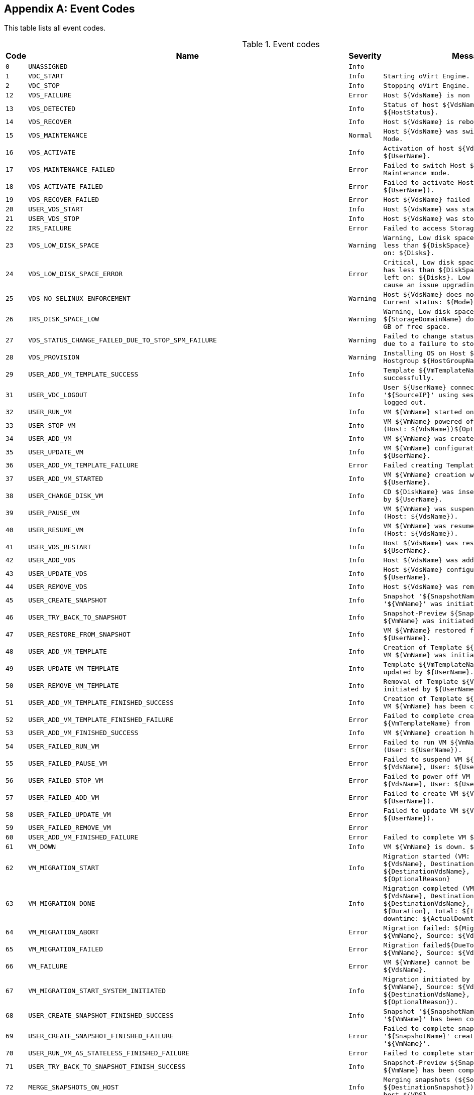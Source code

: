 :numbered!:

[appendix]
:_content-type: ASSEMBLY
[id="appe-Event_Codes"]
== Event Codes

This table lists all event codes.

// This table is auto-generated using the EventCodes.py script. See the script for instructions.

.Event codes
[options="header"]
|===
|Code|Name|Severity|Message
|`0`|`UNASSIGNED`|`Info`|
|`1`|`VDC_START`|`Info`|`Starting oVirt Engine.`
|`2`|`VDC_STOP`|`Info`|`Stopping oVirt Engine.`
|`12`|`VDS_FAILURE`|`Error`|`Host ${VdsName} is non responsive.`
|`13`|`VDS_DETECTED`|`Info`|`Status of host ${VdsName} was set to ${HostStatus}.`
|`14`|`VDS_RECOVER`|`Info`|`Host ${VdsName} is rebooting.`
|`15`|`VDS_MAINTENANCE`|`Normal`|`Host ${VdsName} was switched to Maintenance Mode.`
|`16`|`VDS_ACTIVATE`|`Info`|`Activation of host ${VdsName} initiated by ${UserName}.`
|`17`|`VDS_MAINTENANCE_FAILED`|`Error`|`Failed to switch Host ${VdsName} to Maintenance mode.`
|`18`|`VDS_ACTIVATE_FAILED`|`Error`|`Failed to activate Host ${VdsName}.(User: ${UserName}).`
|`19`|`VDS_RECOVER_FAILED`|`Error`|`Host ${VdsName} failed to recover.`
|`20`|`USER_VDS_START`|`Info`|`Host ${VdsName} was started by ${UserName}.`
|`21`|`USER_VDS_STOP`|`Info`|`Host ${VdsName} was stopped by ${UserName}.`
|`22`|`IRS_FAILURE`|`Error`|`Failed to access Storage on Host ${VdsName}.`
|`23`|`VDS_LOW_DISK_SPACE`|`Warning`|`Warning, Low disk space. Host ${VdsName} has less than ${DiskSpace} MB of free space left on: ${Disks}.`
|`24`|`VDS_LOW_DISK_SPACE_ERROR`|`Error`|`Critical, Low disk space. Host ${VdsName} has less than ${DiskSpace} MB of free space left on: ${Disks}. Low disk space might cause an issue upgrading this host.`
|`25`|`VDS_NO_SELINUX_ENFORCEMENT`|`Warning`|`Host ${VdsName} does not enforce SELinux. Current status: ${Mode}`
|`26`|`IRS_DISK_SPACE_LOW`|`Warning`|`Warning, Low disk space. ${StorageDomainName} domain has ${DiskSpace} GB of free space.`
|`27`|`VDS_STATUS_CHANGE_FAILED_DUE_TO_STOP_SPM_FAILURE`|`Warning`|`Failed to change status of host ${VdsName} due to a failure to stop the spm.`
|`28`|`VDS_PROVISION`|`Warning`|`Installing OS on Host ${VdsName} using Hostgroup ${HostGroupName}.`
|`29`|`USER_ADD_VM_TEMPLATE_SUCCESS`|`Info`|`Template ${VmTemplateName} was created successfully.`
|`31`|`USER_VDC_LOGOUT`|`Info`|`User ${UserName} connected from '${SourceIP}' using session '${SessionID}' logged out.`
|`32`|`USER_RUN_VM`|`Info`|`VM ${VmName} started on Host ${VdsName}`
|`33`|`USER_STOP_VM`|`Info`|`VM ${VmName} powered off by ${UserName} (Host: ${VdsName})${OptionalReason}.`
|`34`|`USER_ADD_VM`|`Info`|`VM ${VmName} was created by ${UserName}.`
|`35`|`USER_UPDATE_VM`|`Info`|`VM ${VmName} configuration was updated by ${UserName}.`
|`36`|`USER_ADD_VM_TEMPLATE_FAILURE`|`Error`|`Failed creating Template ${VmTemplateName}.`
|`37`|`USER_ADD_VM_STARTED`|`Info`|`VM ${VmName} creation was initiated by ${UserName}.`
|`38`|`USER_CHANGE_DISK_VM`|`Info`|`CD ${DiskName} was inserted to VM ${VmName} by ${UserName}.`
|`39`|`USER_PAUSE_VM`|`Info`|`VM ${VmName} was suspended by ${UserName} (Host: ${VdsName}).`
|`40`|`USER_RESUME_VM`|`Info`|`VM ${VmName} was resumed by ${UserName} (Host: ${VdsName}).`
|`41`|`USER_VDS_RESTART`|`Info`|`Host ${VdsName} was restarted by ${UserName}.`
|`42`|`USER_ADD_VDS`|`Info`|`Host ${VdsName} was added by ${UserName}.`
|`43`|`USER_UPDATE_VDS`|`Info`|`Host ${VdsName} configuration was updated by ${UserName}.`
|`44`|`USER_REMOVE_VDS`|`Info`|`Host ${VdsName} was removed by ${UserName}.`
|`45`|`USER_CREATE_SNAPSHOT`|`Info`|`Snapshot '${SnapshotName}' creation for VM '${VmName}' was initiated by ${UserName}.`
|`46`|`USER_TRY_BACK_TO_SNAPSHOT`|`Info`|`Snapshot-Preview ${SnapshotName} for VM ${VmName} was initiated by ${UserName}.`
|`47`|`USER_RESTORE_FROM_SNAPSHOT`|`Info`|`VM ${VmName} restored from Snapshot by ${UserName}.`
|`48`|`USER_ADD_VM_TEMPLATE`|`Info`|`Creation of Template ${VmTemplateName} from VM ${VmName} was initiated by ${UserName}.`
|`49`|`USER_UPDATE_VM_TEMPLATE`|`Info`|`Template ${VmTemplateName} configuration was updated by ${UserName}.`
|`50`|`USER_REMOVE_VM_TEMPLATE`|`Info`|`Removal of Template ${VmTemplateName} was initiated by ${UserName}.`
|`51`|`USER_ADD_VM_TEMPLATE_FINISHED_SUCCESS`|`Info`|`Creation of Template ${VmTemplateName} from VM ${VmName} has been completed.`
|`52`|`USER_ADD_VM_TEMPLATE_FINISHED_FAILURE`|`Error`|`Failed to complete creation of Template ${VmTemplateName} from VM ${VmName}.`
|`53`|`USER_ADD_VM_FINISHED_SUCCESS`|`Info`|`VM ${VmName} creation has been completed.`
|`54`|`USER_FAILED_RUN_VM`|`Error`|`Failed to run VM ${VmName}${DueToError} (User: ${UserName}).`
|`55`|`USER_FAILED_PAUSE_VM`|`Error`|`Failed to suspend VM ${VmName} (Host: ${VdsName}, User: ${UserName}).`
|`56`|`USER_FAILED_STOP_VM`|`Error`|`Failed to power off VM ${VmName} (Host: ${VdsName}, User: ${UserName}).`
|`57`|`USER_FAILED_ADD_VM`|`Error`|`Failed to create VM ${VmName} (User: ${UserName}).`
|`58`|`USER_FAILED_UPDATE_VM`|`Error`|`Failed to update VM ${VmName} (User: ${UserName}).`
|`59`|`USER_FAILED_REMOVE_VM`|`Error`|
|`60`|`USER_ADD_VM_FINISHED_FAILURE`|`Error`|`Failed to complete VM ${VmName} creation.`
|`61`|`VM_DOWN`|`Info`|`VM ${VmName} is down. ${ExitMessage}`
|`62`|`VM_MIGRATION_START`|`Info`|`Migration started (VM: ${VmName}, Source: ${VdsName}, Destination: ${DestinationVdsName}, User: ${UserName}). ${OptionalReason}`
|`63`|`VM_MIGRATION_DONE`|`Info`|`Migration completed (VM: ${VmName}, Source: ${VdsName}, Destination: ${DestinationVdsName}, Duration: ${Duration}, Total: ${TotalDuration}, Actual downtime: ${ActualDowntime})`
|`64`|`VM_MIGRATION_ABORT`|`Error`|`Migration failed: ${MigrationError} (VM: ${VmName}, Source: ${VdsName}).`
|`65`|`VM_MIGRATION_FAILED`|`Error`|`Migration failed${DueToMigrationError} (VM: ${VmName}, Source: ${VdsName}).`
|`66`|`VM_FAILURE`|`Error`|`VM ${VmName} cannot be found on Host ${VdsName}.`
|`67`|`VM_MIGRATION_START_SYSTEM_INITIATED`|`Info`|`Migration initiated by system (VM: ${VmName}, Source: ${VdsName}, Destination: ${DestinationVdsName}, Reason: ${OptionalReason}).`
|`68`|`USER_CREATE_SNAPSHOT_FINISHED_SUCCESS`|`Info`|`Snapshot '${SnapshotName}' creation for VM '${VmName}' has been completed.`
|`69`|`USER_CREATE_SNAPSHOT_FINISHED_FAILURE`|`Error`|`Failed to complete snapshot '${SnapshotName}' creation for VM '${VmName}'.`
|`70`|`USER_RUN_VM_AS_STATELESS_FINISHED_FAILURE`|`Error`|`Failed to complete starting of VM ${VmName}.`
|`71`|`USER_TRY_BACK_TO_SNAPSHOT_FINISH_SUCCESS`|`Info`|`Snapshot-Preview ${SnapshotName} for VM ${VmName} has been completed.`
|`72`|`MERGE_SNAPSHOTS_ON_HOST`|`Info`|`Merging snapshots (${SourceSnapshot} into ${DestinationSnapshot}) of disk ${Disk} on host ${VDS}`
|`73`|`USER_INITIATED_SHUTDOWN_VM`|`Info`|`VM shutdown initiated by ${UserName} on VM ${VmName} (Host: ${VdsName})${OptionalReason}.`
|`74`|`USER_FAILED_SHUTDOWN_VM`|`Error`|`Failed to initiate shutdown on VM ${VmName} (Host: ${VdsName}, User: ${UserName}).`
|`75`|`VDS_SOFT_RECOVER`|`Info`|`Soft fencing on host ${VdsName} was successful.`
|`76`|`USER_STOPPED_VM_INSTEAD_OF_SHUTDOWN`|`Info`|`VM ${VmName} was powered off ungracefully by ${UserName} (Host: ${VdsName})${OptionalReason}.`
|`77`|`USER_FAILED_STOPPING_VM_INSTEAD_OF_SHUTDOWN`|`Error`|`Failed to power off VM ${VmName} (Host: ${VdsName}, User: ${UserName}).`
|`78`|`USER_ADD_DISK_TO_VM`|`Info`|`Add-Disk operation of ${DiskAlias} was initiated on VM ${VmName} by ${UserName}.`
|`79`|`USER_FAILED_ADD_DISK_TO_VM`|`Error`|`Add-Disk operation failed on VM ${VmName} (User: ${UserName}).`
|`80`|`USER_REMOVE_DISK_FROM_VM`|`Info`|`Disk was removed from VM ${VmName} by ${UserName}.`
|`81`|`USER_FAILED_REMOVE_DISK_FROM_VM`|`Error`|`Failed to remove Disk from VM ${VmName} (User: ${UserName}).`
|`88`|`USER_UPDATE_VM_DISK`|`Info`|`VM ${VmName} ${DiskAlias} disk was updated by ${UserName}.`
|`89`|`USER_FAILED_UPDATE_VM_DISK`|`Error`|`Failed to update VM ${VmName} disk ${DiskAlias} (User: ${UserName}).`
|`90`|`VDS_FAILED_TO_GET_HOST_HARDWARE_INFO`|`Warning`|`Could not get hardware information for host ${VdsName}`
|`94`|`USER_COMMIT_RESTORE_FROM_SNAPSHOT_START`|`Info`|`Committing a Snapshot-Preview for VM ${VmName} was initialized by ${UserName}.`
|`95`|`USER_COMMIT_RESTORE_FROM_SNAPSHOT_FINISH_SUCCESS`|`Info`|`Committing a Snapshot-Preview for VM ${VmName} has been completed.`
|`96`|`USER_COMMIT_RESTORE_FROM_SNAPSHOT_FINISH_FAILURE`|`Error`|`Failed to commit Snapshot-Preview for VM ${VmName}.`
|`97`|`USER_ADD_DISK_TO_VM_FINISHED_SUCCESS`|`Info`|`The disk ${DiskAlias} was successfully added to VM ${VmName}.`
|`98`|`USER_ADD_DISK_TO_VM_FINISHED_FAILURE`|`Error`|`Add-Disk operation failed to complete on VM ${VmName}.`
|`99`|`USER_TRY_BACK_TO_SNAPSHOT_FINISH_FAILURE`|`Error`|`Failed to complete Snapshot-Preview ${SnapshotName} for VM ${VmName}.`
|`100`|`USER_RESTORE_FROM_SNAPSHOT_FINISH_SUCCESS`|`Info`|`VM ${VmName} restoring from Snapshot has been completed.`
|`101`|`USER_RESTORE_FROM_SNAPSHOT_FINISH_FAILURE`|`Error`|`Failed to complete restoring from Snapshot of VM ${VmName}.`
|`102`|`USER_FAILED_CHANGE_DISK_VM`|`Error`|`Failed to change disk in VM ${VmName} (Host: ${VdsName}, User: ${UserName}).`
|`103`|`USER_FAILED_RESUME_VM`|`Error`|`Failed to resume VM ${VmName} (Host: ${VdsName}, User: ${UserName}).`
|`104`|`USER_FAILED_ADD_VDS`|`Error`|`Failed to add Host ${VdsName} (User: ${UserName}).`
|`105`|`USER_FAILED_UPDATE_VDS`|`Error`|`Failed to update Host ${VdsName} (User: ${UserName}).`
|`106`|`USER_FAILED_REMOVE_VDS`|`Error`|`Failed to remove Host ${VdsName} (User: ${UserName}).`
|`107`|`USER_FAILED_VDS_RESTART`|`Error`|`Failed to restart Host ${VdsName}, (User: ${UserName}).`
|`108`|`USER_FAILED_ADD_VM_TEMPLATE`|`Error`|`Failed to initiate creation of Template ${VmTemplateName} from VM ${VmName} (User: ${UserName}).`
|`109`|`USER_FAILED_UPDATE_VM_TEMPLATE`|`Error`|`Failed to update Template ${VmTemplateName} (User: ${UserName}).`
|`110`|`USER_FAILED_REMOVE_VM_TEMPLATE`|`Error`|`Failed to initiate removal of Template ${VmTemplateName} (User: ${UserName}).`
|`111`|`USER_STOP_SUSPENDED_VM`|`Info`|`Suspended VM ${VmName} has had its save state cleared by ${UserName}${OptionalReason}.`
|`112`|`USER_STOP_SUSPENDED_VM_FAILED`|`Error`|`Failed to power off suspended VM ${VmName} (User: ${UserName}).`
|`113`|`USER_REMOVE_VM_FINISHED`|`Info`|`VM ${VmName} was successfully removed.`
|`115`|`USER_FAILED_TRY_BACK_TO_SNAPSHOT`|`Error`|`Failed to preview Snapshot ${SnapshotName} for VM ${VmName} (User: ${UserName}).`
|`116`|`USER_FAILED_RESTORE_FROM_SNAPSHOT`|`Error`|`Failed to restore VM ${VmName} from Snapshot (User: ${UserName}).`
|`117`|`USER_FAILED_CREATE_SNAPSHOT`|`Error`|`Failed to create Snapshot ${SnapshotName} for VM ${VmName} (User: ${UserName}).`
|`118`|`USER_FAILED_VDS_START`|`Error`|`Failed to start Host ${VdsName}, (User: ${UserName}).`
|`119`|`VM_DOWN_ERROR`|`Error`|`VM ${VmName} is down with error. ${ExitMessage}.`
|`120`|`VM_MIGRATION_TO_SERVER_FAILED`|`Error`|`Migration failed${DueToMigrationError} (VM: ${VmName}, Source: ${VdsName}, Destination: ${DestinationVdsName}).`
|`121`|`SYSTEM_VDS_RESTART`|`Info`|`Host ${VdsName} was restarted by the engine.`
|`122`|`SYSTEM_FAILED_VDS_RESTART`|`Error`|`A restart initiated by the engine to Host ${VdsName} has failed.`
|`123`|`VDS_SLOW_STORAGE_RESPONSE_TIME`|`Warning`|`Slow storage response time on Host ${VdsName}.`
|`124`|`VM_IMPORT`|`Info`|`Started VM import of ${ImportedVmName} (User: ${UserName})`
|`125`|`VM_IMPORT_FAILED`|`Error`|`Failed to import VM ${ImportedVmName} (User: ${UserName})`
|`126`|`VM_NOT_RESPONDING`|`Warning`|`VM ${VmName} is not responding.`
|`127`|`VDS_RUN_IN_NO_KVM_MODE`|`Error`|`Host ${VdsName} running without virtualization hardware acceleration`
|`128`|`VM_MIGRATION_TRYING_RERUN`|`Warning`|`Failed to migrate VM ${VmName} to Host ${DestinationVdsName}${DueToMigrationError}. Trying to migrate to another Host.`
|`129`|`VM_CLEARED`|`Info`|`Unused`
|`130`|`USER_SUSPEND_VM_FINISH_FAILURE_WILL_TRY_AGAIN`|`Error`|`Failed to complete suspending of VM ${VmName}, will try again.`
|`131`|`USER_EXPORT_VM`|`Info`|`VM ${VmName} exported to ${ExportPath} by ${UserName}`
|`132`|`USER_EXPORT_VM_FAILED`|`Error`|`Failed to export VM ${VmName} to ${ExportPath} (User: ${UserName})`
|`133`|`USER_EXPORT_TEMPLATE`|`Info`|`Template ${VmTemplateName} exported to ${ExportPath} by ${UserName}`
|`134`|`USER_EXPORT_TEMPLATE_FAILED`|`Error`|`Failed to export Template ${VmTemplateName} to ${ExportPath} (User: ${UserName})`
|`135`|`TEMPLATE_IMPORT`|`Info`|`Started Template import of ${ImportedVmTemplateName} (User: ${UserName})`
|`136`|`TEMPLATE_IMPORT_FAILED`|`Error`|`Failed to import Template ${ImportedVmTemplateName} (User: ${UserName})`
|`137`|`USER_FAILED_VDS_STOP`|`Error`|`Failed to stop Host ${VdsName}, (User: ${UserName}).`
|`138`|`VM_PAUSED_ENOSPC`|`Error`|`VM ${VmName} has been paused due to no Storage space error.`
|`139`|`VM_PAUSED_ERROR`|`Error`|`VM ${VmName} has been paused due to unknown storage error.`
|`140`|`VM_MIGRATION_FAILED_DURING_MOVE_TO_MAINTENANCE`|`Error`|`Migration failed${DueToMigrationError} while Host is in 'preparing for maintenance' state.\n  Consider manual intervention\: stopping/migrating Vms as Host's state will not\n  turn to maintenance while VMs are still running on it.(VM: ${VmName}, Source: ${VdsName}, Destination: ${DestinationVdsName}).`
|`141`|`VDS_VERSION_NOT_SUPPORTED_FOR_CLUSTER`|`Error`|`Host ${VdsName} is installed with VDSM version (${VdsSupportedVersions}) and cannot join cluster ${ClusterName} which is compatible with VDSM versions ${CompatibilityVersion}.`
|`142`|`VM_SET_TO_UNKNOWN_STATUS`|`Warning`|`VM ${VmName} was set to the Unknown status.`
|`143`|`VM_WAS_SET_DOWN_DUE_TO_HOST_REBOOT_OR_MANUAL_FENCE`|`Info`|`Vm ${VmName} was shut down due to ${VdsName} host reboot or manual fence`
|`144`|`VM_IMPORT_INFO`|`Info`|`Value of field ${FieldName} of imported VM ${VmName} is  ${FieldValue}. The field is reset to the default value`
|`145`|`VM_PAUSED_EIO`|`Error`|`VM ${VmName} has been paused due to storage I/O problem.`
|`146`|`VM_PAUSED_EPERM`|`Error`|`VM ${VmName} has been paused due to storage permissions problem.`
|`147`|`VM_POWER_DOWN_FAILED`|`Warning`|`Shutdown of VM ${VmName} failed.`
|`148`|`VM_MEMORY_UNDER_GUARANTEED_VALUE`|`Error`|`VM ${VmName} on host ${VdsName} was guaranteed ${MemGuaranteed} MB but currently has ${MemActual} MB`
|`149`|`USER_ADD`|`Info`|`User '${NewUserName}' was added successfully to the system.`
|`150`|`USER_INITIATED_RUN_VM`|`Info`|`Starting VM ${VmName} was initiated by ${UserName}.`
|`151`|`USER_INITIATED_RUN_VM_FAILED`|`Warning`|`Failed to run VM ${VmName} on Host ${VdsName}.`
|`152`|`USER_RUN_VM_ON_NON_DEFAULT_VDS`|`Warning`|`Guest ${VmName} started on Host ${VdsName}. (Default Host parameter was ignored - assigned Host was not available).`
|`153`|`USER_STARTED_VM`|`Info`|`VM ${VmName} was started by ${UserName} (Host: ${VdsName}).`
|`154`|`VDS_CLUSTER_VERSION_NOT_SUPPORTED`|`Error`|`Host ${VdsName} is compatible with versions (${VdsSupportedVersions}) and cannot join Cluster ${ClusterName} which is set to version ${CompatibilityVersion}.`
|`155`|`VDS_ARCHITECTURE_NOT_SUPPORTED_FOR_CLUSTER`|`Error`|`Host ${VdsName} has architecture ${VdsArchitecture} and cannot join Cluster ${ClusterName} which has architecture ${ClusterArchitecture}.`
|`156`|`CPU_TYPE_UNSUPPORTED_IN_THIS_CLUSTER_VERSION`|`Error`|`Host ${VdsName} moved to Non-Operational state as host CPU type is not supported in this cluster compatibility version or is not supported at all`
|`157`|`USER_REBOOT_VM`|`Info`|`User ${UserName} initiated reboot of VM ${VmName}.`
|`158`|`USER_FAILED_REBOOT_VM`|`Error`|`Failed to reboot VM ${VmName} (User: ${UserName}).`
|`159`|`USER_FORCE_SELECTED_SPM`|`Info`|`Host ${VdsName} was force selected by ${UserName}`
|`160`|`USER_ACCOUNT_DISABLED_OR_LOCKED`|`Error`|`User ${UserName} cannot login, as it got disabled or locked. Please contact the system administrator.`
|`161`|`VM_CANCEL_MIGRATION`|`Info`|`Migration cancelled (VM: ${VmName}, Source: ${VdsName}, User: ${UserName}).`
|`162`|`VM_CANCEL_MIGRATION_FAILED`|`Error`|`Failed to cancel migration for VM: ${VmName}`
|`163`|`VM_STATUS_RESTORED`|`Info`|`VM ${VmName} status was restored to ${VmStatus}.`
|`164`|`VM_SET_TICKET`|`Info`|`User ${UserName} initiated console session for VM ${VmName}`
|`165`|`VM_SET_TICKET_FAILED`|`Error`|`User ${UserName} failed to initiate a console session for VM ${VmName}`
|`166`|`VM_MIGRATION_NO_VDS_TO_MIGRATE_TO`|`Warning`|`No available host was found to migrate VM ${VmName} to.`
|`167`|`VM_CONSOLE_CONNECTED`|`Info`|`User ${UserName} is connected to VM ${VmName}.`
|`168`|`VM_CONSOLE_DISCONNECTED`|`Info`|`User ${UserName} got disconnected from VM ${VmName}.`
|`169`|`VM_FAILED_TO_PRESTART_IN_POOL`|`Warning`|`Cannot pre-start VM in pool '${VmPoolName}'. The system will continue trying.`
|`170`|`USER_CREATE_LIVE_SNAPSHOT_FINISHED_FAILURE`|`Warning`|`Failed to create live snapshot '${SnapshotName}' for VM '${VmName}'. VM restart is recommended. Note that using the created snapshot might cause data inconsistency.`
|`171`|`USER_RUN_VM_AS_STATELESS_WITH_DISKS_NOT_ALLOWING_SNAPSHOT`|`Warning`|`VM ${VmName} was run as stateless with one or more of disks that do not allow snapshots (User:${UserName}).`
|`172`|`USER_REMOVE_VM_FINISHED_WITH_ILLEGAL_DISKS`|`Warning`|`VM ${VmName} has been removed, but the following disks could not be removed: ${DisksNames}. These disks will appear in the main disks tab in illegal state, please remove manually when possible.`
|`173`|`USER_CREATE_LIVE_SNAPSHOT_NO_MEMORY_FAILURE`|`Error`|`Failed to save memory as part of Snapshot ${SnapshotName} for VM ${VmName} (User: ${UserName}).`
|`174`|`VM_IMPORT_FROM_CONFIGURATION_EXECUTED_SUCCESSFULLY`|`Info`|`VM ${VmName} has been successfully imported from the given configuration.`
|`175`|`VM_IMPORT_FROM_CONFIGURATION_ATTACH_DISKS_FAILED`|`Warning`|`VM ${VmName} has been imported from the given configuration but the following disk(s) failed to attach: ${DiskAliases}.`
|`176`|`VM_BALLOON_DRIVER_ERROR`|`Error`|`The Balloon driver on VM ${VmName} on host ${VdsName} is requested but unavailable.`
|`177`|`VM_BALLOON_DRIVER_UNCONTROLLED`|`Error`|`The Balloon device on VM ${VmName} on host ${VdsName} is inflated but the device cannot be controlled (guest agent is down).`
|`178`|`VM_MEMORY_NOT_IN_RECOMMENDED_RANGE`|`Warning`|`VM ${VmName} was configured with ${VmMemInMb}MiB of memory while the recommended value range is ${VmMinMemInMb}MiB - ${VmMaxMemInMb}MiB`
|`179`|`USER_INITIATED_RUN_VM_AND_PAUSE`|`Info`|`Starting in paused mode VM ${VmName} was initiated by ${UserName}.`
|`180`|`TEMPLATE_IMPORT_FROM_CONFIGURATION_SUCCESS`|`Info`|`Template ${VmTemplateName} has been successfully imported from the given configuration.`
|`181`|`TEMPLATE_IMPORT_FROM_CONFIGURATION_FAILED`|`Error`|`Failed to import Template ${VmTemplateName} from the given configuration.`
|`182`|`USER_FAILED_ATTACH_USER_TO_VM`|`Error`|`Failed to attach User ${AdUserName} to VM ${VmName} (User: ${UserName}).`
|`183`|`USER_ATTACH_TAG_TO_TEMPLATE`|`Info`|`Tag ${TagName} was attached to Templates(s) ${TemplatesNames} by ${UserName}.`
|`184`|`USER_ATTACH_TAG_TO_TEMPLATE_FAILED`|`Error`|`Failed to attach Tag ${TagName} to Templates(s) ${TemplatesNames} (User: ${UserName}).`
|`185`|`USER_DETACH_TEMPLATE_FROM_TAG`|`Info`|`Tag ${TagName} was detached from Template(s) ${TemplatesNames} by ${UserName}.`
|`186`|`USER_DETACH_TEMPLATE_FROM_TAG_FAILED`|`Error`|`Failed to detach Tag ${TagName} from TEMPLATE(s) ${TemplatesNames} (User: ${UserName}).`
|`187`|`VDS_STORAGE_CONNECTION_FAILED_BUT_LAST_VDS`|`Error`|`Failed to connect Host ${VdsName} to Data Center, due to connectivity errors with the Storage. Host ${VdsName} will remain in Up state (but inactive), as it is the last Host in the Data Center, to enable manual intervention by the Administrator.`
|`188`|`VDS_STORAGES_CONNECTION_FAILED`|`Error`|`Failed to connect Host ${VdsName} to the Storage Domains ${failedStorageDomains}.`
|`189`|`VDS_STORAGE_VDS_STATS_FAILED`|`Error`|`Host ${VdsName} reports about one of the Active Storage Domains as Problematic.`
|`190`|`UPDATE_OVF_FOR_STORAGE_DOMAIN_FAILED`|`Warning`|`Failed to update VMs/Templates OVF data for Storage Domain ${StorageDomainName} in Data Center ${StoragePoolName}.`
|`191`|`CREATE_OVF_STORE_FOR_STORAGE_DOMAIN_FAILED`|`Warning`|`Failed to create OVF store disk for Storage Domain ${StorageDomainName}.\n The Disk with the id ${DiskId} might be removed manually for automatic attempt to create new one. \n OVF updates won't be attempted on the created disk.`
|`192`|`CREATE_OVF_STORE_FOR_STORAGE_DOMAIN_INITIATE_FAILED`|`Warning`|`Failed to create OVF store disk for Storage Domain ${StorageDomainName}. \n OVF data won't be updated meanwhile for that domain.`
|`193`|`DELETE_OVF_STORE_FOR_STORAGE_DOMAIN_FAILED`|`Warning`|`Failed to delete the OVF store disk for Storage Domain ${StorageDomainName}.\n In order to detach the domain please remove it manually or try to detach the domain again for another attempt.`
|`194`|`VM_CANCEL_CONVERSION`|`Info`|`Conversion cancelled (VM: ${VmName}, Source: ${VdsName}, User: ${UserName}).`
|`195`|`VM_CANCEL_CONVERSION_FAILED`|`Error`|`Failed to cancel conversion for VM: ${VmName}`
|`196`|`VM_RECOVERED_FROM_PAUSE_ERROR`|`Normal`|`VM ${VmName} has recovered from paused back to up.`
|`197`|`SYSTEM_SSH_HOST_RESTART`|`Info`|`Host ${VdsName} was restarted using SSH by the engine.`
|`198`|`SYSTEM_FAILED_SSH_HOST_RESTART`|`Error`|`A restart using SSH initiated by the engine to Host ${VdsName} has failed.`
|`199`|`USER_UPDATE_OVF_STORE`|`Info`|`OVF_STORE for domain ${StorageDomainName} was updated by ${UserName}.`
|`200`|`IMPORTEXPORT_GET_VMS_INFO_FAILED`|`Error`|`Failed to retrieve VM/Templates information from export domain ${StorageDomainName}`
|`201`|`IRS_DISK_SPACE_LOW_ERROR`|`Error`|`Critical, Low disk space. ${StorageDomainName} domain has ${DiskSpace} GB of free space.`
|`202`|`IMPORTEXPORT_GET_EXTERNAL_VMS_INFO_FAILED`|`Error`|`Failed to retrieve VMs information from external server ${URL}`
|`204`|`IRS_HOSTED_ON_VDS`|`Info`|`Storage Pool Manager runs on Host ${VdsName} (Address: ${ServerIp}), Data Center ${StoragePoolName}.`
|`205`|`PROVIDER_ADDED`|`Info`|`Provider ${ProviderName} was added. (User: ${UserName})`
|`206`|`PROVIDER_ADDITION_FAILED`|`Error`|`Failed to add provider ${ProviderName}. (User: ${UserName})`
|`207`|`PROVIDER_UPDATED`|`Info`|`Provider ${ProviderName} was updated. (User: ${UserName})`
|`208`|`PROVIDER_UPDATE_FAILED`|`Error`|`Failed to update provider ${ProviderName}. (User: ${UserName})`
|`209`|`PROVIDER_REMOVED`|`Info`|`Provider ${ProviderName} was removed. (User: ${UserName})`
|`210`|`PROVIDER_REMOVAL_FAILED`|`Error`|`Failed to remove provider ${ProviderName}. (User: ${UserName})`
|`213`|`PROVIDER_CERTIFICATE_IMPORTED`|`Info`|`Certificate for provider ${ProviderName} was imported. (User: ${UserName})`
|`214`|`PROVIDER_CERTIFICATE_IMPORT_FAILED`|`Error`|`Failed importing Certificate for provider ${ProviderName}. (User: ${UserName})`
|`215`|`PROVIDER_SYNCHRONIZED`|`Info`|
|`216`|`PROVIDER_SYNCHRONIZED_FAILED`|`Error`|`Failed to synchronize networks of Provider ${ProviderName}.`
|`217`|`PROVIDER_SYNCHRONIZED_PERFORMED`|`Info`|`Networks of Provider ${ProviderName} were successfully synchronized.`
|`218`|`PROVIDER_SYNCHRONIZED_PERFORMED_FAILED`|`Error`|`Networks of Provider ${ProviderName} were incompletely synchronized.`
|`219`|`PROVIDER_SYNCHRONIZED_DISABLED`|`Error`|`Failed to synchronize networks of Provider ${ProviderName}, because the authentication information of the provider is invalid. Automatic synchronization is deactivated for this Provider.`
|`250`|`USER_UPDATE_VM_CLUSTER_DEFAULT_HOST_CLEARED`|`Info`|`${VmName} cluster was updated by ${UserName}, Default host was reset to auto assign.`
|`251`|`USER_REMOVE_VM_TEMPLATE_FINISHED`|`Info`|`Removal of Template ${VmTemplateName} has been completed.`
|`252`|`SYSTEM_FAILED_UPDATE_VM`|`Error`|`Failed to Update VM ${VmName} that was initiated by system.`
|`253`|`SYSTEM_UPDATE_VM`|`Info`|`VM ${VmName} configuration was updated by system.`
|`254`|`VM_ALREADY_IN_REQUESTED_STATUS`|`Info`|`VM ${VmName} is already ${VmStatus}, ${Action} was skipped. User: ${UserName}.`
|`302`|`USER_ADD_VM_POOL_WITH_VMS`|`Info`|`VM Pool ${VmPoolName} (containing ${VmsCount} VMs) was created by ${UserName}.`
|`303`|`USER_ADD_VM_POOL_WITH_VMS_FAILED`|`Error`|`Failed to create VM Pool ${VmPoolName} (User: ${UserName}).`
|`304`|`USER_REMOVE_VM_POOL`|`Info`|`VM Pool ${VmPoolName} was removed by ${UserName}.`
|`305`|`USER_REMOVE_VM_POOL_FAILED`|`Error`|`Failed to remove VM Pool ${VmPoolName} (User: ${UserName}).`
|`306`|`USER_ADD_VM_TO_POOL`|`Info`|`VM ${VmName} was added to VM Pool ${VmPoolName} by ${UserName}.`
|`307`|`USER_ADD_VM_TO_POOL_FAILED`|`Error`|`Failed to add VM ${VmName} to VM Pool ${VmPoolName}(User: ${UserName}).`
|`308`|`USER_REMOVE_VM_FROM_POOL`|`Info`|`VM ${VmName} was removed from VM Pool ${VmPoolName} by ${UserName}.`
|`309`|`USER_REMOVE_VM_FROM_POOL_FAILED`|`Error`|`Failed to remove VM ${VmName} from VM Pool ${VmPoolName} (User: ${UserName}).`
|`310`|`USER_ATTACH_USER_TO_POOL`|`Info`|`User ${AdUserName} was attached to VM Pool ${VmPoolName} by ${UserName}.`
|`311`|`USER_ATTACH_USER_TO_POOL_FAILED`|`Error`|`Failed to attach User ${AdUserName} to VM Pool ${VmPoolName} (User: ${UserName}).`
|`312`|`USER_DETACH_USER_FROM_POOL`|`Info`|`User ${AdUserName} was detached from VM Pool ${VmPoolName} by ${UserName}.`
|`313`|`USER_DETACH_USER_FROM_POOL_FAILED`|`Error`|`Failed to detach User ${AdUserName} from VM Pool ${VmPoolName} (User: ${UserName}).`
|`314`|`USER_UPDATE_VM_POOL`|`Info`|`VM Pool ${VmPoolName} configuration was updated by ${UserName}.`
|`315`|`USER_UPDATE_VM_POOL_FAILED`|`Error`|`Failed to update VM Pool ${VmPoolName} configuration (User: ${UserName}).`
|`316`|`USER_ATTACH_USER_TO_VM_FROM_POOL`|`Info`|`Attaching User ${AdUserName} to VM ${VmName} in VM Pool ${VmPoolName} was initiated by ${UserName}.`
|`317`|`USER_ATTACH_USER_TO_VM_FROM_POOL_FAILED`|`Error`|`Failed to attach User ${AdUserName} to VM from VM Pool ${VmPoolName} (User: ${UserName}).`
|`318`|`USER_ATTACH_USER_TO_VM_FROM_POOL_FINISHED_SUCCESS`|`Info`|`User ${AdUserName} successfully attached to VM ${VmName} in VM Pool ${VmPoolName}.`
|`319`|`USER_ATTACH_USER_TO_VM_FROM_POOL_FINISHED_FAILURE`|`Error`|`Failed to attach user ${AdUserName} to VM ${VmName} in VM Pool ${VmPoolName}.`
|`320`|`USER_ADD_VM_POOL_WITH_VMS_ADD_VDS_FAILED`|`Error`|`Pool ${VmPoolName} Created, but some Vms failed to create (User: ${UserName}).`
|`321`|`USER_REMOVE_VM_POOL_INITIATED`|`Info`|`VM Pool ${VmPoolName} removal was initiated by ${UserName}.`
|`325`|`USER_REMOVE_ADUSER`|`Info`|`User ${AdUserName} was removed by ${UserName}.`
|`326`|`USER_FAILED_REMOVE_ADUSER`|`Error`|`Failed to remove User ${AdUserName} (User: ${UserName}).`
|`327`|`USER_FAILED_ADD_ADUSER`|`Warning`|`Failed to add User '${NewUserName}' to the system.`
|`342`|`USER_REMOVE_SNAPSHOT`|`Info`|`Snapshot '${SnapshotName}' deletion for VM '${VmName}' was initiated by ${UserName}.`
|`343`|`USER_FAILED_REMOVE_SNAPSHOT`|`Error`|`Failed to remove Snapshot ${SnapshotName} for VM ${VmName} (User: ${UserName}).`
|`344`|`USER_UPDATE_VM_POOL_WITH_VMS`|`Info`|`VM Pool ${VmPoolName} was updated by ${UserName}, ${VmsCount} VMs were added.`
|`345`|`USER_UPDATE_VM_POOL_WITH_VMS_FAILED`|`Error`|`Failed to update VM Pool ${VmPoolName}(User: ${UserName}).`
|`346`|`USER_PASSWORD_CHANGED`|`Info`|`Password changed successfully for ${UserName}`
|`347`|`USER_PASSWORD_CHANGE_FAILED`|`Error`|`Failed to change password. (User: ${UserName})`
|`348`|`USER_CLEAR_UNKNOWN_VMS`|`Info`|`All VMs' status on Non Responsive Host ${VdsName} were changed to 'Down' by ${UserName}`
|`349`|`USER_FAILED_CLEAR_UNKNOWN_VMS`|`Error`|`Failed to clear VMs' status on Non Responsive Host ${VdsName}. (User: ${UserName}).`
|`350`|`USER_ADD_BOOKMARK`|`Info`|`Bookmark ${BookmarkName} was added by ${UserName}.`
|`351`|`USER_ADD_BOOKMARK_FAILED`|`Error`|`Failed to add bookmark: ${BookmarkName} (User: ${UserName}).`
|`352`|`USER_UPDATE_BOOKMARK`|`Info`|`Bookmark ${BookmarkName} was updated by ${UserName}.`
|`353`|`USER_UPDATE_BOOKMARK_FAILED`|`Error`|`Failed to update bookmark: ${BookmarkName} (User: ${UserName})`
|`354`|`USER_REMOVE_BOOKMARK`|`Info`|`Bookmark ${BookmarkName} was removed by ${UserName}.`
|`355`|`USER_REMOVE_BOOKMARK_FAILED`|`Error`|`Failed to remove bookmark ${BookmarkName} (User: ${UserName})`
|`356`|`USER_REMOVE_SNAPSHOT_FINISHED_SUCCESS`|`Info`|`Snapshot '${SnapshotName}' deletion for VM '${VmName}' has been completed.`
|`357`|`USER_REMOVE_SNAPSHOT_FINISHED_FAILURE`|`Error`|`Failed to delete snapshot '${SnapshotName}' for VM '${VmName}'.`
|`358`|`USER_VM_POOL_MAX_SUBSEQUENT_FAILURES_REACHED`|`Warning`|`Not all VMs where successfully created in VM Pool ${VmPoolName}.`
|`359`|`USER_REMOVE_SNAPSHOT_FINISHED_FAILURE_PARTIAL_SNAPSHOT`|`Warning`|`Due to partial snapshot removal, Snapshot '${SnapshotName}' of VM '${VmName}' now contains only the following disks: '${DiskAliases}'.`
|`360`|`USER_DETACH_USER_FROM_VM`|`Info`|`User ${AdUserName} was detached from VM ${VmName} by ${UserName}.`
|`361`|`USER_FAILED_DETACH_USER_FROM_VM`|`Error`|`Failed to detach User ${AdUserName} from VM ${VmName} (User: ${UserName}).`
|`362`|`USER_REMOVE_SNAPSHOT_FINISHED_FAILURE_BASE_IMAGE_NOT_FOUND`|`Error`|`Failed to merge images of snapshot '${SnapshotName}': base volume '${BaseVolumeId}' is missing. This may have been caused by a failed attempt to remove the parent snapshot; if this is the case, please retry deletion of the parent snapshot before deleting this one.`
|`370`|`USER_EXTEND_DISK_SIZE_FAILURE`|`Error`|`Failed to extend size of the disk '${DiskAlias}' to ${NewSize} GB, User: ${UserName}.`
|`371`|`USER_EXTEND_DISK_SIZE_SUCCESS`|`Info`|`Size of the disk '${DiskAlias}' was successfully updated to ${NewSize} GB by ${UserName}.`
|`372`|`USER_EXTEND_DISK_SIZE_UPDATE_VM_FAILURE`|`Warning`|`Failed to update VM '${VmName}' with the new volume size. VM restart is recommended.`
|`373`|`USER_REMOVE_DISK_SNAPSHOT`|`Info`|`Disk '${DiskAlias}' from Snapshot(s) '${Snapshots}' of VM '${VmName}' deletion was initiated by ${UserName}.`
|`374`|`USER_FAILED_REMOVE_DISK_SNAPSHOT`|`Error`|`Failed to delete Disk '${DiskAlias}' from Snapshot(s) ${Snapshots} of VM ${VmName} (User: ${UserName}).`
|`375`|`USER_REMOVE_DISK_SNAPSHOT_FINISHED_SUCCESS`|`Info`|`Disk '${DiskAlias}' from Snapshot(s) '${Snapshots}' of VM '${VmName}' deletion has been completed (User: ${UserName}).`
|`376`|`USER_REMOVE_DISK_SNAPSHOT_FINISHED_FAILURE`|`Error`|`Failed to complete deletion of Disk '${DiskAlias}' from snapshot(s) '${Snapshots}' of VM '${VmName}' (User: ${UserName}).`
|`377`|`USER_EXTENDED_DISK_SIZE`|`Info`|`Extending disk '${DiskAlias}' to ${NewSize} GB was initiated by ${UserName}.`
|`378`|`USER_REGISTER_DISK_FINISHED_SUCCESS`|`Info`|`Disk '${DiskAlias}' has been successfully registered as a floating disk.`
|`379`|`USER_REGISTER_DISK_FINISHED_FAILURE`|`Error`|`Failed to register Disk '${DiskAlias}'.`
|`380`|`USER_EXTEND_DISK_SIZE_UPDATE_HOST_FAILURE`|`Warning`|`Failed to refresh volume size on host '${VdsName}'. Please try the operation again.`
|`381`|`USER_REGISTER_DISK_INITIATED`|`Info`|`Registering Disk '${DiskAlias}' has been initiated.`
|`382`|`USER_REDUCE_DISK_FINISHED_SUCCESS`|`Info`|`Disk '${DiskAlias}' has been successfully reduced.`
|`383`|`USER_REDUCE_DISK_FINISHED_FAILURE`|`Error`|`Failed to reduce Disk '${DiskAlias}'.`
|`400`|`USER_ATTACH_VM_TO_AD_GROUP`|`Info`|`Group ${GroupName} was attached to VM ${VmName} by ${UserName}.`
|`401`|`USER_ATTACH_VM_TO_AD_GROUP_FAILED`|`Error`|`Failed to attach Group ${GroupName} to VM ${VmName} (User: ${UserName}).`
|`402`|`USER_DETACH_VM_TO_AD_GROUP`|`Info`|`Group ${GroupName} was detached from VM ${VmName} by ${UserName}.`
|`403`|`USER_DETACH_VM_TO_AD_GROUP_FAILED`|`Error`|`Failed to detach Group ${GroupName} from VM ${VmName} (User: ${UserName}).`
|`404`|`USER_ATTACH_VM_POOL_TO_AD_GROUP`|`Info`|`Group ${GroupName} was attached to VM Pool ${VmPoolName} by ${UserName}.`
|`405`|`USER_ATTACH_VM_POOL_TO_AD_GROUP_FAILED`|`Error`|`Failed to attach Group ${GroupName} to VM Pool ${VmPoolName} (User: ${UserName}).`
|`406`|`USER_DETACH_VM_POOL_TO_AD_GROUP`|`Info`|`Group ${GroupName} was detached from VM Pool ${VmPoolName} by ${UserName}.`
|`407`|`USER_DETACH_VM_POOL_TO_AD_GROUP_FAILED`|`Error`|`Failed to detach Group ${GroupName} from VM Pool ${VmPoolName} (User: ${UserName}).`
|`408`|`USER_REMOVE_AD_GROUP`|`Info`|`Group ${GroupName} was removed by ${UserName}.`
|`409`|`USER_REMOVE_AD_GROUP_FAILED`|`Error`|`Failed to remove group ${GroupName} (User: ${UserName}).`
|`430`|`USER_UPDATE_TAG`|`Info`|`Tag ${TagName} configuration was updated by ${UserName}.`
|`431`|`USER_UPDATE_TAG_FAILED`|`Error`|`Failed to update Tag ${TagName} (User: ${UserName}).`
|`432`|`USER_ADD_TAG`|`Info`|`New Tag ${TagName} was created by ${UserName}.`
|`433`|`USER_ADD_TAG_FAILED`|`Error`|`Failed to create Tag named ${TagName} (User: ${UserName}).`
|`434`|`USER_REMOVE_TAG`|`Info`|`Tag ${TagName} was removed by ${UserName}.`
|`435`|`USER_REMOVE_TAG_FAILED`|`Error`|`Failed to remove Tag ${TagName} (User: ${UserName}).`
|`436`|`USER_ATTACH_TAG_TO_USER`|`Info`|`Tag ${TagName} was attached to User(s) ${AttachUsersNames} by ${UserName}.`
|`437`|`USER_ATTACH_TAG_TO_USER_FAILED`|`Error`|`Failed to attach Tag ${TagName} to User(s) ${AttachUsersNames} (User: ${UserName}).`
|`438`|`USER_ATTACH_TAG_TO_USER_GROUP`|`Info`|`Tag ${TagName} was attached to Group(s) ${AttachGroupsNames} by ${UserName}.`
|`439`|`USER_ATTACH_TAG_TO_USER_GROUP_FAILED`|`Error`|`Failed to attach Group(s) ${AttachGroupsNames} to Tag ${TagName} (User: ${UserName}).`
|`440`|`USER_ATTACH_TAG_TO_VM`|`Info`|`Tag ${TagName} was attached to VM(s) ${VmsNames} by ${UserName}.`
|`441`|`USER_ATTACH_TAG_TO_VM_FAILED`|`Error`|`Failed to attach Tag ${TagName} to VM(s) ${VmsNames} (User: ${UserName}).`
|`442`|`USER_ATTACH_TAG_TO_VDS`|`Info`|`Tag ${TagName} was attached to Host(s) ${VdsNames} by ${UserName}.`
|`443`|`USER_ATTACH_TAG_TO_VDS_FAILED`|`Error`|`Failed to attach Tag ${TagName} to Host(s) ${VdsNames} (User: ${UserName}).`
|`444`|`USER_DETACH_VDS_FROM_TAG`|`Info`|`Tag ${TagName} was detached from Host(s) ${VdsNames} by ${UserName}.`
|`445`|`USER_DETACH_VDS_FROM_TAG_FAILED`|`Error`|`Failed to detach Tag ${TagName} from Host(s) ${VdsNames} (User: ${UserName}).`
|`446`|`USER_DETACH_VM_FROM_TAG`|`Info`|`Tag ${TagName} was detached from VM(s) ${VmsNames} by ${UserName}.`
|`447`|`USER_DETACH_VM_FROM_TAG_FAILED`|`Error`|`Failed to detach Tag ${TagName} from VM(s) ${VmsNames} (User: ${UserName}).`
|`448`|`USER_DETACH_USER_FROM_TAG`|`Info`|`Tag ${TagName} detached from User(s) ${DetachUsersNames} by ${UserName}.`
|`449`|`USER_DETACH_USER_FROM_TAG_FAILED`|`Error`|`Failed to detach Tag ${TagName} from User(s) ${DetachUsersNames} (User: ${UserName}).`
|`450`|`USER_DETACH_USER_GROUP_FROM_TAG`|`Info`|`Tag ${TagName} was detached from Group(s) ${DetachGroupsNames} by ${UserName}.`
|`451`|`USER_DETACH_USER_GROUP_FROM_TAG_FAILED`|`Error`|`Failed to detach Tag ${TagName} from Group(s)  ${DetachGroupsNames} (User: ${UserName}).`
|`452`|`USER_ATTACH_TAG_TO_USER_EXISTS`|`Warning`|`Tag ${TagName} already attached to User(s) ${AttachUsersNamesExists}.`
|`453`|`USER_ATTACH_TAG_TO_USER_GROUP_EXISTS`|`Warning`|`Tag ${TagName} already attached to Group(s) ${AttachGroupsNamesExists}.`
|`454`|`USER_ATTACH_TAG_TO_VM_EXISTS`|`Warning`|`Tag ${TagName} already attached to VM(s) ${VmsNamesExists}.`
|`455`|`USER_ATTACH_TAG_TO_VDS_EXISTS`|`Warning`|`Tag ${TagName} already attached to Host(s) ${VdsNamesExists}.`
|`456`|`USER_LOGGED_IN_VM`|`Info`|`User ${GuestUser} logged in to VM ${VmName}.`
|`457`|`USER_LOGGED_OUT_VM`|`Info`|`User ${GuestUser} logged out from VM ${VmName}.`
|`458`|`USER_LOCKED_VM`|`Info`|`User ${GuestUser} locked VM ${VmName}.`
|`459`|`USER_UNLOCKED_VM`|`Info`|`User ${GuestUser} unlocked VM ${VmName}.`
|`460`|`USER_ATTACH_TAG_TO_TEMPLATE_EXISTS`|`Warning`|`Tag ${TagName} already attached to Template(s) ${TemplatesNamesExists}.`
|`467`|`UPDATE_TAGS_VM_DEFAULT_DISPLAY_TYPE`|`Info`|`Vm ${VmName} tag default display type was updated`
|`468`|`UPDATE_TAGS_VM_DEFAULT_DISPLAY_TYPE_FAILED`|`Info`|`Failed to update Vm ${VmName} tag default display type`
|`470`|`USER_ATTACH_VM_POOL_TO_AD_GROUP_INTERNAL`|`Info`|`Group ${GroupName} was attached to VM Pool ${VmPoolName}.`
|`471`|`USER_ATTACH_VM_POOL_TO_AD_GROUP_FAILED_INTERNAL`|`Error`|`Failed to attach Group ${GroupName} to VM Pool ${VmPoolName}.`
|`472`|`USER_ATTACH_USER_TO_POOL_INTERNAL`|`Info`|`User ${AdUserName} was attached to VM Pool ${VmPoolName}.`
|`473`|`USER_ATTACH_USER_TO_POOL_FAILED_INTERNAL`|`Error`|`Failed to attach User ${AdUserName} to VM Pool ${VmPoolName} (User: ${UserName}).`
|`493`|`VDS_ALREADY_IN_REQUESTED_STATUS`|`Warning`|`Host ${HostName} is already ${AgentStatus}, Power Management ${Operation} operation skipped.`
|`494`|`VDS_MANUAL_FENCE_STATUS`|`Info`|`Manual fence for host ${VdsName} was started.`
|`495`|`VDS_MANUAL_FENCE_STATUS_FAILED`|`Error`|`Manual fence for host ${VdsName} failed.`
|`496`|`VDS_FENCE_STATUS`|`Info`|`Host ${VdsName} power management was verified successfully.`
|`497`|`VDS_FENCE_STATUS_FAILED`|`Error`|`Failed to verify Host ${VdsName} power management.`
|`498`|`VDS_APPROVE`|`Info`|`Host ${VdsName} was successfully approved by user ${UserName}.`
|`499`|`VDS_APPROVE_FAILED`|`Error`|`Failed to approve Host ${VdsName}.`
|`500`|`VDS_FAILED_TO_RUN_VMS`|`Error`|`Host ${VdsName} will be switched to Error status for ${Time} minutes because it failed to run a VM.`
|`501`|`USER_SUSPEND_VM`|`Info`|`Suspending VM ${VmName} was initiated by User ${UserName} (Host: ${VdsName}).`
|`502`|`USER_FAILED_SUSPEND_VM`|`Error`|`Failed to suspend VM ${VmName} (Host: ${VdsName}).`
|`503`|`USER_SUSPEND_VM_OK`|`Info`|`VM ${VmName} on Host ${VdsName} is suspended.`
|`504`|`VDS_INSTALL`|`Info`|`Host ${VdsName} installed`
|`505`|`VDS_INSTALL_FAILED`|`Error`|`Host ${VdsName} installation failed. ${FailedInstallMessage}.`
|`506`|`VDS_INITIATED_RUN_VM`|`Info`|`Trying to restart VM ${VmName} on Host ${VdsName}`
|`509`|`VDS_INSTALL_IN_PROGRESS`|`Info`|`Installing Host ${VdsName}. ${Message}.`
|`510`|`VDS_INSTALL_IN_PROGRESS_WARNING`|`Warning`|`Host ${VdsName} installation in progress . ${Message}.`
|`511`|`VDS_INSTALL_IN_PROGRESS_ERROR`|`Error`|`An error has occurred during installation of Host ${VdsName}: ${Message}.`
|`512`|`USER_SUSPEND_VM_FINISH_SUCCESS`|`Info`|`Suspending VM ${VmName} has been completed.`
|`513`|`VDS_RECOVER_FAILED_VMS_UNKNOWN`|`Error`|`Host ${VdsName} cannot be reached, VMs state on this host are marked as Unknown.`
|`514`|`VDS_INITIALIZING`|`Warning`|`Host ${VdsName} is initializing. Message: ${ErrorMessage}`
|`515`|`VDS_CPU_LOWER_THAN_CLUSTER`|`Warning`|`Host ${VdsName} moved to Non-Operational state as host does not meet the cluster's minimum CPU level. Missing CPU features : ${CpuFlags}`
|`516`|`VDS_CPU_RETRIEVE_FAILED`|`Warning`|`Failed to determine Host ${VdsName} CPU level - could not retrieve CPU flags.`
|`517`|`VDS_SET_NONOPERATIONAL`|`Info`|`Host ${VdsName} moved to Non-Operational state.`
|`518`|`VDS_SET_NONOPERATIONAL_FAILED`|`Error`|`Failed to move Host ${VdsName} to Non-Operational state.`
|`519`|`VDS_SET_NONOPERATIONAL_NETWORK`|`Warning`|`Host ${VdsName} does not comply with the cluster ${ClusterName} networks, the following networks are missing on host: '${Networks}'`
|`520`|`USER_ATTACH_USER_TO_VM`|`Info`|`User ${AdUserName} was attached to VM ${VmName} by ${UserName}.`
|`521`|`USER_SUSPEND_VM_FINISH_FAILURE`|`Error`|`Failed to complete suspending of VM ${VmName}.`
|`522`|`VDS_SET_NONOPERATIONAL_DOMAIN`|`Warning`|`Host ${VdsName} cannot access the Storage Domain(s) ${StorageDomainNames} attached to the Data Center ${StoragePoolName}. Setting Host state to Non-Operational.`
|`523`|`VDS_SET_NONOPERATIONAL_DOMAIN_FAILED`|`Error`|`Host ${VdsName} cannot access the Storage Domain(s) ${StorageDomainNames} attached to the Data Center ${StoragePoolName}. Failed to set Host state to Non-Operational.`
|`524`|`VDS_DOMAIN_DELAY_INTERVAL`|`Warning`|`Storage domain ${StorageDomainName} experienced a high latency of ${Delay} seconds from host ${VdsName}. This may cause performance and functional issues. Please consult your Storage Administrator.`
|`525`|`VDS_INITIATED_RUN_AS_STATELESS_VM_NOT_YET_RUNNING`|`Info`|`Starting VM ${VmName} as stateless was initiated.`
|`528`|`USER_EJECT_VM_DISK`|`Info`|`CD was ejected from VM ${VmName} by ${UserName}.`
|`530`|`VDS_MANUAL_FENCE_FAILED_CALL_FENCE_SPM`|`Warning`|`Manual fence did not revoke the selected SPM (${VdsName}) since the master storage domain\n was not active or could not use another host for the fence operation.`
|`531`|`VDS_LOW_MEM`|`Warning`|`Available memory of host ${HostName} in cluster ${Cluster} [${AvailableMemory} MB] is under defined threshold [${Threshold} MB].`
|`532`|`VDS_HIGH_MEM_USE`|`Warning`|`Used memory of host ${HostName} in cluster ${Cluster} [${UsedMemory}%] exceeded defined threshold [${Threshold}%].`
|`533`|`VDS_HIGH_NETWORK_USE`|`Warning`|
|`534`|`VDS_HIGH_CPU_USE`|`Warning`|`Used CPU of host ${HostName} [${UsedCpu}%] exceeded defined threshold [${Threshold}%].`
|`535`|`VDS_HIGH_SWAP_USE`|`Warning`|`Used swap memory of host ${HostName} [${UsedSwap}%] exceeded defined threshold [${Threshold}%].`
|`536`|`VDS_LOW_SWAP`|`Warning`|`Available swap memory of host ${HostName} [${AvailableSwapMemory} MB] is under defined threshold [${Threshold} MB].`
|`537`|`VDS_INITIATED_RUN_VM_AS_STATELESS`|`Info`|`VM ${VmName} was restarted on Host ${VdsName} as stateless`
|`538`|`USER_RUN_VM_AS_STATELESS`|`Info`|`VM ${VmName} started on Host ${VdsName} as stateless`
|`539`|`VDS_AUTO_FENCE_STATUS`|`Info`|`Auto fence for host ${VdsName} was started.`
|`540`|`VDS_AUTO_FENCE_STATUS_FAILED`|`Error`|`Auto fence for host ${VdsName} failed.`
|`541`|`VDS_AUTO_FENCE_FAILED_CALL_FENCE_SPM`|`Warning`|`Auto fence did not revoke the selected SPM (${VdsName}) since the master storage domain\n was not active or could not use another host for the fence operation.`
|`550`|`VDS_PACKAGES_IN_PROGRESS`|`Info`|`Package update Host ${VdsName}. ${Message}.`
|`551`|`VDS_PACKAGES_IN_PROGRESS_WARNING`|`Warning`|`Host ${VdsName} update packages in progress . ${Message}.`
|`552`|`VDS_PACKAGES_IN_PROGRESS_ERROR`|`Error`|`Failed to update packages Host ${VdsName}. ${Message}.`
|`555`|`USER_MOVE_TAG`|`Info`|`Tag ${TagName} was moved from ${OldParnetTagName} to ${NewParentTagName} by ${UserName}.`
|`556`|`USER_MOVE_TAG_FAILED`|`Error`|`Failed to move Tag ${TagName} from ${OldParnetTagName} to ${NewParentTagName} (User: ${UserName}).`
|`560`|`VDS_ANSIBLE_INSTALL_STARTED`|`Info`|`Ansible host-deploy playbook execution has started on host ${VdsName}.`
|`561`|`VDS_ANSIBLE_INSTALL_FINISHED`|`Info`|`Ansible host-deploy playbook execution has successfully finished on host ${VdsName}.`
|`562`|`VDS_ANSIBLE_HOST_REMOVE_STARTED`|`Info`|`Ansible host-remove playbook execution started on host ${VdsName}.`
|`563`|`VDS_ANSIBLE_HOST_REMOVE_FINISHED`|`Info`|`Ansible host-remove playbook execution has successfully finished on host ${VdsName}. For more details check log ${LogFile}`
|`564`|`VDS_ANSIBLE_HOST_REMOVE_FAILED`|`Warning`|`Ansible host-remove playbook execution failed on host ${VdsName}. For more details please check log ${LogFile}`
|`565`|`VDS_ANSIBLE_HOST_REMOVE_EXECUTION_FAILED`|`Info`|`Ansible host-remove playbook execution failed on host ${VdsName} with message: ${Message}`
|`600`|`USER_VDS_MAINTENANCE`|`Info`|`Host ${VdsName} was switched to Maintenance mode by ${UserName} (Reason: ${Reason}).`
|`601`|`CPU_FLAGS_NX_IS_MISSING`|`Warning`|`Host ${VdsName} is missing the NX cpu flag. This flag can be enabled via the host BIOS. Please set Disable Execute (XD) for an Intel host, or No Execute (NX) for AMD.  Please make sure to completely power off the host for this change to take effect.`
|`602`|`USER_VDS_MAINTENANCE_MIGRATION_FAILED`|`Warning`|`Host ${VdsName} cannot change into maintenance mode - not all Vms have been migrated successfully. Consider manual intervention: stopping/migrating Vms: ${failedVms} (User: ${UserName}).`
|`603`|`VDS_SET_NONOPERATIONAL_IFACE_DOWN`|`Warning`|`Host ${VdsName} moved to Non-Operational state because interfaces which are down are needed by required networks in the current cluster: '${NicsWithNetworks}'.`
|`604`|`VDS_TIME_DRIFT_ALERT`|`Warning`|`Host ${VdsName} has time-drift of ${Actual} seconds while maximum configured value is ${Max} seconds.`
|`605`|`PROXY_HOST_SELECTION`|`Info`|`Host ${Proxy} from ${Origin} was chosen as a proxy to execute fencing on Host ${VdsName}.`
|`606`|`HOST_REFRESHED_CAPABILITIES`|`Info`|`Successfully refreshed the capabilities of host ${VdsName}.`
|`607`|`HOST_REFRESH_CAPABILITIES_FAILED`|`Error`|`Failed to refresh the capabilities of host ${VdsName}.`
|`608`|`HOST_INTERFACE_HIGH_NETWORK_USE`|`Warning`|`Host ${HostName} has network interface which exceeded the defined threshold [${Threshold}%] (${InterfaceName}: transmit rate[${TransmitRate}%], receive rate [${ReceiveRate}%])`
|`609`|`HOST_INTERFACE_STATE_UP`|`Normal`|`Interface ${InterfaceName} on host ${VdsName}, changed state to up`
|`610`|`HOST_INTERFACE_STATE_DOWN`|`Warning`|`Interface ${InterfaceName} on host ${VdsName}, changed state to down`
|`611`|`HOST_BOND_SLAVE_STATE_UP`|`Normal`|`Slave ${SlaveName} of bond ${BondName} on host ${VdsName}, changed state to up`
|`612`|`HOST_BOND_SLAVE_STATE_DOWN`|`Warning`|`Slave ${SlaveName} of bond ${BondName} on host ${VdsName}, changed state to down`
|`613`|`FENCE_KDUMP_LISTENER_IS_NOT_ALIVE`|`Error`|`Unable to determine if Kdump is in progress on host ${VdsName}, because fence_kdump listener is not running.`
|`614`|`KDUMP_FLOW_DETECTED_ON_VDS`|`Info`|`Kdump flow is in progress on host ${VdsName}.`
|`615`|`KDUMP_FLOW_NOT_DETECTED_ON_VDS`|`Info`|`Kdump flow is not in progress on host ${VdsName}.`
|`616`|`KDUMP_FLOW_FINISHED_ON_VDS`|`Info`|`Kdump flow finished on host ${VdsName}.`
|`617`|`KDUMP_DETECTION_NOT_CONFIGURED_ON_VDS`|`Warning`|`Kdump integration is enabled for host ${VdsName}, but kdump is not configured properly on host.`
|`618`|`HOST_REGISTRATION_FAILED_INVALID_CLUSTER`|`Info`|`No default or valid cluster was found, Host ${VdsName} registration failed`
|`619`|`HOST_PROTOCOL_INCOMPATIBLE_WITH_CLUSTER`|`Warning`|`Host ${VdsName} uses not compatible protocol during activation (xmlrpc instead of jsonrpc). Please examine installation logs and VDSM logs for failures and reinstall the host.`
|`620`|`USER_VDS_MAINTENANCE_WITHOUT_REASON`|`Info`|`Host ${VdsName} was switched to Maintenance mode by ${UserName}.`
|`650`|`USER_UNDO_RESTORE_FROM_SNAPSHOT_START`|`Info`|`Undoing a Snapshot-Preview for VM ${VmName} was initialized by ${UserName}.`
|`651`|`USER_UNDO_RESTORE_FROM_SNAPSHOT_FINISH_SUCCESS`|`Info`|`Undoing a Snapshot-Preview for VM ${VmName} has been completed.`
|`652`|`USER_UNDO_RESTORE_FROM_SNAPSHOT_FINISH_FAILURE`|`Error`|`Failed to undo Snapshot-Preview for VM ${VmName}.`
|`700`|`DISK_ALIGNMENT_SCAN_START`|`Info`|`Starting alignment scan of disk '${DiskAlias}'.`
|`701`|`DISK_ALIGNMENT_SCAN_FAILURE`|`Warning`|`Alignment scan of disk '${DiskAlias}' failed.`
|`702`|`DISK_ALIGNMENT_SCAN_SUCCESS`|`Info`|`Alignment scan of disk '${DiskAlias}' is complete.`
|`809`|`USER_ADD_CLUSTER`|`Info`|`Cluster ${ClusterName} was added by ${UserName}`
|`810`|`USER_ADD_CLUSTER_FAILED`|`Error`|`Failed to add Host cluster (User: ${UserName})`
|`811`|`USER_UPDATE_CLUSTER`|`Info`|`Host cluster ${ClusterName} was updated by ${UserName}`
|`812`|`USER_UPDATE_CLUSTER_FAILED`|`Error`|`Failed to update Host cluster (User: ${UserName})`
|`813`|`USER_REMOVE_CLUSTER`|`Info`|`Host cluster ${ClusterName} was removed by ${UserName}`
|`814`|`USER_REMOVE_CLUSTER_FAILED`|`Error`|`Failed to remove Host cluster (User: ${UserName})`
|`815`|`USER_VDC_LOGOUT_FAILED`|`Error`|`Failed to log out user ${UserName} connected from '${SourceIP}' using session '${SessionID}'.`
|`816`|`MAC_POOL_EMPTY`|`Warning`|`No MAC addresses left in the MAC Address Pool.`
|`817`|`CERTIFICATE_FILE_NOT_FOUND`|`Error`|`Could not find oVirt Engine Certificate file.`
|`818`|`RUN_VM_FAILED`|`Error`|`Cannot run VM ${VmName} on Host ${VdsName}. Error: ${ErrMsg}`
|`819`|`VDS_REGISTER_ERROR_UPDATING_HOST`|`Error`|`Host registration failed - cannot update Host Name for Host ${VdsName2}. (Host: ${VdsName1})`
|`820`|`VDS_REGISTER_ERROR_UPDATING_HOST_ALL_TAKEN`|`Error`|`Host registration failed - all available Host Names are taken. (Host: ${VdsName1})`
|`821`|`VDS_REGISTER_HOST_IS_ACTIVE`|`Error`|`Host registration failed - cannot change Host Name of active Host ${VdsName2}. (Host: ${VdsName1})`
|`822`|`VDS_REGISTER_ERROR_UPDATING_NAME`|`Error`|`Host registration failed - cannot update Host Name for Host ${VdsName2}. (Host: ${VdsName1})`
|`823`|`VDS_REGISTER_ERROR_UPDATING_NAMES_ALL_TAKEN`|`Error`|`Host registration failed - all available Host Names are taken. (Host: ${VdsName1})`
|`824`|`VDS_REGISTER_NAME_IS_ACTIVE`|`Error`|`Host registration failed - cannot change Host Name of active Host ${VdsName2}. (Host: ${VdsName1})`
|`825`|`VDS_REGISTER_AUTO_APPROVE_PATTERN`|`Error`|`Host registration failed - auto approve pattern error. (Host: ${VdsName1})`
|`826`|`VDS_REGISTER_FAILED`|`Error`|`Host registration failed. (Host: ${VdsName1})`
|`827`|`VDS_REGISTER_EXISTING_VDS_UPDATE_FAILED`|`Error`|`Host registration failed - cannot update existing Host. (Host: ${VdsName1})`
|`828`|`VDS_REGISTER_SUCCEEDED`|`Info`|`Host ${VdsName1} registered.`
|`829`|`VM_MIGRATION_ON_CONNECT_CHECK_FAILED`|`Error`|`VM migration logic failed. (VM name: ${VmName})`
|`830`|`VM_MIGRATION_ON_CONNECT_CHECK_SUCCEEDED`|`Info`|`Migration check failed to execute.`
|`831`|`USER_VDC_SESSION_TERMINATED`|`Info`|`User ${UserName} forcibly logged out user ${TerminatedSessionUsername} connected from '${SourceIP}' using session '${SessionID}'.`
|`832`|`USER_VDC_SESSION_TERMINATION_FAILED`|`Error`|`User ${UserName} failed to forcibly log out user ${TerminatedSessionUsername} connected from '${SourceIP}' using session '${SessionID}'.`
|`833`|`MAC_ADDRESS_IS_IN_USE`|`Warning`|`Network Interface ${IfaceName} has MAC address ${MACAddr} which is in use.`
|`834`|`VDS_REGISTER_EMPTY_ID`|`Warning`|`Host registration failed, empty host id (Host: ${VdsHostName})`
|`835`|`SYSTEM_UPDATE_CLUSTER`|`Info`|`Host cluster ${ClusterName} was updated by system`
|`836`|`SYSTEM_UPDATE_CLUSTER_FAILED`|`Info`|`Failed to update Host cluster by system`
|`837`|`MAC_ADDRESSES_POOL_NOT_INITIALIZED`|`Warning`|`Mac Address Pool is not initialized. ${Message}`
|`838`|`MAC_ADDRESS_IS_IN_USE_UNPLUG`|`Warning`|`Network Interface ${IfaceName} has MAC address ${MACAddr} which is in use, therefore it is being unplugged from VM ${VmName}.`
|`839`|`HOST_AVAILABLE_UPDATES_FAILED`|`Error`|`Failed to check for available updates on host ${VdsName} with message '${Message}'.`
|`840`|`HOST_UPGRADE_STARTED`|`Info`|`Host ${VdsName} upgrade was started (User: ${UserName}).`
|`841`|`HOST_UPGRADE_FAILED`|`Error`|`Failed to upgrade Host ${VdsName} (User: ${UserName}).`
|`842`|`HOST_UPGRADE_FINISHED`|`Info`|`Host ${VdsName} upgrade was completed successfully.`
|`845`|`HOST_CERTIFICATION_IS_ABOUT_TO_EXPIRE`|`Warning`|`Host ${VdsName} certification is about to expire at ${ExpirationDate}. Please renew the host's certification.`
|`846`|`ENGINE_CERTIFICATION_HAS_EXPIRED`|`Info`|`Engine's certification has expired at ${ExpirationDate}. Please renew the engine's certification.`
|`847`|`ENGINE_CERTIFICATION_IS_ABOUT_TO_EXPIRE`|`Warning`|`Engine's certification is about to expire at ${ExpirationDate}. Please renew the engine's certification.`
|`848`|`ENGINE_CA_CERTIFICATION_HAS_EXPIRED`|`Info`|`Engine's CA certification has expired at ${ExpirationDate}.`
|`849`|`ENGINE_CA_CERTIFICATION_IS_ABOUT_TO_EXPIRE`|`Warning`|`Engine's CA certification is about to expire at ${ExpirationDate}.`
|`850`|`USER_ADD_PERMISSION`|`Info`|`User/Group ${SubjectName}, Namespace ${Namespace}, Authorization provider: ${Authz} was granted permission for Role ${RoleName} on ${VdcObjectType} ${VdcObjectName}, by ${UserName}.`
|`851`|`USER_ADD_PERMISSION_FAILED`|`Error`|`User ${UserName} failed to grant permission for Role ${RoleName} on ${VdcObjectType} ${VdcObjectName} to User/Group ${SubjectName}.`
|`852`|`USER_REMOVE_PERMISSION`|`Info`|`User/Group ${SubjectName} Role ${RoleName} permission was removed from ${VdcObjectType} ${VdcObjectName} by ${UserName}`
|`853`|`USER_REMOVE_PERMISSION_FAILED`|`Error`|`User ${UserName} failed to remove permission for Role ${RoleName} from ${VdcObjectType} ${VdcObjectName} to User/Group ${SubjectName}`
|`854`|`USER_ADD_ROLE`|`Info`|`Role ${RoleName} granted to ${UserName}`
|`855`|`USER_ADD_ROLE_FAILED`|`Error`|`Failed to grant role ${RoleName} (User ${UserName})`
|`856`|`USER_UPDATE_ROLE`|`Info`|`${UserName} Role was updated to the ${RoleName} Role`
|`857`|`USER_UPDATE_ROLE_FAILED`|`Error`|`Failed to update role ${RoleName} to ${UserName}`
|`858`|`USER_REMOVE_ROLE`|`Info`|`Role ${RoleName} removed from ${UserName}`
|`859`|`USER_REMOVE_ROLE_FAILED`|`Error`|`Failed to remove role ${RoleName} (User ${UserName})`
|`860`|`USER_ATTACHED_ACTION_GROUP_TO_ROLE`|`Info`|`Action group ${ActionGroup} was attached to Role ${RoleName} by ${UserName}`
|`861`|`USER_ATTACHED_ACTION_GROUP_TO_ROLE_FAILED`|`Error`|`Failed to attach Action group ${ActionGroup} to Role ${RoleName} (User: ${UserName})`
|`862`|`USER_DETACHED_ACTION_GROUP_FROM_ROLE`|`Info`|`Action group ${ActionGroup} was detached from Role ${RoleName} by ${UserName}`
|`863`|`USER_DETACHED_ACTION_GROUP_FROM_ROLE_FAILED`|`Error`|`Failed to attach Action group ${ActionGroup} to Role ${RoleName} by ${UserName}`
|`864`|`USER_ADD_ROLE_WITH_ACTION_GROUP`|`Info`|`Role ${RoleName} was added by ${UserName}`
|`865`|`USER_ADD_ROLE_WITH_ACTION_GROUP_FAILED`|`Error`|`Failed to add role ${RoleName}`
|`866`|`USER_ADD_SYSTEM_PERMISSION`|`Info`|`User/Group ${SubjectName} was granted permission for Role ${RoleName} on ${VdcObjectType} by ${UserName}.`
|`867`|`USER_ADD_SYSTEM_PERMISSION_FAILED`|`Error`|`User ${UserName} failed to grant permission for Role ${RoleName} on ${VdcObjectType} to User/Group ${SubjectName}.`
|`868`|`USER_REMOVE_SYSTEM_PERMISSION`|`Info`|`User/Group ${SubjectName} Role ${RoleName} permission was removed from ${VdcObjectType} by ${UserName}`
|`869`|`USER_REMOVE_SYSTEM_PERMISSION_FAILED`|`Error`|`User ${UserName} failed to remove permission for Role ${RoleName} from ${VdcObjectType} to User/Group ${SubjectName}`
|`870`|`USER_ADD_PROFILE`|`Info`|`Profile created for ${UserName}`
|`871`|`USER_ADD_PROFILE_FAILED`|`Error`|`Failed to create profile for ${UserName}`
|`872`|`USER_UPDATE_PROFILE`|`Info`|`Updated profile for ${UserName}`
|`873`|`USER_UPDATE_PROFILE_FAILED`|`Error`|`Failed to update profile for ${UserName}`
|`874`|`USER_REMOVE_PROFILE`|`Info`|`Removed profile for ${UserName}`
|`875`|`USER_REMOVE_PROFILE_FAILED`|`Error`|`Failed to remove profile for ${UserName}`
|`876`|`HOST_CERTIFICATION_IS_INVALID`|`Error`|`Host ${VdsName} certification is invalid. The certification has no peer certificates.`
|`877`|`HOST_CERTIFICATION_HAS_EXPIRED`|`Info`|`Host ${VdsName} certification has expired at ${ExpirationDate}. Please renew the host's certification.`
|`878`|`ENGINE_CERTIFICATION_IS_ABOUT_TO_EXPIRE_ALERT`|`Info`|`Engine's certification is about to expire at ${ExpirationDate}. Please renew the engine's certification.`
|`879`|`HOST_CERTIFICATION_IS_ABOUT_TO_EXPIRE_ALERT`|`Info`|`Host ${VdsName} certification is about to expire at ${ExpirationDate}. Please renew the host's certification.`
|`880`|`HOST_CERTIFICATION_ENROLLMENT_STARTED`|`Normal`|`Enrolling certificate for host ${VdsName} was started (User: ${UserName}).`
|`881`|`HOST_CERTIFICATION_ENROLLMENT_FINISHED`|`Normal`|`Enrolling certificate for host ${VdsName} was completed successfully (User: ${UserName}).`
|`882`|`HOST_CERTIFICATION_ENROLLMENT_FAILED`|`Error`|`Failed to enroll certificate for host ${VdsName} (User: ${UserName}).`
|`883`|`ENGINE_CA_CERTIFICATION_IS_ABOUT_TO_EXPIRE_ALERT`|`Info`|`Engine's CA certification is about to expire at ${ExpirationDate}.`
|`884`|`HOST_AVAILABLE_UPDATES_STARTED`|`Info`|`Started to check for available updates on host ${VdsName}.`
|`885`|`HOST_AVAILABLE_UPDATES_FINISHED`|`Info`|`Check for available updates on host ${VdsName} was completed successfully with message '${Message}'.`
|`886`|`HOST_AVAILABLE_UPDATES_PROCESS_IS_ALREADY_RUNNING`|`Warning`|`Failed to check for available updates on host ${VdsName}: Another process is already running.`
|`887`|`HOST_AVAILABLE_UPDATES_SKIPPED_UNSUPPORTED_STATUS`|`Warning`|`Failed to check for available updates on host ${VdsName}: Unsupported host status.`
|`890`|`HOST_UPGRADE_FINISHED_MANUAL_HA`|`Warning`|`Host ${VdsName} upgrade was completed successfully, but the Hosted Engine HA service may still be in maintenance mode. If necessary, please correct this manually.`
|`900`|`AD_COMPUTER_ACCOUNT_SUCCEEDED`|`Info`|`Account creation successful.`
|`901`|`AD_COMPUTER_ACCOUNT_FAILED`|`Error`|`Account creation failed.`
|`918`|`USER_FORCE_REMOVE_STORAGE_POOL`|`Info`|`Data Center ${StoragePoolName} was forcibly removed by ${UserName}`
|`919`|`USER_FORCE_REMOVE_STORAGE_POOL_FAILED`|`Error`|`Failed to forcibly remove Data Center ${StoragePoolName}. (User: ${UserName})`
|`925`|`MAC_ADDRESS_IS_EXTERNAL`|`Warning`|`VM ${VmName} has MAC address(es) ${MACAddr}, which is/are out of its MAC pool definitions.`
|`926`|`NETWORK_REMOVE_BOND`|`Info`|`Remove bond: ${BondName} for Host: ${VdsName} (User:${UserName}).`
|`927`|`NETWORK_REMOVE_BOND_FAILED`|`Error`|`Failed to remove bond: ${BondName} for Host: ${VdsName} (User:${UserName}).`
|`928`|`NETWORK_VDS_NETWORK_MATCH_CLUSTER`|`Info`|`Vds ${VdsName} network match to cluster ${ClusterName}`
|`929`|`NETWORK_VDS_NETWORK_NOT_MATCH_CLUSTER`|`Error`|`Vds ${VdsName} network does not match to cluster ${ClusterName}`
|`930`|`NETWORK_REMOVE_VM_INTERFACE`|`Info`|`Interface ${InterfaceName} (${InterfaceType}) was removed from VM ${VmName}. (User: ${UserName})`
|`931`|`NETWORK_REMOVE_VM_INTERFACE_FAILED`|`Error`|`Failed to remove Interface ${InterfaceName} (${InterfaceType}) from VM ${VmName}. (User: ${UserName})`
|`932`|`NETWORK_ADD_VM_INTERFACE`|`Info`|`Interface ${InterfaceName} (${InterfaceType}) was added to VM ${VmName}. (User: ${UserName})`
|`933`|`NETWORK_ADD_VM_INTERFACE_FAILED`|`Error`|`Failed to add Interface ${InterfaceName} (${InterfaceType}) to VM ${VmName}. (User: ${UserName})`
|`934`|`NETWORK_UPDATE_VM_INTERFACE`|`Info`|`Interface ${InterfaceName} (${InterfaceType}) was updated for VM ${VmName}. ${LinkState} (User: ${UserName})`
|`935`|`NETWORK_UPDATE_VM_INTERFACE_FAILED`|`Error`|`Failed to update Interface ${InterfaceName} (${InterfaceType}) for VM ${VmName}. (User: ${UserName})`
|`936`|`NETWORK_ADD_TEMPLATE_INTERFACE`|`Info`|`Interface ${InterfaceName} (${InterfaceType}) was added to Template ${VmTemplateName}. (User: ${UserName})`
|`937`|`NETWORK_ADD_TEMPLATE_INTERFACE_FAILED`|`Error`|`Failed to add Interface ${InterfaceName} (${InterfaceType}) to Template ${VmTemplateName}. (User: ${UserName})`
|`938`|`NETWORK_REMOVE_TEMPLATE_INTERFACE`|`Info`|`Interface ${InterfaceName} (${InterfaceType}) was removed from Template ${VmTemplateName}. (User: ${UserName})`
|`939`|`NETWORK_REMOVE_TEMPLATE_INTERFACE_FAILED`|`Error`|`Failed to remove Interface ${InterfaceName} (${InterfaceType}) from Template ${VmTemplateName}. (User: ${UserName})`
|`940`|`NETWORK_UPDATE_TEMPLATE_INTERFACE`|`Info`|`Interface ${InterfaceName} (${InterfaceType}) was updated for Template ${VmTemplateName}. (User: ${UserName})`
|`941`|`NETWORK_UPDATE_TEMPLATE_INTERFACE_FAILED`|`Error`|`Failed to update Interface ${InterfaceName} (${InterfaceType}) for Template ${VmTemplateName}. (User: ${UserName})`
|`942`|`NETWORK_ADD_NETWORK`|`Info`|`Network ${NetworkName} was added to Data Center: ${StoragePoolName}`
|`943`|`NETWORK_ADD_NETWORK_FAILED`|`Error`|`Failed to add Network ${NetworkName} to Data Center: ${StoragePoolName}`
|`944`|`NETWORK_REMOVE_NETWORK`|`Info`|`Network ${NetworkName} was removed from Data Center: ${StoragePoolName}`
|`945`|`NETWORK_REMOVE_NETWORK_FAILED`|`Error`|`Failed to remove Network ${NetworkName} from Data Center: ${StoragePoolName}`
|`946`|`NETWORK_ATTACH_NETWORK_TO_CLUSTER`|`Info`|`Network ${NetworkName} attached to Cluster ${ClusterName}`
|`947`|`NETWORK_ATTACH_NETWORK_TO_CLUSTER_FAILED`|`Error`|`Failed to attach Network ${NetworkName} to Cluster ${ClusterName}`
|`948`|`NETWORK_DETACH_NETWORK_TO_CLUSTER`|`Info`|`Network ${NetworkName} detached from Cluster ${ClusterName}`
|`949`|`NETWORK_DETACH_NETWORK_TO_CLUSTER_FAILED`|`Error`|`Failed to detach Network ${NetworkName} from Cluster ${ClusterName}`
|`950`|`USER_ADD_STORAGE_POOL`|`Info`|`Data Center ${StoragePoolName}, Compatibility Version ${CompatibilityVersion} and Quota Type ${QuotaEnforcementType} was added by ${UserName}`
|`951`|`USER_ADD_STORAGE_POOL_FAILED`|`Error`|`Failed to add Data Center ${StoragePoolName}. (User: ${UserName})`
|`952`|`USER_UPDATE_STORAGE_POOL`|`Info`|`Data Center ${StoragePoolName} was updated by ${UserName}`
|`953`|`USER_UPDATE_STORAGE_POOL_FAILED`|`Error`|`Failed to update Data Center ${StoragePoolName}. (User: ${UserName})`
|`954`|`USER_REMOVE_STORAGE_POOL`|`Info`|`Data Center ${StoragePoolName} was removed by ${UserName}`
|`955`|`USER_REMOVE_STORAGE_POOL_FAILED`|`Error`|`Failed to remove Data Center ${StoragePoolName}. (User: ${UserName})`
|`956`|`USER_ADD_STORAGE_DOMAIN`|`Info`|`Storage Domain ${StorageDomainName} was added by ${UserName}`
|`957`|`USER_ADD_STORAGE_DOMAIN_FAILED`|`Error`|`Failed to add Storage Domain ${StorageDomainName}. (User: ${UserName})`
|`958`|`USER_UPDATE_STORAGE_DOMAIN`|`Info`|`Storage Domain ${StorageDomainName} was updated by ${UserName}`
|`959`|`USER_UPDATE_STORAGE_DOMAIN_FAILED`|`Error`|`Failed to update Storage Domain ${StorageDomainName}. (User: ${UserName})`
|`960`|`USER_REMOVE_STORAGE_DOMAIN`|`Info`|`Storage Domain ${StorageDomainName} was removed by ${UserName}`
|`961`|`USER_REMOVE_STORAGE_DOMAIN_FAILED`|`Error`|`Failed to remove Storage Domain ${StorageDomainName}. (User: ${UserName})`
|`962`|`USER_ATTACH_STORAGE_DOMAIN_TO_POOL`|`Info`|`Storage Domain ${StorageDomainName} was attached to Data Center ${StoragePoolName} by ${UserName}`
|`963`|`USER_ATTACH_STORAGE_DOMAIN_TO_POOL_FAILED`|`Error`|`Failed to attach Storage Domain ${StorageDomainName} to Data Center ${StoragePoolName}. (User: ${UserName})`
|`964`|`USER_DETACH_STORAGE_DOMAIN_FROM_POOL`|`Info`|`Storage Domain ${StorageDomainName} was detached from Data Center ${StoragePoolName} by ${UserName}`
|`965`|`USER_DETACH_STORAGE_DOMAIN_FROM_POOL_FAILED`|`Error`|`Failed to detach Storage Domain ${StorageDomainName} from Data Center ${StoragePoolName}. (User: ${UserName})`
|`966`|`USER_ACTIVATED_STORAGE_DOMAIN`|`Info`|`Storage Domain ${StorageDomainName} (Data Center ${StoragePoolName}) was activated by ${UserName}`
|`967`|`USER_ACTIVATE_STORAGE_DOMAIN_FAILED`|`Error`|`Failed to activate Storage Domain ${StorageDomainName} (Data Center ${StoragePoolName}) by ${UserName}`
|`968`|`USER_DEACTIVATED_STORAGE_DOMAIN`|`Info`|`Storage Domain ${StorageDomainName} (Data Center ${StoragePoolName}) was deactivated and has moved to 'Preparing for maintenance' until it will no longer be accessed by any Host of the Data Center.`
|`969`|`USER_DEACTIVATE_STORAGE_DOMAIN_FAILED`|`Error`|`Failed to deactivate Storage Domain ${StorageDomainName} (Data Center ${StoragePoolName}).`
|`970`|`SYSTEM_DEACTIVATED_STORAGE_DOMAIN`|`Warning`|`Storage Domain ${StorageDomainName} (Data Center ${StoragePoolName}) was deactivated by system because it's not visible by any of the hosts.`
|`971`|`SYSTEM_DEACTIVATE_STORAGE_DOMAIN_FAILED`|`Error`|`Failed to deactivate Storage Domain ${StorageDomainName} (Data Center ${StoragePoolName}).`
|`972`|`USER_EXTENDED_STORAGE_DOMAIN`|`Info`|`Storage ${StorageDomainName} has been extended by ${UserName}. Please wait for refresh.`
|`973`|`USER_EXTENDED_STORAGE_DOMAIN_FAILED`|`Error`|`Failed to extend Storage Domain ${StorageDomainName}. (User: ${UserName})`
|`974`|`USER_REMOVE_VG`|`Info`|`Volume group ${VgId} was removed by ${UserName}.`
|`975`|`USER_REMOVE_VG_FAILED`|`Error`|`Failed to remove Volume group ${VgId}. (User: UserName)`
|`976`|`USER_ACTIVATE_STORAGE_POOL`|`Info`|`Data Center ${StoragePoolName} was activated. (User: ${UserName})`
|`977`|`USER_ACTIVATE_STORAGE_POOL_FAILED`|`Error`|`Failed to activate Data Center ${StoragePoolName}. (User: ${UserName})`
|`978`|`SYSTEM_FAILED_CHANGE_STORAGE_POOL_STATUS`|`Error`|`Failed to change Data Center ${StoragePoolName} status.`
|`979`|`SYSTEM_CHANGE_STORAGE_POOL_STATUS_NO_HOST_FOR_SPM`|`Error`|`Fencing failed on Storage Pool Manager ${VdsName} for Data Center ${StoragePoolName}. Setting status to Non-Operational.`
|`980`|`SYSTEM_CHANGE_STORAGE_POOL_STATUS_PROBLEMATIC`|`Warning`|`Invalid status on Data Center ${StoragePoolName}. Setting status to Non Responsive.`
|`981`|`USER_FORCE_REMOVE_STORAGE_DOMAIN`|`Info`|`Storage Domain ${StorageDomainName} was forcibly removed by ${UserName}`
|`982`|`USER_FORCE_REMOVE_STORAGE_DOMAIN_FAILED`|`Error`|`Failed to forcibly remove Storage Domain ${StorageDomainName}. (User: ${UserName})`
|`983`|`RECONSTRUCT_MASTER_FAILED_NO_MASTER`|`Warning`|`No valid Data Storage Domains are available in Data Center ${StoragePoolName} (please check your storage infrastructure).`
|`984`|`RECONSTRUCT_MASTER_DONE`|`Info`|`Reconstruct Master Domain for Data Center ${StoragePoolName} completed.`
|`985`|`RECONSTRUCT_MASTER_FAILED`|`Error`|`Failed to Reconstruct Master Domain for Data Center ${StoragePoolName}.`
|`986`|`SYSTEM_CHANGE_STORAGE_POOL_STATUS_PROBLEMATIC_SEARCHING_NEW_SPM`|`Warning`|`Data Center is being initialized, please wait for initialization to complete.`
|`987`|`SYSTEM_CHANGE_STORAGE_POOL_STATUS_PROBLEMATIC_WITH_ERROR`|`Warning`|`Invalid status on Data Center ${StoragePoolName}. Setting Data Center status to Non Responsive (On host ${VdsName}, Error: ${Error}).`
|`988`|`USER_CONNECT_HOSTS_TO_LUN_FAILED`|`Error`|`Failed to connect Host ${VdsName} to device. (User: ${UserName})`
|`989`|`SYSTEM_CHANGE_STORAGE_POOL_STATUS_PROBLEMATIC_FROM_NON_OPERATIONAL`|`Info`|`Try to recover Data Center ${StoragePoolName}. Setting status to Non Responsive.`
|`990`|`SYSTEM_MASTER_DOMAIN_NOT_IN_SYNC`|`Warning`|`Sync Error on Master Domain between Host ${VdsName} and oVirt Engine. Domain: ${StorageDomainName} is marked as Master in oVirt Engine database but not on the Storage side. Please consult with Support on how to fix this issue.`
|`991`|`RECOVERY_STORAGE_POOL`|`Info`|`Data Center ${StoragePoolName} was recovered by ${UserName}`
|`992`|`RECOVERY_STORAGE_POOL_FAILED`|`Error`|`Failed to recover Data Center ${StoragePoolName}  (User:${UserName})`
|`993`|`SYSTEM_CHANGE_STORAGE_POOL_STATUS_RESET_IRS`|`Info`|`Data Center ${StoragePoolName} was reset. Setting status to Non Responsive (Elect new Storage Pool Manager).`
|`994`|`CONNECT_STORAGE_SERVERS_FAILED`|`Warning`|`Failed to connect Host ${VdsName} to Storage Servers`
|`995`|`CONNECT_STORAGE_POOL_FAILED`|`Warning`|`Failed to connect Host ${VdsName} to Storage Pool ${StoragePoolName}`
|`996`|`STORAGE_DOMAIN_ERROR`|`Error`|`The error message for connection ${Connection} returned by VDSM was: ${ErrorMessage}`
|`997`|`REFRESH_REPOSITORY_IMAGE_LIST_FAILED`|`Error`|`Refresh image list failed for domain(s): ${imageDomains}. Please check domain activity.`
|`998`|`REFRESH_REPOSITORY_IMAGE_LIST_SUCCEEDED`|`Info`|`Refresh image list succeeded for domain(s): ${imageDomains}`
|`999`|`STORAGE_ALERT_VG_METADATA_CRITICALLY_FULL`|`Error`|`The system has reached the 80% watermark on the VG metadata area size on ${StorageDomainName}.\nThis is due to a high number of Vdisks or large Vdisks size allocated on this specific VG.`
|`1000`|`STORAGE_ALERT_SMALL_VG_METADATA`|`Warning`|`The allocated VG metadata area size is smaller than 50MB on ${StorageDomainName},\nwhich might limit its capacity (the number of Vdisks and/or their size).`
|`1001`|`USER_RUN_VM_FAILURE_STATELESS_SNAPSHOT_LEFT`|`Error`|`Failed to start VM ${VmName}, because exist snapshot for stateless state. Snapshot will be deleted.`
|`1002`|`USER_ATTACH_STORAGE_DOMAINS_TO_POOL`|`Info`|`Storage Domains were attached to Data Center ${StoragePoolName} by ${UserName}`
|`1003`|`USER_ATTACH_STORAGE_DOMAINS_TO_POOL_FAILED`|`Error`|`Failed to attach Storage Domains to Data Center ${StoragePoolName}. (User: ${UserName})`
|`1004`|`STORAGE_DOMAIN_TASKS_ERROR`|`Warning`|`Storage Domain ${StorageDomainName} is down while there are tasks running on it. These tasks may fail.`
|`1005`|`UPDATE_OVF_FOR_STORAGE_POOL_FAILED`|`Warning`|`Failed to update VMs/Templates OVF data in Data Center ${StoragePoolName}.`
|`1006`|`UPGRADE_STORAGE_POOL_ENCOUNTERED_PROBLEMS`|`Warning`|`Data Center ${StoragePoolName} has encountered problems during upgrade process.`
|`1007`|`REFRESH_REPOSITORY_IMAGE_LIST_INCOMPLETE`|`Warning`|`Refresh image list probably incomplete for domain ${imageDomain}, only ${imageListSize} images discovered.`
|`1008`|`NUMBER_OF_LVS_ON_STORAGE_DOMAIN_EXCEEDED_THRESHOLD`|`Warning`|`The number of LVs on the domain ${storageDomainName} exceeded ${maxNumOfLVs}, you are approaching the limit where performance may degrade.`
|`1009`|`USER_DEACTIVATE_STORAGE_DOMAIN_OVF_UPDATE_INCOMPLETE`|`Warning`|`Failed to deactivate Storage Domain ${StorageDomainName} as the engine was restarted during the operation, please retry. (Data Center ${StoragePoolName}).`
|`1010`|`RELOAD_CONFIGURATIONS_SUCCESS`|`Info`|`System Configurations reloaded successfully.`
|`1011`|`RELOAD_CONFIGURATIONS_FAILURE`|`Error`|`System Configurations failed to reload.`
|`1012`|`NETWORK_ACTIVATE_VM_INTERFACE_SUCCESS`|`Info`|`Network Interface ${InterfaceName} (${InterfaceType}) was plugged to VM ${VmName}. (User: ${UserName})`
|`1013`|`NETWORK_ACTIVATE_VM_INTERFACE_FAILURE`|`Error`|`Failed to plug Network Interface ${InterfaceName} (${InterfaceType}) to VM ${VmName}. (User: ${UserName})`
|`1014`|`NETWORK_DEACTIVATE_VM_INTERFACE_SUCCESS`|`Info`|`Network Interface ${InterfaceName} (${InterfaceType}) was unplugged from VM ${VmName}. (User: ${UserName})`
|`1015`|`NETWORK_DEACTIVATE_VM_INTERFACE_FAILURE`|`Error`|`Failed to unplug Network Interface ${InterfaceName} (${InterfaceType}) from VM ${VmName}. (User: ${UserName})`
|`1016`|`UPDATE_FOR_OVF_STORES_FAILED`|`Warning`|`Failed to update OVF disks ${DisksIds}, OVF data isn't updated on those OVF stores (Data Center ${DataCenterName}, Storage Domain ${StorageDomainName}).`
|`1017`|`RETRIEVE_OVF_STORE_FAILED`|`Warning`|`Failed to retrieve VMs and Templates from the OVF disk of Storage Domain ${StorageDomainName}.`
|`1018`|`OVF_STORE_DOES_NOT_EXISTS`|`Warning`|`This Data center compatibility version does not support importing a data domain with its entities (VMs and Templates). The imported domain will be imported without them.`
|`1019`|`UPDATE_DESCRIPTION_FOR_DISK_FAILED`|`Error`|`Failed to update the meta data description of disk ${DiskName} (Data Center ${DataCenterName}, Storage Domain ${StorageDomainName}).`
|`1020`|`UPDATE_DESCRIPTION_FOR_DISK_SKIPPED_SINCE_STORAGE_DOMAIN_NOT_ACTIVE`|`Warning`|`Not updating the metadata of Disk ${DiskName} (Data Center ${DataCenterName}. Since the Storage Domain ${StorageDomainName} is not in active.`
|`1022`|`USER_REFRESH_LUN_STORAGE_DOMAIN`|`Info`|`Resize LUNs operation succeeded.`
|`1023`|`USER_REFRESH_LUN_STORAGE_DOMAIN_FAILED`|`Error`|`Failed to resize LUNs.`
|`1024`|`USER_REFRESH_LUN_STORAGE_DIFFERENT_SIZE_DOMAIN_FAILED`|`Error`|`Failed to resize LUNs.\n Not all the hosts are seeing the same LUN size.`
|`1025`|`VM_PAUSED`|`Info`|`VM ${VmName} has been paused.`
|`1026`|`FAILED_TO_STORE_ENTIRE_DISK_FIELD_IN_DISK_DESCRIPTION_METADATA`|`Warning`|`Failed to store field ${DiskFieldName} as a part of ${DiskAlias}'s description metadata due to storage space limitations. The field ${DiskFieldName} will be truncated.`
|`1027`|`FAILED_TO_STORE_ENTIRE_DISK_FIELD_AND_REST_OF_FIELDS_IN_DISK_DESCRIPTION_METADATA`|`Warning`|`Failed to store field ${DiskFieldName} as a part of ${DiskAlias}'s description metadata due to storage space limitations. The value will be truncated and the following fields will not be stored at all: ${DiskFieldsNames}.`
|`1028`|`FAILED_TO_STORE_DISK_FIELDS_IN_DISK_DESCRIPTION_METADATA`|`Warning`|`Failed to store the following fields in the description metadata of disk ${DiskAlias} due to storage space limitations: ${DiskFieldsNames}.`
|`1029`|`STORAGE_DOMAIN_MOVED_TO_MAINTENANCE`|`Info`|`Storage Domain ${StorageDomainName} (Data Center ${StoragePoolName}) successfully moved to Maintenance as it's no longer accessed by any Host of the Data Center.`
|`1030`|`USER_DEACTIVATED_LAST_MASTER_STORAGE_DOMAIN`|`Info`|`Storage Domain ${StorageDomainName} (Data Center ${StoragePoolName}) was deactivated.`
|`1031`|`TRANSFER_IMAGE_INITIATED`|`Info`|`Image ${TransferType} with disk ${DiskAlias} was initiated by ${UserName}.`
|`1032`|`TRANSFER_IMAGE_SUCCEEDED`|`Info`|`Image ${TransferType} with disk ${DiskAlias} succeeded.`
|`1033`|`TRANSFER_IMAGE_CANCELLED`|`Info`|`Image ${TransferType} with disk ${DiskAlias} was cancelled.`
|`1034`|`TRANSFER_IMAGE_FAILED`|`Error`|`Image ${TransferType} with disk ${DiskAlias} failed.`
|`1035`|`TRANSFER_IMAGE_TEARDOWN_FAILED`|`Info`|`Failed to tear down image ${DiskAlias} after image transfer session.`
|`1036`|`USER_SCAN_STORAGE_DOMAIN_FOR_UNREGISTERED_DISKS`|`Info`|`Storage Domain ${StorageDomainName} has finished to scan for unregistered disks by ${UserName}.`
|`1037`|`USER_SCAN_STORAGE_DOMAIN_FOR_UNREGISTERED_DISKS_FAILED`|`Error`|`Storage Domain ${StorageDomainName} failed to scan for unregistered disks by ${UserName}.`
|`1039`|`LUNS_BROKE_SD_PASS_DISCARD_SUPPORT`|`Warning`|`Luns with IDs: [${LunsIds}] were updated in the DB but caused the storage domain ${StorageDomainName} (ID ${storageDomainId}) to stop supporting passing discard from the guest to the underlying storage. Please configure these luns' discard support in the underlying storage or disable 'Enable Discard' for vm disks on this storage domain.`
|`1040`|`DISKS_WITH_ILLEGAL_PASS_DISCARD_EXIST`|`Warning`|`Disks with IDs: [${DisksIds}] have their 'Enable Discard' on even though the underlying storage does not support it. Please configure the underlying storage to support discard or disable 'Enable Discard' for these disks.`
|`1041`|`USER_REMOVE_DEVICE_FROM_STORAGE_DOMAIN_FAILED`|`Error`|`Failed to remove ${LunId} from Storage Domain ${StorageDomainName}. (User: ${UserName})`
|`1042`|`USER_REMOVE_DEVICE_FROM_STORAGE_DOMAIN`|`Info`|`${LunId} was removed from Storage Domain ${StorageDomainName}. (User: ${UserName})`
|`1043`|`USER_REMOVE_DEVICE_FROM_STORAGE_DOMAIN_STARTED`|`Info`|`Started to remove ${LunId} from Storage Domain ${StorageDomainName}. (User: ${UserName})`
|`1044`|`ILLEGAL_STORAGE_DOMAIN_DISCARD_AFTER_DELETE`|`Warning`|`The storage domain with id ${storageDomainId} has its 'Discard After Delete' enabled even though the underlying storage does not support discard. Therefore, disks and snapshots on this storage domain will not be discarded before they are removed.`
|`1045`|`LUNS_BROKE_SD_DISCARD_AFTER_DELETE_SUPPORT`|`Warning`|`Luns with IDs: [${LunsIds}] were updated in the DB but caused the storage domain ${StorageDomainName} (ID ${storageDomainId}) to stop supporting discard after delete. Please configure these luns' discard support in the underlying storage or disable 'Discard After Delete' for this storage domain.`
|`1046`|`STORAGE_DOMAINS_COULD_NOT_BE_SYNCED`|`Info`|`Storage domains with IDs [${StorageDomainsIds}] could not be synchronized. To synchronize them, please move them to maintenance and then activate.`
|`1048`|`DIRECT_LUNS_COULD_NOT_BE_SYNCED`|`Info`|`Direct LUN disks with IDs [${DirectLunDisksIds}] could not be synchronized because there was no active host in the data center. Please synchronize them to get their latest information from the storage.`
|`1052`|`OVF_STORES_UPDATE_IGNORED`|`Normal`|`OVFs update was ignored - nothing to update for storage domain '${StorageDomainName}'`
|`1060`|`UPLOAD_IMAGE_CLIENT_ERROR`|`Error`|`Unable to upload image to disk ${DiskId} due to a client error. Make sure the selected file is readable.`
|`1061`|`UPLOAD_IMAGE_XHR_TIMEOUT_ERROR`|`Error`|`Unable to upload image to disk ${DiskId} due to a request timeout error. The upload bandwidth might be too slow. Please try to reduce the chunk size: 'engine-config -s UploadImageChunkSizeKB`
|`1062`|`UPLOAD_IMAGE_NETWORK_ERROR`|`Error`|`Unable to upload image to disk ${DiskId} due to a network error. Ensure that ovirt-imageio service is installed and configured and that ovirt-engine's CA certificate is registered as a trusted CA in the browser. The certificate can be fetched from ${EngineUrl}/ovirt-engine/services/pki-resource?resource`
|`1063`|`DOWNLOAD_IMAGE_NETWORK_ERROR`|`Error`|`Unable to download disk ${DiskId} due to a network error. Make sure ovirt-imageio service is installed and configured, and ovirt-engine's certificate is registered as a valid CA in the browser. The certificate can be fetched from \https://<engine_url>/ovirt-engine/services/pki-resource?resource`
|`1064`|`TRANSFER_IMAGE_STOPPED_BY_SYSTEM_TICKET_RENEW_FAILURE`|`Error`|`Transfer was stopped by system. Reason: failure in transfer image ticket renewal.`
|`1065`|`TRANSFER_IMAGE_STOPPED_BY_SYSTEM_MISSING_TICKET`|`Error`|`Transfer was stopped by system. Reason: missing transfer image ticket.`
|`1067`|`TRANSFER_IMAGE_STOPPED_BY_SYSTEM_MISSING_HOST`|`Error`|`Transfer was stopped by system. Reason: Could not find a suitable host for image data transfer.`
|`1068`|`TRANSFER_IMAGE_STOPPED_BY_SYSTEM_FAILED_TO_CREATE_TICKET`|`Error`|`Transfer was stopped by system. Reason: failed to create a signed image ticket.`
|`1069`|`TRANSFER_IMAGE_STOPPED_BY_SYSTEM_FAILED_TO_ADD_TICKET_TO_DAEMON`|`Error`|`Transfer was stopped by system. Reason: failed to add image ticket to ovirt-imageio-daemon.`
|`1070`|`TRANSFER_IMAGE_STOPPED_BY_SYSTEM_FAILED_TO_ADD_TICKET_TO_PROXY`|`Error`|`Transfer was stopped by system. Reason: failed to add image ticket to ovirt-imageio.`
|`1071`|`UPLOAD_IMAGE_PAUSED_BY_SYSTEM_TIMEOUT`|`Error`|`Upload was paused by system. Reason: timeout due to transfer inactivity.`
|`1072`|`DOWNLOAD_IMAGE_CANCELED_TIMEOUT`|`Error`|`Download was canceled by system. Reason: timeout due to transfer inactivity.`
|`1073`|`TRANSFER_IMAGE_PAUSED_BY_USER`|`Normal`|`Image transfer was paused by user (${UserName}).`
|`1074`|`TRANSFER_IMAGE_RESUMED_BY_USER`|`Normal`|`Image transfer was resumed by user (${UserName}).`
|`1098`|`NETWORK_UPDATE_DISPLAY_FOR_HOST_WITH_ACTIVE_VM`|`Warning`|`Display Network was updated on Host ${VdsName} with active VMs attached. The change will be applied to those VMs after their next reboot. Running VMs might loose display connectivity until then.`
|`1099`|`NETWORK_UPDATE_DISPLAY_FOR_CLUSTER_WITH_ACTIVE_VM`|`Warning`|`Display Network (${NetworkName}) was updated for Cluster ${ClusterName} with active VMs attached. The change will be applied to those VMs after their next reboot.`
|`1100`|`NETWORK_UPDATE_DISPLAY_TO_CLUSTER`|`Info`|`Update Display Network (${NetworkName}) for Cluster ${ClusterName}. (User: ${UserName})`
|`1101`|`NETWORK_UPDATE_DISPLAY_TO_CLUSTER_FAILED`|`Error`|`Failed to update Display Network (${NetworkName}) for Cluster ${ClusterName}. (User: ${UserName})`
|`1102`|`NETWORK_UPDATE_NETWORK_TO_VDS_INTERFACE`|`Info`|`Update Network ${NetworkName} in Host ${VdsName}. (User: ${UserName})`
|`1103`|`NETWORK_UPDATE_NETWORK_TO_VDS_INTERFACE_FAILED`|`Error`|`Failed to update Network ${NetworkName} in Host ${VdsName}. (User: ${UserName})`
|`1104`|`NETWORK_COMMINT_NETWORK_CHANGES`|`Info`|`Network changes were saved on host ${VdsName}`
|`1105`|`NETWORK_COMMINT_NETWORK_CHANGES_FAILED`|`Error`|`Failed to commit network changes on ${VdsName}`
|`1106`|`NETWORK_HOST_USING_WRONG_CLUSER_VLAN`|`Warning`|`${VdsName} is having wrong vlan id: ${VlanIdHost}, expected vlan id: ${VlanIdCluster}`
|`1107`|`NETWORK_HOST_MISSING_CLUSER_VLAN`|`Warning`|`${VdsName} is missing vlan id: ${VlanIdCluster} that is expected by the cluster`
|`1108`|`VDS_NETWORK_MTU_DIFFER_FROM_LOGICAL_NETWORK`|`Info`|
|`1109`|`BRIDGED_NETWORK_OVER_MULTIPLE_INTERFACES`|`Warning`|`Bridged network ${NetworkName} is attached to multiple interfaces: ${Interfaces} on Host ${VdsName}.`
|`1110`|`VDS_NETWORKS_OUT_OF_SYNC`|`Warning`|`Host ${VdsName}'s following network(s) are not synchronized with their Logical Network configuration: ${Networks}.`
|`1111`|`VM_MIGRATION_FAILED_DURING_MOVE_TO_MAINTENANCE_NO_DESTINATION_VDS`|`Error`|`Migration failed${DueToMigrationError} while Source Host is in 'preparing for maintenance' state.\n  Consider manual intervention\: stopping/migrating Vms as Host's state will not\n  turn to maintenance while VMs are still running on it.(VM: ${VmName}, Source: ${VdsName}).`
|`1112`|`NETWORK_UPDTAE_NETWORK_ON_CLUSTER`|`Info`|`Network ${NetworkName} on Cluster ${ClusterName} updated.`
|`1113`|`NETWORK_UPDTAE_NETWORK_ON_CLUSTER_FAILED`|`Error`|`Failed to update Network ${NetworkName} on Cluster ${ClusterName}.`
|`1114`|`NETWORK_UPDATE_NETWORK`|`Info`|`Network ${NetworkName} was updated on Data Center: ${StoragePoolName}`
|`1115`|`NETWORK_UPDATE_NETWORK_FAILED`|`Error`|`Failed to update Network ${NetworkName} on Data Center: ${StoragePoolName}`
|`1116`|`NETWORK_UPDATE_VM_INTERFACE_LINK_UP`|`Info`|`Link State is UP.`
|`1117`|`NETWORK_UPDATE_VM_INTERFACE_LINK_DOWN`|`Info`|`Link State is DOWN.`
|`1118`|`INVALID_BOND_INTERFACE_FOR_MANAGEMENT_NETWORK_CONFIGURATION`|`Error`|`Failed to configure management network on host ${VdsName}. Host ${VdsName} has an invalid bond interface (${InterfaceName} contains less than 2 active slaves) for the management network configuration.`
|`1119`|`VLAN_ID_MISMATCH_FOR_MANAGEMENT_NETWORK_CONFIGURATION`|`Error`|`Failed to configure management network on host ${VdsName}. Host ${VdsName} has an interface ${InterfaceName} for the management network configuration with VLAN-ID (${VlanId}), which is different from data-center definition (${MgmtVlanId}).`
|`1120`|`SETUP_NETWORK_FAILED_FOR_MANAGEMENT_NETWORK_CONFIGURATION`|`Error`|`Failed to configure management network on host ${VdsName} due to setup networks failure.`
|`1121`|`PERSIST_NETWORK_FAILED_FOR_MANAGEMENT_NETWORK`|`Warning`|`Failed to configure management network on host ${VdsName} due to failure in persisting the management network configuration.`
|`1122`|`ADD_VNIC_PROFILE`|`Info`|`VM network interface profile ${VnicProfileName} was added to network ${NetworkName} in Data Center: ${DataCenterName}. (User: ${UserName})`
|`1123`|`ADD_VNIC_PROFILE_FAILED`|`Error`|`Failed to add VM network interface profile ${VnicProfileName} to network ${NetworkName} in Data Center: ${DataCenterName} (User: ${UserName})`
|`1124`|`UPDATE_VNIC_PROFILE`|`Info`|`VM network interface profile ${VnicProfileName} was updated for network ${NetworkName} in Data Center: ${DataCenterName}. (User: ${UserName})`
|`1125`|`UPDATE_VNIC_PROFILE_FAILED`|`Error`|`Failed to update VM network interface profile ${VnicProfileName} for network ${NetworkName} in Data Center: ${DataCenterName}. (User: ${UserName})`
|`1126`|`REMOVE_VNIC_PROFILE`|`Info`|`VM network interface profile ${VnicProfileName} was removed from network ${NetworkName} in Data Center: ${DataCenterName}. (User: ${UserName})`
|`1127`|`REMOVE_VNIC_PROFILE_FAILED`|`Error`|`Failed to remove VM network interface profile ${VnicProfileName} from network ${NetworkName} in Data Center: ${DataCenterName}. (User: ${UserName})`
|`1128`|`NETWORK_WITHOUT_INTERFACES`|`Warning`|`Network ${NetworkName} is not attached to any interface on host ${VdsName}.`
|`1129`|`VNIC_PROFILE_UNSUPPORTED_FEATURES`|`Warning`|`VM ${VmName} has network interface ${NicName} which is using profile ${VnicProfile} with unsupported feature(s) '${UnsupportedFeatures}' by VM cluster ${ClusterName} (version ${CompatibilityVersion}).`
|`1131`|`REMOVE_NETWORK_BY_LABEL_FAILED`|`Error`|`Network ${Network} cannot be removed from the following hosts: ${HostNames} in data-center ${StoragePoolName}.`
|`1132`|`LABEL_NETWORK`|`Info`|`Network ${NetworkName} was labeled ${Label} in data-center ${StoragePoolName}.`
|`1133`|`LABEL_NETWORK_FAILED`|`Error`|`Failed to label network ${NetworkName} with label ${Label} in data-center ${StoragePoolName}.`
|`1134`|`UNLABEL_NETWORK`|`Info`|`Network ${NetworkName} was unlabeled in data-center ${StoragePoolName}.`
|`1135`|`UNLABEL_NETWORK_FAILED`|`Error`|`Failed to unlabel network ${NetworkName} in data-center ${StoragePoolName}.`
|`1136`|`LABEL_NIC`|`Info`|`Network interface card ${NicName} was labeled ${Label} on host ${VdsName}.`
|`1137`|`LABEL_NIC_FAILED`|`Error`|`Failed to label network interface card ${NicName} with label ${Label} on host ${VdsName}.`
|`1138`|`UNLABEL_NIC`|`Info`|`Label ${Label} was removed from network interface card ${NicName} on host ${VdsName}.`
|`1139`|`UNLABEL_NIC_FAILED`|`Error`|`Failed to remove label ${Label} from network interface card ${NicName} on host ${VdsName}.`
|`1140`|`SUBNET_REMOVED`|`Info`|`Subnet ${SubnetName} was removed from provider ${ProviderName}. (User: ${UserName})`
|`1141`|`SUBNET_REMOVAL_FAILED`|`Error`|`Failed to remove subnet ${SubnetName} from provider ${ProviderName}. (User: ${UserName})`
|`1142`|`SUBNET_ADDED`|`Info`|`Subnet ${SubnetName} was added on provider ${ProviderName}. (User: ${UserName})`
|`1143`|`SUBNET_ADDITION_FAILED`|`Error`|`Failed to add subnet ${SubnetName} on provider ${ProviderName}. (User: ${UserName})`
|`1144`|`CONFIGURE_NETWORK_BY_LABELS_WHEN_CHANGING_CLUSTER_FAILED`|`Error`|`Failed to configure networks on host ${VdsName} while changing its cluster.`
|`1145`|`PERSIST_NETWORK_ON_HOST`|`Info`|`(${Sequence}/${Total}): Applying changes for network(s) ${NetworkNames} on host ${VdsName}. (User: ${UserName})`
|`1146`|`PERSIST_NETWORK_ON_HOST_FINISHED`|`Info`|`(${Sequence}/${Total}): Successfully applied changes for network(s) ${NetworkNames} on host ${VdsName}. (User: ${UserName})`
|`1147`|`PERSIST_NETWORK_ON_HOST_FAILED`|`Error`|`(${Sequence}/${Total}): Failed to apply changes for network(s) ${NetworkNames} on host ${VdsName}. (User: ${UserName})`
|`1148`|`MULTI_UPDATE_NETWORK_NOT_POSSIBLE`|`Warning`|`Cannot apply network ${NetworkName} changes to hosts on unsupported data center ${StoragePoolName}. (User: ${UserName})`
|`1149`|`REMOVE_PORT_FROM_EXTERNAL_PROVIDER_FAILED`|`Warning`|`Failed to remove vNIC ${NicName} from external network provider ${ProviderName}. The vNIC can be identified on the provider by device id ${NicId}.`
|`1150`|`IMPORTEXPORT_EXPORT_VM`|`Info`|`Vm ${VmName} was exported successfully to ${StorageDomainName}`
|`1151`|`IMPORTEXPORT_EXPORT_VM_FAILED`|`Error`|`Failed to export Vm ${VmName} to ${StorageDomainName}`
|`1152`|`IMPORTEXPORT_IMPORT_VM`|`Info`|`Vm ${VmName} was imported successfully to Data Center ${StoragePoolName}, Cluster ${ClusterName}`
|`1153`|`IMPORTEXPORT_IMPORT_VM_FAILED`|`Error`|`Failed to import Vm ${VmName} to Data Center ${StoragePoolName}, Cluster ${ClusterName}`
|`1154`|`IMPORTEXPORT_REMOVE_TEMPLATE`|`Info`|`Template ${VmTemplateName} was removed from ${StorageDomainName}`
|`1155`|`IMPORTEXPORT_REMOVE_TEMPLATE_FAILED`|`Error`|`Failed to remove Template ${VmTemplateName} from ${StorageDomainName}`
|`1156`|`IMPORTEXPORT_EXPORT_TEMPLATE`|`Info`|`Template ${VmTemplateName} was exported successfully to ${StorageDomainName}`
|`1157`|`IMPORTEXPORT_EXPORT_TEMPLATE_FAILED`|`Error`|`Failed to export Template ${VmTemplateName} to ${StorageDomainName}`
|`1158`|`IMPORTEXPORT_IMPORT_TEMPLATE`|`Info`|`Template ${VmTemplateName} was imported successfully to Data Center ${StoragePoolName}, Cluster ${ClusterName}`
|`1159`|`IMPORTEXPORT_IMPORT_TEMPLATE_FAILED`|`Error`|`Failed to import Template ${VmTemplateName} to Data Center ${StoragePoolName}, Cluster ${ClusterName}`
|`1160`|`IMPORTEXPORT_REMOVE_VM`|`Info`|`Vm ${VmName} was removed from ${StorageDomainName}`
|`1161`|`IMPORTEXPORT_REMOVE_VM_FAILED`|`Error`|`Failed to remove Vm ${VmName} remove from ${StorageDomainName}`
|`1162`|`IMPORTEXPORT_STARTING_EXPORT_VM`|`Info`|`Starting export Vm ${VmName} to ${StorageDomainName}`
|`1163`|`IMPORTEXPORT_STARTING_IMPORT_TEMPLATE`|`Info`|`Starting to import Template ${VmTemplateName} to Data Center ${StoragePoolName}, Cluster ${ClusterName}`
|`1164`|`IMPORTEXPORT_STARTING_EXPORT_TEMPLATE`|`Info`|`Starting to export Template ${VmTemplateName} to ${StorageDomainName}`
|`1165`|`IMPORTEXPORT_STARTING_IMPORT_VM`|`Info`|`Starting to import Vm ${VmName} to Data Center ${StoragePoolName}, Cluster ${ClusterName}`
|`1166`|`IMPORTEXPORT_STARTING_REMOVE_TEMPLATE`|`Info`|`Starting to remove Template ${VmTemplateName} remove ${StorageDomainName}`
|`1167`|`IMPORTEXPORT_STARTING_REMOVE_VM`|`Info`|`Starting to remove Vm ${VmName} remove from ${StorageDomainName}`
|`1168`|`IMPORTEXPORT_FAILED_TO_IMPORT_VM`|`Warning`|`Failed to read VM '${ImportedVmName}' OVF, it may be corrupted. Underlying error message: ${ErrorMessage}`
|`1169`|`IMPORTEXPORT_FAILED_TO_IMPORT_TEMPLATE`|`Warning`|`Failed to read Template '${Template}' OVF, it may be corrupted. Underlying error message: ${ErrorMessage}`
|`1170`|`IMPORTEXPORT_IMPORT_TEMPLATE_INVALID_INTERFACES`|`Normal`|`While importing Template ${EntityName}, the Network/s ${Networks} were found to be Non-VM Networks or do not exist in Cluster. Network Name was not set in the Interface/s ${Interfaces}.`
|`1171`|`USER_ACCOUNT_PASSWORD_EXPIRED`|`Error`|`User ${UserName} cannot login, as the user account password has expired. Please contact the system administrator.`
|`1172`|`AUTH_FAILED_INVALID_CREDENTIALS`|`Error`|`User ${UserName} cannot login, please verify the username and password.`
|`1173`|`AUTH_FAILED_CLOCK_SKEW_TOO_GREAT`|`Error`|`User ${UserName} cannot login, the engine clock is not synchronized with directory services. Please contact the system administrator.`
|`1174`|`AUTH_FAILED_NO_KDCS_FOUND`|`Error`|`User ${UserName} cannot login, authentication domain cannot be found. Please contact the system administrator.`
|`1175`|`AUTH_FAILED_DNS_ERROR`|`Error`|`User ${UserName} cannot login, there's an error in DNS configuration. Please contact the system administrator.`
|`1176`|`AUTH_FAILED_OTHER`|`Error`|`User ${UserName} cannot login, unknown kerberos error. Please contact the system administrator.`
|`1177`|`AUTH_FAILED_DNS_COMMUNICATION_ERROR`|`Error`|`User ${UserName} cannot login, cannot lookup DNS for SRV records. Please contact the system administrator.`
|`1178`|`AUTH_FAILED_CONNECTION_TIMED_OUT`|`Error`|`User ${UserName} cannot login, connection to LDAP server has timed out. Please contact the system administrator.`
|`1179`|`AUTH_FAILED_WRONG_REALM`|`Error`|`User ${UserName} cannot login, please verify your domain name.`
|`1180`|`AUTH_FAILED_CONNECTION_ERROR`|`Error`|`User ${UserName} cannot login, connection refused or some configuration problems exist. Possible DNS error. Please contact the system administrator.`
|`1181`|`AUTH_FAILED_CANNOT_FIND_LDAP_SERVER_FOR_DOMAIN`|`Error`|`User ${UserName} cannot login, cannot find valid LDAP server for domain. Please contact the system administrator.`
|`1182`|`AUTH_FAILED_NO_USER_INFORMATION_WAS_FOUND`|`Error`|`User ${UserName} cannot login, no user information was found. Please contact the system administrator.`
|`1183`|`AUTH_FAILED_CLIENT_NOT_FOUND_IN_KERBEROS_DATABASE`|`Error`|`User ${UserName} cannot login, user was not found in domain. Please contact the system administrator.`
|`1184`|`AUTH_FAILED_INTERNAL_KERBEROS_ERROR`|`Error`|`User ${UserName} cannot login, an internal error has ocurred in the Kerberos implementation of the JVM. Please contact the system administrator.`
|`1185`|`USER_ACCOUNT_EXPIRED`|`Error`|`The account for ${UserName} got expired. Please contact the system administrator.`
|`1186`|`IMPORTEXPORT_NO_PROXY_HOST_AVAILABLE_IN_DC`|`Error`|`No Host in Data Center '${StoragePoolName}' can serve as a proxy to retrieve remote VMs information (User: ${UserName}).`
|`1187`|`IMPORTEXPORT_HOST_CANNOT_SERVE_AS_PROXY`|`Error`|`Host ${VdsName} cannot be used as a proxy to retrieve remote VMs information since it is not up (User: ${UserName}).`
|`1188`|`IMPORTEXPORT_PARTIAL_VM_MISSING_ENTITIES`|`Warning`|`The following entities could not be verified and will not be part of the imported VM ${VmName}: '${MissingEntities}' (User: ${UserName}).`
|`1189`|`IMPORTEXPORT_IMPORT_VM_FAILED_UPDATING_OVF`|`Error`|`Failed to import Vm ${VmName} to Data Center ${StoragePoolName}, Cluster ${ClusterName}, could not update VM data in export.`
|`1190`|`USER_RESTORE_FROM_SNAPSHOT_START`|`Info`|`Restoring VM ${VmName} from snapshot started by user ${UserName}.`
|`1191`|`VM_DISK_ALREADY_CHANGED`|`Info`|`CD ${DiskName} is already inserted to VM ${VmName}, disk change action was skipped. User: ${UserName}.`
|`1192`|`VM_DISK_ALREADY_EJECTED`|`Info`|`CD is already ejected from VM ${VmName}, disk change action was skipped. User: ${UserName}.`
|`1193`|`IMPORTEXPORT_STARTING_CONVERT_VM`|`Info`|`Starting to convert Vm ${VmName}`
|`1194`|`IMPORTEXPORT_CONVERT_FAILED`|`Info`|`Failed to convert Vm ${VmName}`
|`1195`|`IMPORTEXPORT_CANNOT_GET_OVF`|`Info`|`Failed to get the configuration of converted Vm ${VmName}`
|`1196`|`IMPORTEXPORT_INVALID_OVF`|`Info`|`Failed to process the configuration of converted Vm ${VmName}`
|`1197`|`IMPORTEXPORT_PARTIAL_TEMPLATE_MISSING_ENTITIES`|`Warning`|`The following entities could not be verified and will not be part of the imported Template ${VmTemplateName}: '${MissingEntities}' (User: ${UserName}).`
|`1200`|`ENTITY_RENAMED`|`Info`|`${EntityType} ${OldEntityName} was renamed from ${OldEntityName} to ${NewEntityName} by ${UserName}.`
|`1201`|`UPDATE_HOST_NIC_VFS_CONFIG`|`Info`|`The VFs configuration of network interface card ${NicName} on host ${VdsName} was updated.`
|`1202`|`UPDATE_HOST_NIC_VFS_CONFIG_FAILED`|`Error`|`Failed to update the VFs configuration of network interface card ${NicName} on host ${VdsName}.`
|`1203`|`ADD_VFS_CONFIG_NETWORK`|`Info`|`Network ${NetworkName} was added to the VFs configuration of network interface card ${NicName} on host ${VdsName}.`
|`1204`|`ADD_VFS_CONFIG_NETWORK_FAILED`|`Info`|`Failed to add ${NetworkName} to the VFs configuration of network interface card ${NicName} on host ${VdsName}.`
|`1205`|`REMOVE_VFS_CONFIG_NETWORK`|`Info`|`Network ${NetworkName} was removed from the VFs configuration of network interface card ${NicName} on host ${VdsName}.`
|`1206`|`REMOVE_VFS_CONFIG_NETWORK_FAILED`|`Info`|`Failed to remove ${NetworkName} from the VFs configuration of network interface card ${NicName} on host ${VdsName}.`
|`1207`|`ADD_VFS_CONFIG_LABEL`|`Info`|`Label ${Label} was added to the VFs configuration of network interface card ${NicName} on host ${VdsName}.`
|`1208`|`ADD_VFS_CONFIG_LABEL_FAILED`|`Info`|`Failed to add ${Label} to the VFs configuration of network interface card ${NicName} on host ${VdsName}.`
|`1209`|`REMOVE_VFS_CONFIG_LABEL`|`Info`|`Label ${Label} was removed from the VFs configuration of network interface card ${NicName} on host ${VdsName}.`
|`1210`|`REMOVE_VFS_CONFIG_LABEL_FAILED`|`Info`|`Failed to remove ${Label} from the VFs configuration of network interface card ${NicName} on host ${VdsName}.`
|`1211`|`USER_REDUCE_DOMAIN_DEVICES_STARTED`|`Info`|`Started to reduce Storage ${StorageDomainName} devices. (User: ${UserName}).`
|`1212`|`USER_REDUCE_DOMAIN_DEVICES_FAILED_METADATA_DEVICES`|`Error`|`Failed to reduce Storage ${StorageDomainName}. The following devices contains the domain metadata ${deviceIds} and can't be reduced from the domain. (User: ${UserName}).`
|`1213`|`USER_REDUCE_DOMAIN_DEVICES_FAILED`|`Error`|`Failed to reduce Storage ${StorageDomainName}. (User: ${UserName}).`
|`1214`|`USER_REDUCE_DOMAIN_DEVICES_SUCCEEDED`|`Info`|`Storage ${StorageDomainName} has been reduced. (User: ${UserName}).`
|`1215`|`USER_REDUCE_DOMAIN_DEVICES_FAILED_NO_FREE_SPACE`|`Error`|`Can't reduce Storage ${StorageDomainName}. There is not enough space on the destination devices of the storage domain. (User: ${UserName}).`
|`1216`|`USER_REDUCE_DOMAIN_DEVICES_FAILED_TO_GET_DOMAIN_INFO`|`Error`|`Can't reduce Storage ${StorageDomainName}. Failed to get the domain info. (User: ${UserName}).`
|`1217`|`CANNOT_IMPORT_VM_WITH_LEASE_COMPAT_VERSION`|`Warning`|`The VM ${VmName} has a VM lease defined yet will be imported without it as the VM compatibility version does not support VM leases.`
|`1218`|`CANNOT_IMPORT_VM_WITH_LEASE_STORAGE_DOMAIN`|`Warning`|`The VM ${VmName} has a VM lease defined yet will be imported without it as the Storage Domain for the lease does not exist or is not active.`
|`1219`|`FAILED_DETERMINE_STORAGE_DOMAIN_METADATA_DEVICES`|`Error`|`Failed to determine the metadata devices of Storage Domain ${StorageDomainName}.`
|`1220`|`HOT_PLUG_LEASE_FAILED`|`Error`|`Failed to hot plug lease to the VM ${VmName}. The VM is running without a VM lease.`
|`1221`|`HOT_UNPLUG_LEASE_FAILED`|`Error`|`Failed to hot unplug lease to the VM ${VmName}.`
|`1222`|`DETACH_DOMAIN_WITH_VMS_AND_TEMPLATES_LEASES`|`Warning`|`The deactivated domain ${storageDomainName} contained leases for the following VMs/Templates: ${entitiesNames}, a part of those VMs will not run and need manual removal of the VM leases.`
|`1223`|`IMPORTEXPORT_STARTING_EXPORT_VM_TO_OVA`|`Info`|`Starting to export Vm ${VmName} as a Virtual Appliance`
|`1224`|`IMPORTEXPORT_EXPORT_VM_TO_OVA`|`Info`|`Vm ${VmName} was exported successfully as a Virtual Appliance to path ${OvaPath} on Host ${VdsName}`
|`1225`|`IMPORTEXPORT_EXPORT_VM_TO_OVA_FAILED`|`Error`|`Failed to export Vm ${VmName} as a Virtual Appliance to path ${OvaPath} on Host ${VdsName}`
|`1226`|`IMPORTEXPORT_STARTING_EXPORT_TEMPLATE_TO_OVA`|`Info`|`Starting to export Template ${VmTemplateName} as a Virtual Appliance`
|`1227`|`IMPORTEXPORT_EXPORT_TEMPLATE_TO_OVA`|`Info`|`Template ${VmTemplateName} was exported successfully as a Virtual Appliance to path ${OvaPath} on Host ${VdsName}`
|`1228`|`IMPORTEXPORT_EXPORT_TEMPLATE_TO_OVA_FAILED`|`Error`|`Failed to export Template ${VmTemplateName} as a Virtual Appliance to path ${OvaPath} on Host ${VdsName}`
|`1300`|`NUMA_ADD_VM_NUMA_NODE_SUCCESS`|`Info`|`Add VM NUMA node successfully.`
|`1301`|`NUMA_ADD_VM_NUMA_NODE_FAILED`|`Error`|`Add VM NUMA node failed.`
|`1310`|`NUMA_UPDATE_VM_NUMA_NODE_SUCCESS`|`Info`|`Update VM NUMA node successfully.`
|`1311`|`NUMA_UPDATE_VM_NUMA_NODE_FAILED`|`Error`|`Update VM NUMA node failed.`
|`1320`|`NUMA_REMOVE_VM_NUMA_NODE_SUCCESS`|`Info`|`Remove VM NUMA node successfully.`
|`1321`|`NUMA_REMOVE_VM_NUMA_NODE_FAILED`|`Error`|`Remove VM NUMA node failed.`
|`1322`|`USER_ADD_VM_TEMPLATE_CREATE_TEMPLATE_FAILURE`|`Error`|`Failed to create Template ${VmTemplateName} or its disks from VM ${VmName}.`
|`1323`|`USER_ADD_VM_TEMPLATE_ASSIGN_ILLEGAL_FAILURE`|`Error`|`Failed preparing Template ${VmTemplateName} for sealing (VM: ${VmName}).`
|`1324`|`USER_ADD_VM_TEMPLATE_SEAL_FAILURE`|`Error`|`Failed to seal Template ${VmTemplateName} (VM: ${VmName}).`
|`1325`|`USER_SPARSIFY_IMAGE_START`|`Info`|`Started to sparsify ${DiskAlias}`
|`1326`|`USER_SPARSIFY_IMAGE_FINISH_SUCCESS`|`Info`|`${DiskAlias} sparsified successfully.`
|`1327`|`USER_SPARSIFY_IMAGE_FINISH_FAILURE`|`Error`|`Failed to sparsify ${DiskAlias}.`
|`1328`|`USER_AMEND_IMAGE_START`|`Info`|`Started to amend ${DiskAlias}`
|`1329`|`USER_AMEND_IMAGE_FINISH_SUCCESS`|`Info`|`${DiskAlias} has been amended successfully.`
|`1330`|`USER_AMEND_IMAGE_FINISH_FAILURE`|`Error`|`Failed to amend ${DiskAlias}.`
|`1340`|`VM_DOES_NOT_FIT_TO_SINGLE_NUMA_NODE`|`Warning`|`VM ${VmName} does not fit to a single NUMA node on host ${HostName}. This may negatively impact its performance. Consider using vNUMA and NUMA pinning for this VM.`
|`1400`|`ENTITY_RENAMED_INTERNALLY`|`Info`|`${EntityType} ${OldEntityName} was renamed from ${OldEntityName} to ${NewEntityName}.`
|`1402`|`USER_LOGIN_ON_BEHALF_FAILED`|`Error`|`Failed to execute login on behalf - ${LoginOnBehalfLogInfo}.`
|`1403`|`IRS_CONFIRMED_DISK_SPACE_LOW`|`Warning`|`Warning, low confirmed disk space. ${StorageDomainName} domain has ${DiskSpace} GB of confirmed free space.`
|`2000`|`USER_HOTPLUG_DISK`|`Info`|`VM ${VmName} disk ${DiskAlias} was plugged by ${UserName}.`
|`2001`|`USER_FAILED_HOTPLUG_DISK`|`Error`|`Failed to plug disk ${DiskAlias} to VM ${VmName} (User: ${UserName}).`
|`2002`|`USER_HOTUNPLUG_DISK`|`Info`|`VM ${VmName} disk ${DiskAlias} was unplugged by ${UserName}.`
|`2003`|`USER_FAILED_HOTUNPLUG_DISK`|`Error`|`Failed to unplug disk ${DiskAlias} from VM ${VmName} (User: ${UserName}).`
|`2004`|`USER_COPIED_DISK`|`Info`|`User ${UserName} is copying disk ${DiskAlias} to domain ${StorageDomainName}.`
|`2005`|`USER_FAILED_COPY_DISK`|`Error`|`User ${UserName} failed to copy disk ${DiskAlias} to domain ${StorageDomainName}.`
|`2006`|`USER_COPIED_DISK_FINISHED_SUCCESS`|`Info`|`User ${UserName} finished copying disk ${DiskAlias} to domain ${StorageDomainName}.`
|`2007`|`USER_COPIED_DISK_FINISHED_FAILURE`|`Error`|`User ${UserName} finished with error copying disk ${DiskAlias} to domain ${StorageDomainName}.`
|`2008`|`USER_MOVED_DISK`|`Info`|`User ${UserName} moving disk ${DiskAlias} to domain ${StorageDomainName}.`
|`2009`|`USER_FAILED_MOVED_VM_DISK`|`Error`|`User ${UserName} failed to move disk ${DiskAlias} to domain ${StorageDomainName}.`
|`2010`|`USER_MOVED_DISK_FINISHED_SUCCESS`|`Info`|`User ${UserName} finished moving disk ${DiskAlias} to domain ${StorageDomainName}.`
|`2011`|`USER_MOVED_DISK_FINISHED_FAILURE`|`Error`|`User ${UserName} have failed to move disk ${DiskAlias} to domain ${StorageDomainName}.`
|`2012`|`USER_FINISHED_REMOVE_DISK_NO_DOMAIN`|`Info`|`Disk ${DiskAlias} was successfully removed (User ${UserName}).`
|`2013`|`USER_FINISHED_FAILED_REMOVE_DISK_NO_DOMAIN`|`Warning`|`Failed to remove disk ${DiskAlias} (User ${UserName}).`
|`2014`|`USER_FINISHED_REMOVE_DISK`|`Info`|`Disk ${DiskAlias} was successfully removed from domain ${StorageDomainName} (User ${UserName}).`
|`2015`|`USER_FINISHED_FAILED_REMOVE_DISK`|`Warning`|`Failed to remove disk ${DiskAlias} from storage domain ${StorageDomainName} (User: ${UserName}).`
|`2016`|`USER_ATTACH_DISK_TO_VM`|`Info`|`Disk ${DiskAlias} was successfully attached to VM ${VmName} by ${UserName}.`
|`2017`|`USER_FAILED_ATTACH_DISK_TO_VM`|`Error`|`Failed to attach Disk ${DiskAlias} to VM ${VmName} (User: ${UserName}).`
|`2018`|`USER_DETACH_DISK_FROM_VM`|`Info`|`Disk ${DiskAlias} was successfully detached from VM ${VmName} by ${UserName}.`
|`2019`|`USER_FAILED_DETACH_DISK_FROM_VM`|`Error`|`Failed to detach Disk ${DiskAlias} from VM ${VmName} (User: ${UserName}).`
|`2020`|`USER_ADD_DISK`|`Info`|`Add-Disk operation of '${DiskAlias}' was initiated by ${UserName}.`
|`2021`|`USER_ADD_DISK_FINISHED_SUCCESS`|`Info`|`The disk '${DiskAlias}' was successfully added.`
|`2022`|`USER_ADD_DISK_FINISHED_FAILURE`|`Error`|`Add-Disk operation failed to complete.`
|`2023`|`USER_FAILED_ADD_DISK`|`Error`|`Add-Disk operation failed (User: ${UserName}).`
|`2024`|`USER_RUN_UNLOCK_ENTITY_SCRIPT`|`Info`|
|`2025`|`USER_MOVE_IMAGE_GROUP_FAILED_TO_DELETE_SRC_IMAGE`|`Warning`|`Possible failure while deleting ${DiskAlias} from the source Storage Domain ${StorageDomainName} during the move operation. The Storage Domain may be manually cleaned-up from possible leftovers (User:${UserName}).`
|`2026`|`USER_MOVE_IMAGE_GROUP_FAILED_TO_DELETE_DST_IMAGE`|`Warning`|`Possible failure while clearing possible leftovers of ${DiskAlias} from the target Storage Domain ${StorageDomainName} after the move operation failed to copy the image to it properly. The Storage Domain may be manually cleaned-up from possible leftovers (User:${UserName}).`
|`2027`|`USER_IMPORT_IMAGE`|`Info`|`User ${UserName} importing image ${RepoImageName} to domain ${StorageDomainName}.`
|`2028`|`USER_IMPORT_IMAGE_FINISHED_SUCCESS`|`Info`|`User ${UserName} successfully imported image ${RepoImageName} to domain ${StorageDomainName}.`
|`2029`|`USER_IMPORT_IMAGE_FINISHED_FAILURE`|`Error`|`User ${UserName} failed to import image ${RepoImageName} to domain ${StorageDomainName}.`
|`2030`|`USER_EXPORT_IMAGE`|`Info`|`User ${UserName} exporting image ${RepoImageName} to domain ${DestinationStorageDomainName}.`
|`2031`|`USER_EXPORT_IMAGE_FINISHED_SUCCESS`|`Info`|`User ${UserName} successfully exported image ${RepoImageName} to domain ${DestinationStorageDomainName}.`
|`2032`|`USER_EXPORT_IMAGE_FINISHED_FAILURE`|`Error`|`User ${UserName} failed to export image ${RepoImageName} to domain ${DestinationStorageDomainName}.`
|`2033`|`HOT_SET_NUMBER_OF_CPUS`|`Info`|`Hotplug CPU: changed the number of CPUs on VM ${vmName} from ${previousNumberOfCpus} to ${numberOfCpus}`
|`2034`|`FAILED_HOT_SET_NUMBER_OF_CPUS`|`Error`|`Failed to hot set number of CPUS to VM ${vmName}. Underlying error message: ${ErrorMessage}`
|`2035`|`USER_ISCSI_BOND_HOST_RESTART_WARNING`|`Warning`|`The following Networks has been removed from the iSCSI bond ${IscsiBondName}: ${NetworkNames}. for those changes to take affect, the hosts must be moved to maintenance and activated again.`
|`2036`|`ADD_DISK_INTERNAL`|`Info`|`Add-Disk operation of '${DiskAlias}' was initiated by the system.`
|`2037`|`ADD_DISK_INTERNAL_FAILURE`|`Info`|`Add-Disk operation of '${DiskAlias}' failed to complete.`
|`2038`|`USER_REMOVE_DISK_INITIATED`|`Info`|`Removal of Disk ${DiskAlias} from domain ${StorageDomainName} was initiated by ${UserName}.`
|`2039`|`HOT_SET_MEMORY`|`Info`|`Hotset memory: changed the amount of memory on VM ${vmName} from ${previousMem} to ${newMem}`
|`2040`|`FAILED_HOT_SET_MEMORY`|`Error`|`Failed to hot set memory to VM ${vmName}. Underlying error message: ${ErrorMessage}`
|`2041`|`DISK_PREALLOCATION_FAILED`|`Error`|
|`2042`|`USER_FINISHED_REMOVE_DISK_ATTACHED_TO_VMS`|`Info`|`Disk ${DiskAlias} associated to the VMs ${VmNames} was successfully removed from domain ${StorageDomainName} (User ${UserName}).`
|`2043`|`USER_FINISHED_REMOVE_DISK_ATTACHED_TO_VMS_NO_DOMAIN`|`Info`|`Disk ${DiskAlias} associated to the VMs ${VmNames} was successfully removed (User ${UserName}).`
|`2044`|`USER_REMOVE_DISK_ATTACHED_TO_VMS_INITIATED`|`Info`|`Removal of Disk ${DiskAlias} associated to the VMs ${VmNames} from domain ${StorageDomainName} was initiated by ${UserName}.`
|`2045`|`USER_COPY_IMAGE_GROUP_FAILED_TO_DELETE_DST_IMAGE`|`Warning`|`Possible failure while clearing possible leftovers of ${DiskAlias} from the target Storage Domain ${StorageDomainName} after the operation failed. The Storage Domain may be manually cleaned-up from possible leftovers (User:${UserName}).`
|`2046`|`MEMORY_HOT_UNPLUG_SUCCESSFULLY_REQUESTED`|`Info`|`Hot unplug of memory device (${deviceId}) of size ${memoryDeviceSizeMb}MB was successfully requested on VM '${vmName}'. Physical memory guaranteed updated from ${oldMinMemoryMb}MB to ${newMinMemoryMb}MB}.`
|`2047`|`MEMORY_HOT_UNPLUG_FAILED`|`Error`|`Failed to hot unplug memory device (${deviceId}) of size ${memoryDeviceSizeMb}MiB out of VM '${vmName}': ${errorMessage}`
|`2048`|`FAILED_HOT_SET_MEMORY_NOT_DIVIDABLE`|`Error`|`Failed to hot plug memory to VM ${vmName}. Amount of added memory (${memoryAdded}MiB) is not dividable by ${requiredFactor}MiB.`
|`2049`|`MEMORY_HOT_UNPLUG_SUCCESSFULLY_REQUESTED_PLUS_MEMORY_INFO`|`Info`|`Hot unplug of memory device (${deviceId}) of size ${memoryDeviceSizeMb}MiB was successfully requested on VM '${vmName}'. Defined Memory updated from ${oldMemoryMb}MiB to ${newMemoryMb}MiB. Physical memory guaranteed updated from ${oldMinMemoryMb}MiB to ${newMinMemoryMb}MiB.`
|`2050`|`NO_MEMORY_DEVICE_TO_HOT_UNPLUG`|`Info`|`Defined memory can't be decreased. There are no hot plugged memory devices on VM ${vmName}.`
|`2051`|`NO_SUITABLE_MEMORY_DEVICE_TO_HOT_UNPLUG`|`Info`|`There is no memory device to hot unplug to satisfy request to decrement memory from ${oldMemoryMb}MiB to ${newMemoryMB}MiB on VM ${vmName}. Available memory devices (decremented memory sizes): ${memoryHotUnplugOptions}.`
|`3000`|`USER_ADD_QUOTA`|`Info`|`Quota ${QuotaName} has been added by ${UserName}.`
|`3001`|`USER_FAILED_ADD_QUOTA`|`Error`|`Failed to add Quota ${QuotaName}. The operation was initiated by ${UserName}.`
|`3002`|`USER_UPDATE_QUOTA`|`Info`|`Quota ${QuotaName} has been updated by ${UserName}.`
|`3003`|`USER_FAILED_UPDATE_QUOTA`|`Error`|`Failed to update Quota ${QuotaName}. The operation was initiated by ${UserName}..`
|`3004`|`USER_DELETE_QUOTA`|`Info`|`Quota ${QuotaName} has been deleted by ${UserName}.`
|`3005`|`USER_FAILED_DELETE_QUOTA`|`Error`|`Failed to delete Quota ${QuotaName}. The operation was initiated by ${UserName}..`
|`3006`|`USER_EXCEEDED_QUOTA_CLUSTER_GRACE_LIMIT`|`Error`|`Cluster-Quota ${QuotaName} limit exceeded and operation was blocked. Utilization: ${Utilization}, Requested: ${Requested} - Please select a different quota or contact your administrator to extend the quota.`
|`3007`|`USER_EXCEEDED_QUOTA_CLUSTER_LIMIT`|`Warning`|`Cluster-Quota ${QuotaName} limit exceeded and entered the grace zone. Utilization: ${Utilization} (It is advised to select a different quota or contact your administrator to extend the quota).`
|`3008`|`USER_EXCEEDED_QUOTA_CLUSTER_THRESHOLD`|`Warning`|`Cluster-Quota ${QuotaName} is about to exceed. Utilization: ${Utilization}`
|`3009`|`USER_EXCEEDED_QUOTA_STORAGE_GRACE_LIMIT`|`Error`|`Storage-Quota ${QuotaName} limit exceeded and operation was blocked. Utilization(used/requested): ${CurrentStorage}%/${Requested}% - Please select a different quota or contact your administrator to extend the quota.`
|`3010`|`USER_EXCEEDED_QUOTA_STORAGE_LIMIT`|`Warning`|`Storage-Quota ${QuotaName} limit exceeded and entered the grace zone. Utilization: ${CurrentStorage}% (It is advised to select a different quota or contact your administrator to extend the quota).`
|`3011`|`USER_EXCEEDED_QUOTA_STORAGE_THRESHOLD`|`Warning`|`Storage-Quota ${QuotaName} is about to exceed. Utilization: ${CurrentStorage}%`
|`3012`|`QUOTA_STORAGE_RESIZE_LOWER_THEN_CONSUMPTION`|`Warning`|`Storage-Quota ${QuotaName}: the new size set for this quota is less than current disk utilization.`
|`3013`|`MISSING_QUOTA_STORAGE_PARAMETERS_PERMISSIVE_MODE`|`Warning`|`Missing Quota for Disk, proceeding since in Permissive (Audit) mode.`
|`3014`|`MISSING_QUOTA_CLUSTER_PARAMETERS_PERMISSIVE_MODE`|`Warning`|`Missing Quota for VM ${VmName}, proceeding since in Permissive (Audit) mode.`
|`3015`|`USER_EXCEEDED_QUOTA_CLUSTER_GRACE_LIMIT_PERMISSIVE_MODE`|`Warning`|`Cluster-Quota ${QuotaName} limit exceeded, proceeding since in Permissive (Audit) mode. Utilization: ${Utilization}, Requested: ${Requested} - Please select a different quota or contact your administrator to extend the quota.`
|`3016`|`USER_EXCEEDED_QUOTA_STORAGE_GRACE_LIMIT_PERMISSIVE_MODE`|`Warning`|`Storage-Quota ${QuotaName} limit exceeded, proceeding since in Permissive (Audit) mode. Utilization(used/requested): ${CurrentStorage}%/${Requested}% - Please select a different quota or contact your administrator to extend the quota.`
|`3017`|`USER_IMPORT_IMAGE_AS_TEMPLATE`|`Info`|`User ${UserName} importing image ${RepoImageName} as template ${TemplateName} to domain ${StorageDomainName}.`
|`3018`|`USER_IMPORT_IMAGE_AS_TEMPLATE_FINISHED_SUCCESS`|`Info`|`User ${UserName} successfully imported image ${RepoImageName} as template ${TemplateName} to domain ${StorageDomainName}.`
|`3019`|`USER_IMPORT_IMAGE_AS_TEMPLATE_FINISHED_FAILURE`|`Error`|`User ${UserName} failed to import image ${RepoImageName} as template ${TemplateName} to domain ${StorageDomainName}.`
|`4000`|`GLUSTER_VOLUME_CREATE`|`Info`|`Gluster Volume ${glusterVolumeName} created on cluster ${clusterName}.`
|`4001`|`GLUSTER_VOLUME_CREATE_FAILED`|`Error`|`Creation of Gluster Volume ${glusterVolumeName} failed on cluster ${clusterName}.`
|`4002`|`GLUSTER_VOLUME_OPTION_ADDED`|`Info`|`Volume Option ${Key}`
|`4003`|`GLUSTER_VOLUME_OPTION_SET_FAILED`|`Error`|`Volume Option ${Key}`
|`4004`|`GLUSTER_VOLUME_START`|`Info`|`Gluster Volume ${glusterVolumeName} of cluster ${clusterName} started.`
|`4005`|`GLUSTER_VOLUME_START_FAILED`|`Error`|`Could not start Gluster Volume ${glusterVolumeName} of cluster ${clusterName}.`
|`4006`|`GLUSTER_VOLUME_STOP`|`Info`|`Gluster Volume ${glusterVolumeName} stopped on cluster ${clusterName}.`
|`4007`|`GLUSTER_VOLUME_STOP_FAILED`|`Error`|`Could not stop Gluster Volume ${glusterVolumeName} on cluster ${clusterName}.`
|`4008`|`GLUSTER_VOLUME_OPTIONS_RESET`|`Info`|`Volume Option ${Key}`
|`4009`|`GLUSTER_VOLUME_OPTIONS_RESET_FAILED`|`Error`|`Could not reset Gluster Volume ${glusterVolumeName} Options on cluster ${clusterName}.`
|`4010`|`GLUSTER_VOLUME_DELETE`|`Info`|`Gluster Volume ${glusterVolumeName} deleted on cluster ${clusterName}.`
|`4011`|`GLUSTER_VOLUME_DELETE_FAILED`|`Error`|`Could not delete Gluster Volume ${glusterVolumeName} on cluster ${clusterName}.`
|`4012`|`GLUSTER_VOLUME_REBALANCE_START`|`Info`|`Gluster Volume ${glusterVolumeName} rebalance started on cluster ${clusterName}.`
|`4013`|`GLUSTER_VOLUME_REBALANCE_START_FAILED`|`Error`|`Could not start Gluster Volume ${glusterVolumeName} rebalance on cluster ${clusterName}.`
|`4014`|`GLUSTER_VOLUME_REMOVE_BRICKS`|`Info`|`Bricks removed from Gluster Volume ${glusterVolumeName} of cluster ${clusterName}.`
|`4015`|`GLUSTER_VOLUME_REMOVE_BRICKS_FAILED`|`Error`|`Could not remove bricks from Gluster Volume ${glusterVolumeName} of cluster ${clusterName}.`
|`4016`|`GLUSTER_VOLUME_REPLACE_BRICK_FAILED`|`Error`|`Replace Gluster Volume ${glusterVolumeName} Brick failed on cluster ${clusterName}`
|`4017`|`GLUSTER_VOLUME_REPLACE_BRICK_START`|`Info`|`Gluster Volume ${glusterVolumeName} Replace Brick started on cluster ${clusterName}.`
|`4018`|`GLUSTER_VOLUME_REPLACE_BRICK_START_FAILED`|`Error`|`Could not start Gluster Volume ${glusterVolumeName} Replace Brick on cluster ${clusterName}.`
|`4019`|`GLUSTER_VOLUME_ADD_BRICK`|`Info`|`${NoOfBricks} brick(s) added to volume ${glusterVolumeName} of cluster ${clusterName}.`
|`4020`|`GLUSTER_VOLUME_ADD_BRICK_FAILED`|`Error`|`Failed to add bricks to the Gluster Volume ${glusterVolumeName} of cluster ${clusterName}.`
|`4021`|`GLUSTER_SERVER_REMOVE_FAILED`|`Error`|`Failed to remove host ${VdsName} from Cluster ${ClusterName}.`
|`4022`|`GLUSTER_VOLUME_PROFILE_START`|`Info`|`Gluster Volume ${glusterVolumeName} profiling started on cluster ${clusterName}.`
|`4023`|`GLUSTER_VOLUME_PROFILE_START_FAILED`|`Error`|`Could not start profiling on gluster volume ${glusterVolumeName} of cluster ${clusterName}`
|`4024`|`GLUSTER_VOLUME_PROFILE_STOP`|`Info`|`Gluster Volume ${glusterVolumeName} profiling stopped on cluster ${clusterName}.`
|`4025`|`GLUSTER_VOLUME_PROFILE_STOP_FAILED`|`Error`|`Could not stop Profiling on gluster volume ${glusterVolumeName} of cluster ${clusterName}.`
|`4026`|`GLUSTER_VOLUME_CREATED_FROM_CLI`|`Warning`|`Detected new volume ${glusterVolumeName} on cluster ${ClusterName}, and added it to engine DB.`
|`4027`|`GLUSTER_VOLUME_DELETED_FROM_CLI`|`Info`|`Detected deletion of volume ${glusterVolumeName} on cluster ${ClusterName}, and deleted it from engine DB.`
|`4028`|`GLUSTER_VOLUME_OPTION_SET_FROM_CLI`|`Warning`|`Detected new option ${key}`
|`4029`|`GLUSTER_VOLUME_OPTION_RESET_FROM_CLI`|`Warning`|`Detected option ${key}`
|`4030`|`GLUSTER_VOLUME_PROPERTIES_CHANGED_FROM_CLI`|`Warning`|`Detected changes in properties of volume ${glusterVolumeName} of cluster ${ClusterName}, and updated the same in engine DB.`
|`4031`|`GLUSTER_VOLUME_BRICK_ADDED_FROM_CLI`|`Warning`|`Detected new brick ${brick} on volume ${glusterVolumeName} of cluster ${ClusterName}, and added it to engine DB.`
|`4032`|`GLUSTER_VOLUME_BRICK_REMOVED_FROM_CLI`|`Info`|`Detected brick ${brick} removed from Volume ${glusterVolumeName} of cluster ${ClusterName}, and removed it from engine DB.`
|`4033`|`GLUSTER_SERVER_REMOVED_FROM_CLI`|`Info`|`Detected server ${VdsName} removed from Cluster ${ClusterName}, and removed it from engine DB.`
|`4034`|`GLUSTER_VOLUME_INFO_FAILED`|`Error`|`Failed to fetch gluster volume list from server ${VdsName}.`
|`4035`|`GLUSTER_COMMAND_FAILED`|`Error`|`Gluster command [${Command}] failed on server ${Server}.`
|`4038`|`GLUSTER_SERVER_REMOVE`|`Info`|`Host ${VdsName} removed from Cluster ${ClusterName}.`
|`4039`|`GLUSTER_VOLUME_STARTED_FROM_CLI`|`Warning`|`Detected that Volume ${glusterVolumeName} of Cluster ${ClusterName} was started, and updated engine DB with it's new status.`
|`4040`|`GLUSTER_VOLUME_STOPPED_FROM_CLI`|`Warning`|`Detected that Volume ${glusterVolumeName} of Cluster ${ClusterName} was stopped, and updated engine DB with it's new status.`
|`4041`|`GLUSTER_VOLUME_OPTION_CHANGED_FROM_CLI`|`Info`|`Detected change in value of option ${key} from ${oldValue} to ${newValue} on volume ${glusterVolumeName} of cluster ${ClusterName}, and updated it to engine DB.`
|`4042`|`GLUSTER_HOOK_ENABLE`|`Info`|`Gluster Hook ${GlusterHookName} enabled on cluster ${ClusterName}.`
|`4043`|`GLUSTER_HOOK_ENABLE_FAILED`|`Error`|`Failed to enable Gluster Hook ${GlusterHookName} on cluster ${ClusterName}. ${FailureMessage}`
|`4044`|`GLUSTER_HOOK_ENABLE_PARTIAL`|`Warning`|`Gluster Hook ${GlusterHookName} enabled on some of the servers on cluster ${ClusterName}. ${FailureMessage}`
|`4045`|`GLUSTER_HOOK_DISABLE`|`Info`|`Gluster Hook ${GlusterHookName} disabled on cluster ${ClusterName}.`
|`4046`|`GLUSTER_HOOK_DISABLE_FAILED`|`Error`|`Failed to disable Gluster Hook ${GlusterHookName} on cluster ${ClusterName}. ${FailureMessage}`
|`4047`|`GLUSTER_HOOK_DISABLE_PARTIAL`|`Warning`|`Gluster Hook ${GlusterHookName} disabled on some of the servers on cluster ${ClusterName}. ${FailureMessage}`
|`4048`|`GLUSTER_HOOK_LIST_FAILED`|`Error`|`Failed to retrieve hook list from ${VdsName} of Cluster ${ClusterName}.`
|`4049`|`GLUSTER_HOOK_CONFLICT_DETECTED`|`Warning`|`Detected conflict in hook ${HookName} of Cluster ${ClusterName}.`
|`4050`|`GLUSTER_HOOK_DETECTED_NEW`|`Info`|`Detected new hook ${HookName} in Cluster ${ClusterName}.`
|`4051`|`GLUSTER_HOOK_DETECTED_DELETE`|`Info`|`Detected removal of hook ${HookName} in Cluster ${ClusterName}.`
|`4052`|`GLUSTER_VOLUME_OPTION_MODIFIED`|`Info`|`Volume Option ${Key} changed to ${Value} from ${oldvalue} on ${glusterVolumeName} of cluster ${clusterName}.`
|`4053`|`GLUSTER_HOOK_GETCONTENT_FAILED`|`Error`|`Failed to read content of hook ${HookName} in Cluster ${ClusterName}.`
|`4054`|`GLUSTER_SERVICES_LIST_FAILED`|`Error`|`Could not fetch statuses of services from server ${VdsName}. Updating statuses of all services on this server to UNKNOWN.`
|`4055`|`GLUSTER_SERVICE_TYPE_ADDED_TO_CLUSTER`|`Info`|`Service type ${ServiceType} was not mapped to cluster ${ClusterName}. Mapped it now.`
|`4056`|`GLUSTER_CLUSTER_SERVICE_STATUS_CHANGED`|`Info`|`Status of service type ${ServiceType} changed from ${OldStatus} to ${NewStatus} on cluster ${ClusterName}`
|`4057`|`GLUSTER_SERVICE_ADDED_TO_SERVER`|`Info`|`Service ${ServiceName} was not mapped to server ${VdsName}. Mapped it now.`
|`4058`|`GLUSTER_SERVER_SERVICE_STATUS_CHANGED`|`Info`|`Status of service ${ServiceName} on server ${VdsName} changed from ${OldStatus} to ${NewStatus}. Updating in engine now.`
|`4059`|`GLUSTER_HOOK_UPDATED`|`Info`|`Gluster Hook ${GlusterHookName} updated on conflicting servers.`
|`4060`|`GLUSTER_HOOK_UPDATE_FAILED`|`Error`|`Failed to update Gluster Hook ${GlusterHookName} on conflicting servers. ${FailureMessage}`
|`4061`|`GLUSTER_HOOK_ADDED`|`Info`|`Gluster Hook ${GlusterHookName} added on conflicting servers.`
|`4062`|`GLUSTER_HOOK_ADD_FAILED`|`Error`|`Failed to add Gluster Hook ${GlusterHookName} on conflicting servers. ${FailureMessage}`
|`4063`|`GLUSTER_HOOK_REMOVED`|`Info`|`Gluster Hook ${GlusterHookName} removed from all servers in cluster ${ClusterName}.`
|`4064`|`GLUSTER_HOOK_REMOVE_FAILED`|`Error`|`Failed to remove Gluster Hook ${GlusterHookName} from cluster ${ClusterName}. ${FailureMessage}`
|`4065`|`GLUSTER_HOOK_REFRESH`|`Info`|`Refreshed gluster hooks in Cluster ${ClusterName}.`
|`4066`|`GLUSTER_HOOK_REFRESH_FAILED`|`Error`|`Failed to refresh gluster hooks in Cluster ${ClusterName}.`
|`4067`|`GLUSTER_SERVICE_STARTED`|`Info`|`${servicetype} service started on host ${VdsName} of cluster ${ClusterName}.`
|`4068`|`GLUSTER_SERVICE_START_FAILED`|`Error`|`Could not start ${servicetype} service on host ${VdsName} of cluster ${ClusterName}.`
|`4069`|`GLUSTER_SERVICE_STOPPED`|`Info`|`${servicetype} services stopped on host ${VdsName} of cluster ${ClusterName}.`
|`4070`|`GLUSTER_SERVICE_STOP_FAILED`|`Error`|`Could not stop ${servicetype} service on host ${VdsName} of cluster ${ClusterName}.`
|`4071`|`GLUSTER_SERVICES_LIST_NOT_FETCHED`|`Info`|`Could not fetch list of services from ${ServiceGroupType} named ${ServiceGroupName}.`
|`4072`|`GLUSTER_SERVICE_RESTARTED`|`Info`|`${servicetype} service re-started on host ${VdsName} of cluster ${ClusterName}.`
|`4073`|`GLUSTER_SERVICE_RESTART_FAILED`|`Error`|`Could not re-start ${servicetype} service on host ${VdsName} of cluster ${ClusterName}.`
|`4074`|`GLUSTER_VOLUME_OPTIONS_RESET_ALL`|`Info`|`All Volume Options reset on ${glusterVolumeName} of cluster ${clusterName}.`
|`4075`|`GLUSTER_HOST_UUID_NOT_FOUND`|`Error`|`Could not find gluster uuid of server ${VdsName} on Cluster ${ClusterName}.`
|`4076`|`GLUSTER_VOLUME_BRICK_ADDED`|`Info`|`Brick [${brickpath}] on host [${servername}] added to volume [${glusterVolumeName}] of cluster ${clusterName}`
|`4077`|`GLUSTER_CLUSTER_SERVICE_STATUS_ADDED`|`Info`|`Status of service type ${ServiceType} set to ${NewStatus} on cluster ${ClusterName}`
|`4078`|`GLUSTER_VOLUME_REBALANCE_STOP`|`Info`|`Gluster Volume ${glusterVolumeName} rebalance stopped of cluster ${clusterName}.`
|`4079`|`GLUSTER_VOLUME_REBALANCE_STOP_FAILED`|`Error`|`Could not stop rebalance of gluster volume ${glusterVolumeName} of cluster ${clusterName}.`
|`4080`|`START_REMOVING_GLUSTER_VOLUME_BRICKS`|`Info`|`Started removing bricks from Volume ${glusterVolumeName} of cluster ${clusterName}`
|`4081`|`START_REMOVING_GLUSTER_VOLUME_BRICKS_FAILED`|`Error`|`Could not start remove bricks from Volume ${glusterVolumeName} of cluster ${clusterName}`
|`4082`|`GLUSTER_VOLUME_REMOVE_BRICKS_STOP`|`Info`|`Stopped removing bricks from Volume ${glusterVolumeName} of cluster ${clusterName}`
|`4083`|`GLUSTER_VOLUME_REMOVE_BRICKS_STOP_FAILED`|`Error`|`Failed to stop remove bricks from Volume ${glusterVolumeName} of cluster ${clusterName}`
|`4084`|`GLUSTER_VOLUME_REMOVE_BRICKS_COMMIT`|`Info`|`Gluster volume ${glusterVolumeName} remove bricks committed on cluster ${clusterName}. ${NoOfBricks} brick(s) removed from volume ${glusterVolumeName}.`
|`4085`|`GLUSTER_VOLUME_REMOVE_BRICKS_COMMIT_FAILED`|`Error`|`Gluster volume ${glusterVolumeName} remove bricks could not be commited on cluster ${clusterName}`
|`4086`|`GLUSTER_BRICK_STATUS_CHANGED`|`Warning`|`Detected change in status of brick ${brickpath} of volume ${glusterVolumeName} of cluster ${clusterName} from ${oldValue} to ${newValue} via ${source}.`
|`4087`|`GLUSTER_VOLUME_REBALANCE_FINISHED`|`Info`|`${action} ${status} on volume ${glusterVolumeName} of cluster ${clusterName}.`
|`4088`|`GLUSTER_VOLUME_MIGRATE_BRICK_DATA_FINISHED`|`Info`|`${action} ${status} for brick(s) on volume ${glusterVolumeName} of cluster ${clusterName}. Please review to abort or commit.`
|`4089`|`GLUSTER_VOLUME_REBALANCE_START_DETECTED_FROM_CLI`|`Info`|`Detected start of rebalance on volume ${glusterVolumeName} of Cluster ${ClusterName} from CLI.`
|`4090`|`START_REMOVING_GLUSTER_VOLUME_BRICKS_DETECTED_FROM_CLI`|`Info`|`Detected start of brick removal for bricks ${brick} on volume ${glusterVolumeName} of Cluster ${ClusterName} from CLI.`
|`4091`|`GLUSTER_VOLUME_REBALANCE_NOT_FOUND_FROM_CLI`|`Warning`|`Could not find information for rebalance on volume ${glusterVolumeName} of Cluster ${ClusterName} from CLI. Marking it as unknown.`
|`4092`|`REMOVE_GLUSTER_VOLUME_BRICKS_NOT_FOUND_FROM_CLI`|`Warning`|`Could not find information for remove brick on volume ${glusterVolumeName} of Cluster ${ClusterName} from CLI. Marking it as unknown.`
|`4093`|`GLUSTER_VOLUME_DETAILS_REFRESH`|`Info`|`Refreshed details of the volume ${glusterVolumeName} of cluster ${clusterName}.`
|`4094`|`GLUSTER_VOLUME_DETAILS_REFRESH_FAILED`|`Error`|`Failed to refresh the details of volume ${glusterVolumeName} of cluster ${clusterName}.`
|`4095`|`GLUSTER_HOST_UUID_ALREADY_EXISTS`|`Error`|`Gluster UUID of host ${VdsName} on Cluster ${ClusterName} already exists.`
|`4096`|`USER_FORCE_SELECTED_SPM_STOP_FAILED`|`Error`|`Failed to force select ${VdsName} as the SPM due to a failure to stop the current SPM.`
|`4097`|`GLUSTER_GEOREP_SESSION_DELETED_FROM_CLI`|`Warning`|`Detected deletion of geo-replication session ${geoRepSessionKey} from volume ${glusterVolumeName} of cluster ${clusterName}`
|`4098`|`GLUSTER_GEOREP_SESSION_DETECTED_FROM_CLI`|`Warning`|`Detected new geo-replication session ${geoRepSessionKey} for volume ${glusterVolumeName} of cluster ${clusterName}. Adding it to engine.`
|`4099`|`GLUSTER_GEOREP_SESSION_REFRESH`|`Info`|`Refreshed geo-replication sessions for volume ${glusterVolumeName} of cluster ${clusterName}.`
|`4100`|`GLUSTER_GEOREP_SESSION_REFRESH_FAILED`|`Error`|`Failed to refresh geo-replication sessions for volume ${glusterVolumeName} of cluster ${clusterName}.`
|`4101`|`GEOREP_SESSION_STOP`|`Info`|`Geo-replication session on volume ${glusterVolumeName} of cluster ${clusterName} has been stopped.`
|`4102`|`GEOREP_SESSION_STOP_FAILED`|`Error`|`Failed to stop geo-replication session on volume ${glusterVolumeName} of cluster ${clusterName}`
|`4103`|`GEOREP_SESSION_DELETED`|`Info`|`Geo-replication session deleted on volume ${glusterVolumeName} of cluster ${clusterName}`
|`4104`|`GEOREP_SESSION_DELETE_FAILED`|`Error`|`Failed to delete geo-replication session on volume ${glusterVolumeName} of cluster ${clusterName}`
|`4105`|`GLUSTER_GEOREP_CONFIG_SET`|`Info`|`Configuration ${key} has been set to ${value} on the geo-rep session ${geoRepSessionKey}.`
|`4106`|`GLUSTER_GEOREP_CONFIG_SET_FAILED`|`Error`|`Failed to set the configuration ${key} to ${value} on geo-rep session ${geoRepSessionKey}.`
|`4107`|`GLUSTER_GEOREP_CONFIG_LIST`|`Info`|`Refreshed configuration options for geo-replication session ${geoRepSessionKey}`
|`4108`|`GLUSTER_GEOREP_CONFIG_LIST_FAILED`|`Error`|`Failed to refresh configuration options for geo-replication session ${geoRepSessionKey}`
|`4109`|`GLUSTER_GEOREP_CONFIG_SET_DEFAULT`|`Info`|`Configuration of ${key} of session ${geoRepSessionKey} reset to its default value .`
|`4110`|`GLUSTER_GEOREP_CONFIG_SET_DEFAULT_FAILED`|`Error`|`Failed to set ${key} of session ${geoRepSessionKey} to its default value.`
|`4111`|`GLUSTER_VOLUME_SNAPSHOT_DELETED`|`Info`|`Gluster volume snapshot ${snapname} deleted.`
|`4112`|`GLUSTER_VOLUME_SNAPSHOT_DELETE_FAILED`|`Error`|`Failed to delete gluster volume snapshot ${snapname}.`
|`4113`|`GLUSTER_VOLUME_ALL_SNAPSHOTS_DELETED`|`Info`|`Deleted all the gluster volume snapshots for the volume ${glusterVolumeName} of cluster ${clusterName}.`
|`4114`|`GLUSTER_VOLUME_ALL_SNAPSHOTS_DELETE_FAILED`|`Error`|`Failed to delete all the gluster volume snapshots for the volume ${glusterVolumeName} of cluster ${clusterName}.`
|`4115`|`GLUSTER_VOLUME_SNAPSHOT_ACTIVATED`|`Info`|`Activated the gluster volume snapshot ${snapname} on volume ${glusterVolumeName} of cluster ${clusterName}.`
|`4116`|`GLUSTER_VOLUME_SNAPSHOT_ACTIVATE_FAILED`|`Error`|`Failed to activate the gluster volume snapshot ${snapname} on volume ${glusterVolumeName} of cluster ${clusterName}.`
|`4117`|`GLUSTER_VOLUME_SNAPSHOT_DEACTIVATED`|`Info`|`De-activated the gluster volume snapshot ${snapname} on volume ${glusterVolumeName} of cluster ${clusterName}.`
|`4118`|`GLUSTER_VOLUME_SNAPSHOT_DEACTIVATE_FAILED`|`Error`|`Failed to de-activate gluster volume snapshot ${snapname} on volume ${glusterVolumeName} of cluster ${clusterName}.`
|`4119`|`GLUSTER_VOLUME_SNAPSHOT_RESTORED`|`Info`|`Restored the volume ${glusterVolumeName} of cluster ${clusterName} to the state of gluster volume snapshot ${snapname}.`
|`4120`|`GLUSTER_VOLUME_SNAPSHOT_RESTORE_FAILED`|`Error`|`Failed to restore the volume ${glusterVolumeName} of cluster ${clusterName} to the state of gluster volume snapshot ${snapname}.`
|`4121`|`GLUSTER_VOLUME_SNAPSHOT_CONFIG_UPDATED`|`Info`|`Updated Gluster volume snapshot configuration(s).`
|`4122`|`GLUSTER_VOLUME_SNAPSHOT_CONFIG_UPDATE_FAILED`|`Error`|`Failed to update gluster volume snapshot configuration(s).`
|`4123`|`GLUSTER_VOLUME_SNAPSHOT_CONFIG_UPDATE_FAILED_PARTIALLY`|`Error`|`Failed to update gluster volume snapshot configuration(s) ${failedSnapshotConfigs}.`
|`4124`|`NEW_STORAGE_DEVICE_DETECTED`|`Info`|`Found new storage device ${storageDevice} on host ${VdsName}, and added it to engine DB."`
|`4125`|`STORAGE_DEVICE_REMOVED_FROM_THE_HOST`|`Info`|`Detected deletion of storage device ${storageDevice} on host ${VdsName}, and deleting it from engine DB."`
|`4126`|`SYNC_STORAGE_DEVICES_IN_HOST`|`Info`|`Manually synced the storage devices from host ${VdsName}`
|`4127`|`SYNC_STORAGE_DEVICES_IN_HOST_FAILED`|`Error`|`Failed to sync storage devices from host ${VdsName}`
|`4128`|`GEOREP_OPTION_SET_FROM_CLI`|`Warning`|`Detected new option ${key}`
|`4129`|`GEOREP_OPTION_CHANGED_FROM_CLI`|`Warning`|`Detected change in value of option ${key} from ${oldValue} to ${value} for geo-replication session on volume ${glusterVolumeName} of cluster ${ClusterName}, and updated it to engine.`
|`4130`|`GLUSTER_MASTER_VOLUME_STOP_FAILED_DURING_SNAPSHOT_RESTORE`|`Error`|`Could not stop master volume ${glusterVolumeName} of cluster ${clusterName} during snapshot restore.`
|`4131`|`GLUSTER_MASTER_VOLUME_SNAPSHOT_RESTORE_FAILED`|`Error`|`Could not restore master volume ${glusterVolumeName} of cluster ${clusterName}.`
|`4132`|`GLUSTER_VOLUME_SNAPSHOT_CREATED`|`Info`|`Snapshot ${snapname} created for volume ${glusterVolumeName} of cluster ${clusterName}.`
|`4133`|`GLUSTER_VOLUME_SNAPSHOT_CREATE_FAILED`|`Error`|`Could not create snapshot for volume ${glusterVolumeName} of cluster ${clusterName}.`
|`4134`|`GLUSTER_VOLUME_SNAPSHOT_SCHEDULED`|`Info`|`Snapshots scheduled on volume ${glusterVolumeName} of cluster ${clusterName}.`
|`4135`|`GLUSTER_VOLUME_SNAPSHOT_SCHEDULE_FAILED`|`Error`|`Failed to schedule snapshots on the volume ${glusterVolumeName} of cluster ${clusterName}.`
|`4136`|`GLUSTER_VOLUME_SNAPSHOT_RESCHEDULED`|`Info`|`Rescheduled snapshots on volume ${glusterVolumeName} of cluster ${clusterName}.`
|`4137`|`GLUSTER_VOLUME_SNAPSHOT_RESCHEDULE_FAILED`|`Error`|`Failed to reschedule snapshots on volume ${glusterVolumeName} of cluster ${clusterName}.`
|`4138`|`CREATE_GLUSTER_BRICK`|`Info`|`Brick ${brickName} created successfully on host ${vdsName} of cluster ${clusterName}.`
|`4139`|`CREATE_GLUSTER_BRICK_FAILED`|`Error`|`Failed to create brick ${brickName} on host ${vdsName} of cluster ${clusterName}.`
|`4140`|`GLUSTER_GEO_REP_PUB_KEY_FETCH_FAILED`|`Error`|`Failed to fetch public keys.`
|`4141`|`GLUSTER_GET_PUB_KEY`|`Info`|`Public key fetched.`
|`4142`|`GLUSTER_GEOREP_PUBLIC_KEY_WRITE_FAILED`|`Error`|`Failed to write public keys to ${VdsName}`
|`4143`|`GLUSTER_WRITE_PUB_KEYS`|`Info`|`Public keys written to ${VdsName}`
|`4144`|`GLUSTER_GEOREP_SETUP_MOUNT_BROKER_FAILED`|`Error`|`Failed to setup geo-replication mount broker for user ${geoRepUserName} on the slave volume ${geoRepSlaveVolumeName}.`
|`4145`|`GLUSTER_SETUP_GEOREP_MOUNT_BROKER`|`Info`|`Geo-replication mount broker has been setup for user ${geoRepUserName} on the slave volume ${geoRepSlaveVolumeName}.`
|`4146`|`GLUSTER_GEOREP_SESSION_CREATE_FAILED`|`Error`|`Failed to create geo-replication session between master volume : ${glusterVolumeName} of cluster ${clusterName} and slave volume : ${geoRepSlaveVolumeName} for the user ${geoRepUserName}.`
|`4147`|`CREATE_GLUSTER_VOLUME_GEOREP_SESSION`|`Info`|`Created geo-replication session between master volume : ${glusterVolumeName} of cluster ${clusterName} and slave volume : ${geoRepSlaveVolumeName} for the user ${geoRepUserName}.`
|`4148`|`GLUSTER_VOLUME_SNAPSHOT_SOFT_LIMIT_REACHED`|`Info`|`Gluster Volume Snapshot soft limit reached for the volume ${glusterVolumeName} on cluster ${clusterName}.`
|`4149`|`HOST_FEATURES_INCOMPATIBILE_WITH_CLUSTER`|`Error`|`Host ${VdsName} does not comply with the list of features supported by cluster ${ClusterName}. ${UnSupportedFeature} is not supported by the Host`
|`4150`|`GLUSTER_VOLUME_SNAPSHOT_SCHEDULE_DELETED`|`Info`|`Snapshot schedule deleted for volume ${glusterVolumeName} of ${clusterName}.`
|`4151`|`GLUSTER_BRICK_STATUS_DOWN`|`Info`|`Status of brick ${brickpath} of volume ${glusterVolumeName} on cluster ${ClusterName} is down.`
|`4152`|`GLUSTER_VOLUME_SNAPSHOT_DETECTED_NEW`|`Info`|`Found new gluster volume snapshot ${snapname} for volume ${glusterVolumeName} on cluster ${ClusterName}, and added it to engine DB."`
|`4153`|`GLUSTER_VOLUME_SNAPSHOT_DELETED_FROM_CLI`|`Info`|`Detected deletion of gluster volume snapshot ${snapname} for volume ${glusterVolumeName} on cluster ${ClusterName}, and deleting it from engine DB."`
|`4154`|`GLUSTER_VOLUME_SNAPSHOT_CLUSTER_CONFIG_DETECTED_NEW`|`Info`|`Found new gluster volume snapshot configuration ${snapConfigName} with value ${snapConfigValue} on cluster ${ClusterName}, and added it to engine DB."`
|`4155`|`GLUSTER_VOLUME_SNAPSHOT_VOLUME_CONFIG_DETECTED_NEW`|`Info`|`Found new gluster volume snapshot configuration ${snapConfigName} with value ${snapConfigValue} for volume ${glusterVolumeName} on cluster ${ClusterName}, and added it to engine DB."`
|`4156`|`GLUSTER_VOLUME_SNAPSHOT_HARD_LIMIT_REACHED`|`Info`|`Gluster Volume Snapshot hard limit reached for the volume ${glusterVolumeName} on cluster ${clusterName}.`
|`4157`|`GLUSTER_CLI_SNAPSHOT_SCHEDULE_DISABLE_FAILED`|`Error`|`Failed to disable gluster CLI based snapshot schedule on cluster ${clusterName}.`
|`4158`|`GLUSTER_CLI_SNAPSHOT_SCHEDULE_DISABLED`|`Info`|`Disabled gluster CLI based scheduling successfully on cluster ${clusterName}.`
|`4159`|`SET_UP_PASSWORDLESS_SSH`|`Info`|`Password-less SSH has been setup for user ${geoRepUserName} on the nodes of remote volume ${geoRepSlaveVolumeName} from the nodes of the volume ${glusterVolumeName}.`
|`4160`|`SET_UP_PASSWORDLESS_SSH_FAILED`|`Error`|`Failed to setup Passwordless ssh for user ${geoRepUserName} on the nodes of remote volume ${geoRepSlaveVolumeName} from the nodes of the volume ${glusterVolumeName}.`
|`4161`|`GLUSTER_VOLUME_TYPE_UNSUPPORTED`|`Warning`|`Detected a volume ${glusterVolumeName} with type ${glusterVolumeType} on cluster ${Cluster} and it is not fully supported by engine.`
|`4162`|`GLUSTER_VOLUME_BRICK_REPLACED`|`Info`|`Replaced brick '${brick}' with new brick '${newBrick}' of Gluster Volume ${glusterVolumeName} on cluster ${clusterName}`
|`4163`|`GLUSTER_SERVER_STATUS_DISCONNECTED`|`Info`|`Gluster server ${vdsName} set to DISCONNECTED on cluster ${clusterName}.`
|`4164`|`GLUSTER_STORAGE_DOMAIN_SYNC_FAILED`|`Info`|`Failed to synchronize data from storage domain ${storageDomainName} to remote location.`
|`4165`|`GLUSTER_STORAGE_DOMAIN_SYNCED`|`Info`|`Successfully synchronized data from storage domain ${storageDomainName} to remote location.`
|`4166`|`GLUSTER_STORAGE_DOMAIN_SYNC_STARTED`|`Info`|`Successfully started data synchronization data from storage domain ${storageDomainName} to remote location.`
|`4167`|`STORAGE_DOMAIN_DR_DELETED`|`Error`|`Deleted the data synchronization schedule for storage domain ${storageDomainName} as the underlying geo-replication session ${geoRepSessionKey} has been deleted.`
|`4168`|`GLUSTER_WEBHOOK_ADDED`|`Info`|`Added webhook on ${clusterName}`
|`4169`|`GLUSTER_WEBHOOK_ADD_FAILED`|`Error`|`Failed to add webhook on ${clusterName}`
|`4170`|`GLUSTER_VOLUME_RESET_BRICK_FAILED`|`Error`|
|`4171`|`GLUSTER_VOLUME_BRICK_RESETED`|`Info`|
|`4172`|`GLUSTER_VOLUME_CONFIRMED_SPACE_LOW`|`Warning`|`Warning! Low confirmed free space on gluster volume ${glusterVolumeName}`
|`4436`|`GLUSTER_SERVER_ADD_FAILED`|`Error`|`Failed to add host ${VdsName} into Cluster ${ClusterName}. ${ErrorMessage}`
|`4437`|`GLUSTER_SERVERS_LIST_FAILED`|`Error`|`Failed to fetch gluster peer list from server ${VdsName} on Cluster ${ClusterName}. ${ErrorMessage}`
|`4595`|`GLUSTER_VOLUME_GEO_REP_START_FAILED_EXCEPTION`|`Error`|`Failed to start geo-replication session on volume ${glusterVolumeName} of cluster ${clusterName}`
|`4596`|`GLUSTER_VOLUME_GEO_REP_START`|`Info`|`Geo-replication session on volume ${glusterVolumeName} of cluster ${clusterName} has been started.`
|`4597`|`GLUSTER_VOLUME_GEO_REP_PAUSE_FAILED`|`Error`|`Failed to pause geo-replication session on volume ${glusterVolumeName} of cluster ${clusterName}`
|`4598`|`GLUSTER_VOLUME_GEO_REP_RESUME_FAILED`|`Error`|`Failed to resume geo-replication session on volume ${glusterVolumeName} of cluster ${clusterName}`
|`4599`|`GLUSTER_VOLUME_GEO_REP_RESUME`|`Info`|`Geo-replication session on volume ${glusterVolumeName} of cluster ${clusterName} has been resumed.`
|`4600`|`GLUSTER_VOLUME_GEO_REP_PAUSE`|`Info`|`Geo-replication session on volume ${glusterVolumeName} of cluster ${clusterName} has been paused.`
|`9000`|`VDS_ALERT_FENCE_IS_NOT_CONFIGURED`|`Info`|`Failed to verify Power Management configuration for Host ${VdsName}.`
|`9001`|`VDS_ALERT_FENCE_TEST_FAILED`|`Info`|`Power Management test failed for Host ${VdsName}.${Reason}`
|`9002`|`VDS_ALERT_FENCE_OPERATION_FAILED`|`Info`|`Failed to power fence host ${VdsName}. Please check the host status and it's power management settings, and then manually reboot it and click "Confirm Host Has Been Rebooted"`
|`9003`|`VDS_ALERT_FENCE_OPERATION_SKIPPED`|`Info`|`Host ${VdsName} became non responsive. Fence operation skipped as the system is still initializing and this is not a host where hosted engine was running on previously.`
|`9004`|`VDS_ALERT_FENCE_NO_PROXY_HOST`|`Info`|`There is no other host in the data center that can be used to test the power management settings.`
|`9005`|`VDS_ALERT_FENCE_STATUS_VERIFICATION_FAILED`|`Info`|`Failed to verify Host ${Host} ${Status} status, Please ${Status} Host ${Host} manually.`
|`9006`|`CANNOT_HIBERNATE_RUNNING_VMS_AFTER_CLUSTER_CPU_UPGRADE`|`Warning`|`Hibernation of VMs after CPU upgrade of Cluster ${Cluster} is not supported. Please stop and restart those VMs in case you wish to hibernate them`
|`9007`|`VDS_ALERT_SECONDARY_AGENT_USED_FOR_FENCE_OPERATION`|`Info`|`Secondary fence agent was used to ${Operation} Host ${VdsName}`
|`9008`|`VDS_HOST_NOT_RESPONDING_CONNECTING`|`Warning`|`Host ${VdsName} is not responding. It will stay in Connecting state for a grace period of ${Seconds} seconds and after that an attempt to fence the host will be issued.`
|`9009`|`VDS_ALERT_PM_HEALTH_CHECK_FENCE_AGENT_NON_RESPONSIVE`|`Info`|`Health check on Host ${VdsName} indicates that Fence-Agent ${AgentId} is non-responsive.`
|`9010`|`VDS_ALERT_PM_HEALTH_CHECK_START_MIGHT_FAIL`|`Info`|`Health check on Host ${VdsName} indicates that future attempts to Start this host using Power-Management are expected to fail.`
|`9011`|`VDS_ALERT_PM_HEALTH_CHECK_STOP_MIGHT_FAIL`|`Info`|`Health check on Host ${VdsName} indicates that future attempts to Stop this host using Power-Management are expected to fail.`
|`9012`|`VDS_ALERT_PM_HEALTH_CHECK_RESTART_MIGHT_FAIL`|`Info`|`Health check on Host ${VdsName} indicates that future attempts to Restart this host using Power-Management are expected to fail.`
|`9013`|`VDS_ALERT_FENCE_OPERATION_SKIPPED_BROKEN_CONNECTIVITY`|`Info`|`Host ${VdsName} became non responsive and was not restarted due to Fencing Policy: ${Percents} percents of the Hosts in the Cluster have connectivity issues.`
|`9014`|`VDS_ALERT_NOT_RESTARTED_DUE_TO_POLICY`|`Info`|`Host ${VdsName} became non responsive and was not restarted due to the Cluster Fencing Policy.`
|`9015`|`VDS_ALERT_FENCE_DISABLED_BY_CLUSTER_POLICY`|`Info`|`Host ${VdsName} became Non Responsive and was not restarted due to disabled fencing in the Cluster Fencing Policy.`
|`9016`|`FENCE_DISABLED_IN_CLUSTER_POLICY`|`Info`|`Fencing is disabled in Fencing Policy of the Cluster ${ClusterName}, so HA VMs running on a non-responsive host will not be restarted elsewhere.`
|`9017`|`FENCE_OPERATION_STARTED`|`Info`|`Power management ${Action} of Host ${VdsName} initiated.`
|`9018`|`FENCE_OPERATION_SUCCEEDED`|`Info`|`Power management ${Action} of Host ${VdsName} succeeded.`
|`9019`|`FENCE_OPERATION_FAILED`|`Error`|`Power management ${Action} of Host ${VdsName} failed.`
|`9020`|`FENCE_OPERATION_USING_AGENT_AND_PROXY_STARTED`|`Info`|`Executing power management ${Action} on Host ${Host} using Proxy Host ${ProxyHost} and Fence Agent ${AgentType}:${AgentIp}.`
|`9021`|`FENCE_OPERATION_USING_AGENT_AND_PROXY_FAILED`|`Warning`|`Execution of power management ${Action} on Host ${Host} using Proxy Host ${ProxyHost} and Fence Agent ${AgentType}:${AgentIp} failed.`
|`9022`|`ENGINE_NO_FULL_BACKUP`|`Info`|`There is no full backup available, please run engine-backup to prevent data loss in case of corruption.`
|`9023`|`ENGINE_NO_WARM_BACKUP`|`Info`|`Full backup was created on ${Date} and it's too old. Please run engine-backup to prevent data loss in case of corruption.`
|`9024`|`ENGINE_BACKUP_STARTED`|`Normal`|`Engine backup started.`
|`9025`|`ENGINE_BACKUP_COMPLETED`|`Normal`|`Engine backup completed successfully.`
|`9026`|`ENGINE_BACKUP_FAILED`|`Error`|`Engine backup failed.`
|`9028`|`VDS_ALERT_NO_PM_CONFIG_FENCE_OPERATION_SKIPPED`|`Info`|`Host ${VdsName} became non responsive. It has no power management configured. Please check the host status, manually reboot it, and click "Confirm Host Has Been Rebooted"`
|`9500`|`TASK_STOPPING_ASYNC_TASK`|`Info`|`Stopping async task ${CommandName} that started at ${Date}`
|`9501`|`TASK_CLEARING_ASYNC_TASK`|`Info`|`Clearing asynchronous task ${CommandName} that started at ${Date}`
|`9506`|`USER_ACTIVATE_STORAGE_DOMAIN_FAILED_ASYNC`|`Warning`|`Failed to autorecover Storage Domain ${StorageDomainName} (Data Center ${StoragePoolName}).`
|`9600`|`IMPORTEXPORT_IMPORT_VM_INVALID_INTERFACES`|`Warning`|`While importing VM ${EntityName}, the Network/s ${Networks} were found to be Non-VM Networks or do not exist in Cluster or are missing a suitable VM network interface profile. Network Name was not set in the Interface/s ${Interfaces}.`
|`9601`|`VDS_SET_NON_OPERATIONAL_VM_NETWORK_IS_BRIDGELESS`|`Warning`|`Host ${VdsName} does not comply with the cluster ${ClusterName} networks, the following VM networks are non-VM networks: '${Networks}'. The host will become NonOperational.`
|`9602`|`HA_VM_FAILED`|`Error`|`Highly Available VM ${VmName} failed. It will be restarted automatically.`
|`9603`|`HA_VM_RESTART_FAILED`|`Error`|`Restart of the Highly Available VM ${VmName} failed.`
|`9604`|`EMULATED_MACHINES_INCOMPATIBLE_WITH_CLUSTER`|`Warning`|`Host ${VdsName} does not comply with the cluster ${ClusterName} emulated machine. The cluster emulated machine is ${clusterEmulatedMachines} and the host emulated machines are ${hostSupportedEmulatedMachines}.`
|`9605`|`EXCEEDED_MAXIMUM_NUM_OF_RESTART_HA_VM_ATTEMPTS`|`Error`|`Highly Available VM ${VmName} could not be restarted automatically, exceeded the maximum number of attempts.`
|`9606`|`IMPORTEXPORT_SNAPSHOT_VM_INVALID_INTERFACES`|`Warning`|`While previewing a snapshot of VM ${EntityName}, the Network/s ${Networks} were found to be Non-VM Networks or do not exist in Cluster. Network Name was not set in the Interface/s ${Interfaces}.`
|`9607`|`ADD_VM_FROM_SNAPSHOT_INVALID_INTERFACES`|`Warning`|`While adding vm ${EntityName} from snapshot, the Network/s ${Networks} were found to be Non-VM Networks or do not exist in Cluster. Network Name was not set in the Interface/s ${Interfaces}.`
|`9608`|`RNG_SOURCES_INCOMPATIBLE_WITH_CLUSTER`|`Warning`|`Host ${VdsName} does not comply with the cluster ${ClusterName} Random Number Generator sources. The Hosts supported sources are: ${hostSupportedRngSources}; and the cluster requirements are: ${clusterRequiredRngSources}.`
|`9609`|`EMULATED_MACHINES_INCOMPATIBLE_WITH_CLUSTER_LEVEL`|`Warning`|`Host ${VdsName} does not comply with the cluster ${ClusterName} emulated machines. The current cluster compatibility level supports ${clusterEmulatedMachines} and the host emulated machines are ${hostSupportedEmulatedMachines}.`
|`9610`|`MIXING_RHEL_VERSIONS_IN_CLUSTER`|`Warning`|`Not possible to mix RHEL 6.x and 7.x hosts in one cluster. Tried adding ${addingRhel} host to a cluster with ${previousRhel} hosts.`
|`9611`|`COLD_REBOOT_VM_DOWN`|`Info`|`VM ${VmName} is down as a part of cold reboot process`
|`9612`|`COLD_REBOOT_FAILED`|`Error`|`Cold reboot of VM ${VmName} failed`
|`9613`|`EXCEEDED_MAXIMUM_NUM_OF_COLD_REBOOT_VM_ATTEMPTS`|`Error`|`VM ${VmName} could not be rebooted, exceeded the maximum number of attempts.`
|`9700`|`DWH_STARTED`|`Info`|`ETL Service started.`
|`9701`|`DWH_STOPPED`|`Info`|`ETL Service stopped.`
|`9704`|`DWH_ERROR`|`Error`|`Error in ETL Service.`
|`9801`|`EXTERNAL_EVENT_NORMAL`|`Info`|`An external event with NORMAL severity has been added.`
|`9802`|`EXTERNAL_EVENT_WARNING`|`Warning`|`An external event with WARNING severity has been added.`
|`9803`|`EXTERNAL_EVENT_ERROR`|`Error`|`An external event with ERROR severity has been added.`
|`9804`|`EXTERNAL_ALERT`|`Info`|`An external event with ALERT severity has been added.`
|`9901`|`WATCHDOG_EVENT`|`Warning`|`Watchdog event (${wdaction}) triggered on ${VmName} at ${wdevent} (host time).`
|`9910`|`USER_ADD_CLUSTER_POLICY`|`Info`|`Scheduling Policy ${ClusterPolicy} was added. (User: ${UserName})`
|`9911`|`USER_FAILED_TO_ADD_CLUSTER_POLICY`|`Error`|`Failed to add Scheduling Policy: ${ClusterPolicy}. (User: ${UserName})`
|`9912`|`USER_UPDATE_CLUSTER_POLICY`|`Info`|`Scheduling Policy ${ClusterPolicy} was updated. (User: ${UserName})`
|`9913`|`USER_FAILED_TO_UPDATE_CLUSTER_POLICY`|`Error`|`Failed to update Scheduling Policy: ${ClusterPolicy}. (User: ${UserName})`
|`9914`|`USER_REMOVE_CLUSTER_POLICY`|`Info`|`Scheduling Policy ${ClusterPolicy} was removed. (User: ${UserName})`
|`9915`|`USER_FAILED_TO_REMOVE_CLUSTER_POLICY`|`Error`|`Failed to remove Scheduling Policy: ${ClusterPolicy}. (User: ${UserName})`
|`9920`|`FAILED_TO_CONNECT_TO_SCHEDULER_PROXY`|`Error`|`Failed to connect to external scheduler proxy. External filters, scoring functions and load balancing will not be performed.`
|`10000`|`VDS_UNTRUSTED`|`Error`|`Host ${VdsName} was set to non-operational. Host is not trusted by the attestation service.`
|`10001`|`USER_UPDATE_VM_FROM_TRUSTED_TO_UNTRUSTED`|`Warning`|`The VM ${VmName} was updated from trusted cluster to non-trusted cluster.`
|`10002`|`USER_UPDATE_VM_FROM_UNTRUSTED_TO_TRUSTED`|`Warning`|`The VM ${VmName} was updated from non-trusted cluster to trusted cluster.`
|`10003`|`IMPORTEXPORT_IMPORT_VM_FROM_TRUSTED_TO_UNTRUSTED`|`Warning`|`The VM ${VmName} was created in trusted cluster and imported into a non-trusted cluster`
|`10004`|`IMPORTEXPORT_IMPORT_VM_FROM_UNTRUSTED_TO_TRUSTED`|`Warning`|`The VM ${VmName} was created in non-trusted cluster and imported into a trusted cluster`
|`10005`|`USER_ADD_VM_FROM_TRUSTED_TO_UNTRUSTED`|`Warning`|`The VM ${VmName} was created in an untrusted cluster. It was originated from the Template ${VmTemplateName} which was created in a trusted cluster.`
|`10006`|`USER_ADD_VM_FROM_UNTRUSTED_TO_TRUSTED`|`Warning`|`The VM ${VmName} was created in a trusted cluster. It was originated from the Template ${VmTemplateName} which was created in an untrusted cluster.`
|`10007`|`IMPORTEXPORT_IMPORT_TEMPLATE_FROM_TRUSTED_TO_UNTRUSTED`|`Warning`|`The Template ${VmTemplateName} was created in trusted cluster and imported into a non-trusted cluster`
|`10008`|`IMPORTEXPORT_IMPORT_TEMPLATE_FROM_UNTRUSTED_TO_TRUSTED`|`Warning`|`The Template ${VmTemplateName} was created in non-trusted cluster and imported into a trusted cluster`
|`10009`|`USER_ADD_VM_TEMPLATE_FROM_TRUSTED_TO_UNTRUSTED`|`Warning`|`The non-trusted Template ${VmTemplateName} was created from trusted Vm ${VmName}.`
|`10010`|`USER_ADD_VM_TEMPLATE_FROM_UNTRUSTED_TO_TRUSTED`|`Warning`|`The trusted template ${VmTemplateName} was created from non-trusted Vm ${VmName}.`
|`10011`|`USER_UPDATE_VM_TEMPLATE_FROM_TRUSTED_TO_UNTRUSTED`|`Warning`|`The Template ${VmTemplateName} was updated from trusted cluster to non-trusted cluster.`
|`10012`|`USER_UPDATE_VM_TEMPLATE_FROM_UNTRUSTED_TO_TRUSTED`|`Warning`|`The Template ${VmTemplateName} was updated from non-trusted cluster to trusted cluster.`
|`10013`|`IMPORTEXPORT_GET_EXTERNAL_VMS_NOT_IN_DOWN_STATUS`|`Warning`|`The following VMs retrieved from external server ${URL} are not in down status: ${Vms}.`
|`10100`|`USER_ADDED_NETWORK_QOS`|`Info`|`Network QoS ${QosName} was added. (User: ${UserName})`
|`10101`|`USER_FAILED_TO_ADD_NETWORK_QOS`|`Error`|`Failed to add Network QoS ${QosName}. (User: ${UserName})`
|`10102`|`USER_REMOVED_NETWORK_QOS`|`Info`|`Network QoS ${QosName} was removed. (User: ${UserName})`
|`10103`|`USER_FAILED_TO_REMOVE_NETWORK_QOS`|`Error`|`Failed to remove Network QoS ${QosName}. (User: ${UserName})`
|`10104`|`USER_UPDATED_NETWORK_QOS`|`Info`|`Network QoS ${QosName} was updated. (User: ${UserName})`
|`10105`|`USER_FAILED_TO_UPDATE_NETWORK_QOS`|`Error`|`Failed to update Network QoS ${QosName}. (User: ${UserName})`
|`10110`|`USER_ADDED_QOS`|`Info`|`QoS ${QoSName} was added. (User: ${UserName})`
|`10111`|`USER_FAILED_TO_ADD_QOS`|`Error`|`Failed to add QoS ${QoSName}. (User: ${UserName})`
|`10112`|`USER_REMOVED_QOS`|`Info`|`QoS ${QoSName} was removed. (User: ${UserName})`
|`10113`|`USER_FAILED_TO_REMOVE_QOS`|`Error`|`Failed to remove QoS ${QoSName}. (User: ${UserName})`
|`10114`|`USER_UPDATED_QOS`|`Info`|`QoS ${QoSName} was updated. (User: ${UserName})`
|`10115`|`USER_FAILED_TO_UPDATE_QOS`|`Error`|`Failed to update QoS ${QoSName}. (User: ${UserName})`
|`10120`|`USER_ADDED_DISK_PROFILE`|`Info`|`Disk Profile ${ProfileName} was successfully added (User: ${UserName}).`
|`10121`|`USER_FAILED_TO_ADD_DISK_PROFILE`|`Error`|`Failed to add Disk Profile (User: ${UserName}).`
|`10122`|`USER_REMOVED_DISK_PROFILE`|`Info`|`Disk Profile ${ProfileName} was successfully removed (User: ${UserName}).`
|`10123`|`USER_FAILED_TO_REMOVE_DISK_PROFILE`|`Error`|`Failed to remove Disk Profile ${ProfileName} (User: ${UserName}).`
|`10124`|`USER_UPDATED_DISK_PROFILE`|`Info`|`Disk Profile ${ProfileName} was successfully updated (User: ${UserName}).`
|`10125`|`USER_FAILED_TO_UPDATE_DISK_PROFILE`|`Error`|`Failed to update Disk Profile ${ProfileName} (User: ${UserName}).`
|`10130`|`USER_ADDED_CPU_PROFILE`|`Info`|`CPU Profile ${ProfileName} was successfully added (User: ${UserName}).`
|`10131`|`USER_FAILED_TO_ADD_CPU_PROFILE`|`Error`|`Failed to add CPU Profile (User: ${UserName}).`
|`10132`|`USER_REMOVED_CPU_PROFILE`|`Info`|`CPU Profile ${ProfileName} was successfully removed (User: ${UserName}).`
|`10133`|`USER_FAILED_TO_REMOVE_CPU_PROFILE`|`Error`|`Failed to remove CPU Profile ${ProfileName} (User: ${UserName}).`
|`10134`|`USER_UPDATED_CPU_PROFILE`|`Info`|`CPU Profile ${ProfileName} was successfully updated (User: ${UserName}).`
|`10135`|`USER_FAILED_TO_UPDATE_CPU_PROFILE`|`Error`|`Failed to update CPU Profile ${ProfileName} (User: ${UserName}).`
|`10200`|`USER_UPDATED_MOM_POLICIES`|`Info`|`Mom policy was updated on host ${VdsName}.`
|`10201`|`USER_FAILED_TO_UPDATE_MOM_POLICIES`|`Warning`|`Mom policy could not be updated on host ${VdsName}.`
|`10250`|`PM_POLICY_UP_TO_MAINTENANCE`|`Info`|`Host ${Host} is not currently needed, activating maintenance mode in preparation for shutdown.`
|`10251`|`PM_POLICY_MAINTENANCE_TO_DOWN`|`Info`|`Host ${Host} is not currently needed, shutting down.`
|`10252`|`PM_POLICY_TO_UP`|`Info`|`Reactivating host ${Host} according to the current power management policy.`
|`10300`|`CLUSTER_ALERT_HA_RESERVATION`|`Info`|`Cluster ${ClusterName} failed the HA Reservation check, HA VMs on host(s): ${Hosts} will fail to migrate in case of a failover, consider adding resources or shutting down unused VMs.`
|`10301`|`CLUSTER_ALERT_HA_RESERVATION_DOWN`|`Info`|`Cluster ${ClusterName} passed the HA Reservation check.`
|`10350`|`USER_ADDED_AFFINITY_GROUP`|`Info`|`Affinity Group ${affinityGroupName} was added. (User: ${UserName})`
|`10351`|`USER_FAILED_TO_ADD_AFFINITY_GROUP`|`Error`|`Failed to add Affinity Group ${affinityGroupName}. (User: ${UserName})`
|`10352`|`USER_UPDATED_AFFINITY_GROUP`|`Info`|`Affinity Group ${affinityGroupName} was updated. (User: ${UserName})`
|`10353`|`USER_FAILED_TO_UPDATE_AFFINITY_GROUP`|`Error`|`Failed to update Affinity Group ${affinityGroupName}. (User: ${UserName})`
|`10354`|`USER_REMOVED_AFFINITY_GROUP`|`Info`|`Affinity Group ${affinityGroupName} was removed. (User: ${UserName})`
|`10355`|`USER_FAILED_TO_REMOVE_AFFINITY_GROUP`|`Error`|`Failed to remove Affinity Group ${affinityGroupName}. (User: ${UserName})`
|`10356`|`VM_TO_HOST_CONFLICT_IN_ENFORCING_POSITIVE_AND_NEGATIVE_AFFINITY`|`Error`|`The affinity groups: ${AffinityGroups}, with hosts :${Hosts} and VMs : ${Vms}, have VM to host conflicts between positive and negative enforcing affinity groups.`
|`10357`|`VM_TO_HOST_CONFLICT_IN_POSITIVE_AND_NEGATIVE_AFFINITY`|`Warning`|`The affinity groups: ${AffinityGroups}, with hosts: ${Hosts} and VMs: ${Vms}, have VM to host conflicts between positive and negative affinity groups.`
|`10358`|`VM_TO_HOST_CONFLICTS_POSITIVE_VM_TO_VM_AFFINITY`|`Warning`|`The affinity groups: ${AffinityGroups}, with hosts : ${Hosts} and VMs: ${Vms}, have conflicts between VM to host affinity and VM to VM positive affinity.`
|`10359`|`VM_TO_HOST_CONFLICTS_NEGATIVE_VM_TO_VM_AFFINITY`|`Warning`|`The affinity groups: ${AffinityGroups}, with hosts : ${Hosts} and VMs: ${Vms}, have conflicts between VM to host affinity and VM to VM negative affinity.`
|`10360`|`NON_INTERSECTING_POSITIVE_HOSTS_AFFINITY_CONFLICTS`|`Warning`|`The affinity groups: ${AffinityGroups}, with hosts : ${Hosts} and VMs : ${Vms} , have non intersecting positive hosts conflicts.`
|`10361`|`VM_TO_VM_AFFINITY_CONFLICTS`|`Error`|
|`10380`|`USER_ADDED_AFFINITY_LABEL`|`Info`|`Affinity Label ${labelName} was added. (User: ${UserName})`
|`10381`|`USER_FAILED_TO_ADD_AFFINITY_LABEL`|`Error`|`Failed to add Affinity Label ${labelName}. (User: ${UserName})`
|`10382`|`USER_UPDATED_AFFINITY_LABEL`|`Info`|`Affinity Label ${labelName} was updated. (User: ${UserName})`
|`10383`|`USER_FAILED_TO_UPDATE_AFFINITY_LABEL`|`Error`|`Failed to update Affinity Label ${labelName}. (User: ${UserName})`
|`10384`|`USER_REMOVED_AFFINITY_LABEL`|`Info`|`Affinity Label ${labelName} was removed. (User: ${UserName})`
|`10385`|`USER_FAILED_TO_REMOVE_AFFINITY_LABEL`|`Error`|`Failed to remove Affinity Label ${labelName}. (User: ${UserName})`
|`10400`|`ISCSI_BOND_ADD_SUCCESS`|`Info`|`iSCSI bond '${IscsiBondName}' was successfully created in Data Center '${StoragePoolName}'.`
|`10401`|`ISCSI_BOND_ADD_FAILED`|`Error`|`Failed to create iSCSI bond '${IscsiBondName}' in Data Center '${StoragePoolName}'.`
|`10402`|`ISCSI_BOND_EDIT_SUCCESS`|`Info`|`iSCSI bond '${IscsiBondName}' was successfully updated.`
|`10403`|`ISCSI_BOND_EDIT_FAILED`|`Error`|`Failed to update iSCSI bond '${IscsiBondName}'.`
|`10404`|`ISCSI_BOND_REMOVE_SUCCESS`|`Info`|`iSCSI bond '${IscsiBondName}' was removed from Data Center '${StoragePoolName}'`
|`10405`|`ISCSI_BOND_REMOVE_FAILED`|`Error`|`Failed to remove iSCSI bond '${IscsiBondName}' from Data Center '${StoragePoolName}'`
|`10406`|`ISCSI_BOND_EDIT_SUCCESS_WITH_WARNING`|`Warning`|`iSCSI bond '${IscsiBondName}' was successfully updated but some of the hosts encountered connection issues.`
|`10407`|`ISCSI_BOND_ADD_SUCCESS_WITH_WARNING`|`Warning`|`iSCSI bond '${IscsiBondName}' was successfully created in Data Center '${StoragePoolName}' but some of the hosts encountered connection issues.`
|`10450`|`USER_SET_HOSTED_ENGINE_MAINTENANCE`|`Info`|`Hosted Engine HA maintenance mode was updated on host ${VdsName}.`
|`10451`|`USER_FAILED_TO_SET_HOSTED_ENGINE_MAINTENANCE`|`Error`|`Hosted Engine HA maintenance mode could not be updated on host ${VdsName}.`
|`10452`|`VDS_MAINTENANCE_MANUAL_HA`|`Warning`|`Host ${VdsName} was switched to Maintenance mode, but Hosted Engine HA maintenance could not be enabled. Please enable it manually.`
|`10453`|`USER_VDS_MAINTENANCE_MANUAL_HA`|`Warning`|`Host ${VdsName} was switched to Maintenance mode by ${UserName}, but Hosted Engine HA maintenance could not be enabled. Please enable it manually.`
|`10454`|`VDS_ACTIVATE_MANUAL_HA`|`Warning`|`Host ${VdsName} was activated by ${UserName}, but the Hosted Engine HA service may still be in maintenance mode. If necessary, please correct this manually.`
|`10455`|`VDS_ACTIVATE_MANUAL_HA_ASYNC`|`Warning`|`Host ${VdsName} was autorecovered, but the Hosted Engine HA service may still be in maintenance mode. If necessary, please correct this manually.`
|`10456`|`HOSTED_ENGINE_VM_IMPORT_SUCCEEDED`|`Normal`|`Hosted Engine VM was imported successfully`
|`10460`|`HOSTED_ENGINE_DOMAIN_IMPORT_SUCCEEDED`|`Normal`|`Hosted Engine Storage Domain imported successfully`
|`10461`|`HOSTED_ENGINE_DOMAIN_IMPORT_FAILED`|`Error`|`Failed to import the Hosted Engine Storage Domain`
|`10500`|`EXTERNAL_SCHEDULER_PLUGIN_ERROR`|`Error`|`Running the external scheduler plugin '${PluginName}' failed: '${ErrorMessage}'`
|`10501`|`EXTERNAL_SCHEDULER_ERROR`|`Error`|`Running the external scheduler failed: '${ErrorMessage}'`
|`10550`|`VM_SLA_POLICY_CPU`|`Info`|`VM ${VmName} SLA Policy was set. CPU limit is set to ${cpuLimit}`
|`10551`|`VM_SLA_POLICY_STORAGE`|`Info`|`VM ${VmName} SLA Policy was set. Storage policy changed for disks: [${diskList}]`
|`10552`|`VM_SLA_POLICY_CPU_STORAGE`|`Info`|`VM ${VmName} SLA Policy was set. CPU limit is set to ${cpuLimit}. Storage policy changed for disks: [${diskList}]`
|`10553`|`FAILED_VM_SLA_POLICY`|`Error`|`Failed to set SLA Policy to VM ${VmName}. Underlying error message: ${ErrorMessage}`
|`10600`|`USER_REMOVE_AUDIT_LOG`|`Info`|`Event list message ${AuditLogId} was removed by User ${UserName}.`
|`10601`|`USER_REMOVE_AUDIT_LOG_FAILED`|`Error`|`User ${UserName} failed to remove event list message  ${AuditLogId}.`
|`10602`|`USER_CLEAR_ALL_AUDIT_LOG_EVENTS`|`Info`|`All events were removed. (User: ${UserName})`
|`10603`|`USER_CLEAR_ALL_AUDIT_LOG_EVENTS_FAILED`|`Error`|`Failed to remove all events. (User: ${UserName})`
|`10604`|`USER_DISPLAY_ALL_AUDIT_LOG`|`Info`|`All events were displayed. (User: ${UserName})`
|`10605`|`USER_DISPLAY_ALL_AUDIT_LOG_FAILED`|`Error`|`Failed to display all events. (User: ${UserName})`
|`10606`|`USER_CLEAR_ALL_AUDIT_LOG_ALERTS`|`Info`|`All alerts were removed. (User: ${UserName})`
|`10607`|`USER_CLEAR_ALL_AUDIT_LOG_ALERTS_FAILED`|`Error`|`Failed to remove all alerts. (User: ${UserName})`
|`10700`|`MAC_POOL_ADD_SUCCESS`|`Info`|`MAC Pool '${MacPoolName}' (id`
|`10701`|`MAC_POOL_ADD_FAILED`|`Error`|`Failed to create MAC Pool '${MacPoolName}'. (User: ${UserName})`
|`10702`|`MAC_POOL_EDIT_SUCCESS`|`Info`|`MAC Pool '${MacPoolName}' (id`
|`10703`|`MAC_POOL_EDIT_FAILED`|`Error`|`Failed to update MAC Pool '${MacPoolName}' (id`
|`10704`|`MAC_POOL_REMOVE_SUCCESS`|`Info`|`MAC Pool '${MacPoolName}' (id`
|`10705`|`MAC_POOL_REMOVE_FAILED`|`Error`|`Failed to remove MAC Pool '${MacPoolName}' (id`
|`10750`|`CINDER_PROVIDER_ERROR`|`Error`|`An error occurred on Cinder provider: '${CinderException}'`
|`10751`|`CINDER_DISK_CONNECTION_FAILURE`|`Error`|`Failed to retrieve connection information for Cinder Disk '${DiskAlias}'.`
|`10752`|`CINDER_DISK_CONNECTION_VOLUME_DRIVER_UNSUPPORTED`|`Error`|`Unsupported volume driver for Cinder Disk '${DiskAlias}'.`
|`10753`|`USER_FINISHED_FAILED_REMOVE_CINDER_DISK`|`Error`|`Failed to remove disk ${DiskAlias} from storage domain ${StorageDomainName}. The following entity id could not be deleted from the Cinder provider '${imageId}'. (User: ${UserName}).`
|`10754`|`USER_ADDED_LIBVIRT_SECRET`|`Info`|`Authentication Key ${LibvirtSecretUUID} was added. (User: ${UserName}).`
|`10755`|`USER_FAILED_TO_ADD_LIBVIRT_SECRET`|`Error`|`Failed to add Authentication Key ${LibvirtSecretUUID}. (User: ${UserName}).`
|`10756`|`USER_UPDATE_LIBVIRT_SECRET`|`Info`|`Authentication Key ${LibvirtSecretUUID} was updated. (User: ${UserName}).`
|`10757`|`USER_FAILED_TO_UPDATE_LIBVIRT_SECRET`|`Error`|`Failed to update Authentication Key ${LibvirtSecretUUID}. (User: ${UserName}).`
|`10758`|`USER_REMOVED_LIBVIRT_SECRET`|`Info`|`Authentication Key ${LibvirtSecretUUID} was removed. (User: ${UserName}).`
|`10759`|`USER_FAILED_TO_REMOVE_LIBVIRT_SECRET`|`Error`|`Failed to remove Authentication Key ${LibvirtSecretUUID}. (User: ${UserName}).`
|`10760`|`FAILED_TO_REGISTER_LIBVIRT_SECRET`|`Error`|`Failed to register Authentication Keys for storage domain ${StorageDomainName} on host ${VdsName}.`
|`10761`|`FAILED_TO_UNREGISTER_LIBVIRT_SECRET`|`Error`|`Failed to unregister Authentication Keys for storage domain ${StorageDomainName} on host ${VdsName}.`
|`10762`|`FAILED_TO_REGISTER_LIBVIRT_SECRET_ON_VDS`|`Error`|`Failed to register Authentication Keys on host ${VdsName}.`
|`10763`|`NO_LIBRBD_PACKAGE_AVAILABLE_ON_VDS`|`Error`|`Librbd1 package is not available on host ${VdsName}, which is mandatory for using Cinder storage domains.`
|`10764`|`FAILED_TO_FREEZE_VM`|`Warning`|`Failed to freeze guest filesystems on VM ${VmName}. Note that using the created snapshot might cause data inconsistency.`
|`10765`|`FAILED_TO_THAW_VM`|`Warning`|`Failed to thaw guest filesystems on VM ${VmName}. The filesystems might be unresponsive until the VM is restarted.`
|`10766`|`FREEZE_VM_INITIATED`|`Normal`|`Freeze of guest filesystems on VM ${VmName} was initiated.`
|`10767`|`FREEZE_VM_SUCCESS`|`Normal`|`Guest filesystems on VM ${VmName} have been frozen successfully.`
|`10768`|`THAW_VM_SUCCESS`|`Normal`|`Guest filesystems on VM ${VmName} have been thawed successfully.`
|`10769`|`USER_FAILED_TO_FREEZE_VM`|`Warning`|`Failed to freeze guest filesystems on ${VmName} (Host: ${VdsName}, User: ${UserName}).`
|`10770`|`USER_FAILED_TO_THAW_VM`|`Warning`|`Failed to thaw guest filesystems on ${VmName} (Host: ${VdsName}, User: ${UserName}).`
|`10771`|`VDS_CANNOT_CONNECT_TO_GLUSTERFS`|`Error`|`Host ${VdsName} cannot connect to Glusterfs. Verify that glusterfs-cli package is installed on the host.`
|`10780`|`AFFINITY_RULES_ENFORCEMENT_MANAGER_START`|`Normal`|`Affinity Rules Enforcement Manager started.`
|`10781`|`AFFINITY_RULES_ENFORCEMENT_MANAGER_INTERVAL_REACHED`|`Normal`|
|`10800`|`VM_ADD_HOST_DEVICES`|`Info`|`Host devices ${NamesAdded} were attached to Vm ${VmName} by User ${UserName}.`
|`10801`|`VM_REMOVE_HOST_DEVICES`|`Info`|`Host devices ${NamesRemoved} were detached from Vm ${VmName} by User ${UserName}.`
|`10802`|`VDS_BROKER_COMMAND_FAILURE`|`Error`|`VDSM ${VdsName} command ${CommandName} failed: ${message}`
|`10803`|`IRS_BROKER_COMMAND_FAILURE`|`Error`|`VDSM command ${CommandName} failed: ${message}`
|`10804`|`VDS_UNKNOWN_HOST`|`Error`|`The address of host ${VdsName} could not be determined`
|`10810`|`SYSTEM_CHANGE_STORAGE_POOL_STATUS_UP_REPORTING_HOSTS`|`Normal`|`Data Center ${StoragePoolName} status was changed to UP as some of its hosts are in status UP.`
|`10811`|`SYSTEM_CHANGE_STORAGE_POOL_STATUS_NON_RESPONSIVE_NO_REPORTING_HOSTS`|`Info`|`Data Center ${StoragePoolName} status was changed to Non Responsive as none of its hosts are in status UP.`
|`10812`|`STORAGE_POOL_LOWER_THAN_ENGINE_HIGHEST_CLUSTER_LEVEL`|`Info`|`Data Center ${StoragePoolName} compatibility version is ${dcVersion}, which is lower than latest engine version ${engineVersion}. Please upgrade your Data Center to latest version to successfully finish upgrade of your setup.`
|`10900`|`HOST_SYNC_ALL_NETWORKS_FAILED`|`Error`|`Failed to sync all host ${VdsName} networks`
|`10901`|`HOST_SYNC_ALL_NETWORKS_FINISHED`|`Info`|`Managed to sync all host ${VdsName} networks.`
|`10902`|`PERSIST_HOST_SETUP_NETWORK_ON_HOST`|`Info`|`(${Sequence}/${Total}): Applying network's changes on host ${VdsName}. (User: ${UserName})`
|`10903`|`PERSIST_SETUP_NETWORK_ON_HOST_FINISHED`|`Info`|`(${Sequence}/${Total}): Successfully applied changes on host ${VdsName}. (User: ${UserName})`
|`10904`|`PERSIST_SETUP_NETWORK_ON_HOST_FAILED`|`Error`|`(${Sequence}/${Total}): Failed to apply changes on host ${VdsName}. (User: ${UserName})`
|`10905`|`CLUSTER_SYNC_ALL_NETWORKS_FAILED`|`Error`|`Failed to sync all cluster ${ClusterName} networks`
|`10906`|`CLUSTER_SYNC_ALL_NETWORKS_STARTED`|`Info`|`Started sync of all cluster ${ClusterName} networks.`
|`10910`|`NETWORK_REMOVE_NIC_FILTER_PARAMETER`|`Info`|`Network interface filter parameter (id ${VmNicFilterParameterId}) was successfully removed by ${UserName}.`
|`10911`|`NETWORK_REMOVE_NIC_FILTER_PARAMETER_FAILED`|`Error`|`Failed to remove network interface filter parameter ((id ${VmNicFilterParameterId}) by ${UserName}.`
|`10912`|`NETWORK_ADD_NIC_FILTER_PARAMETER`|`Info`|`Network interface filter parameter ${VmNicFilterParameterName} (id ${VmNicFilterParameterId}) was successfully added to Interface with id ${VmInterfaceId} on VM ${VmName} by ${UserName}.`
|`10913`|`NETWORK_ADD_NIC_FILTER_PARAMETER_FAILED`|`Error`|`Failed to add network interface filter parameter ${VmNicFilterParameterName} (id ${VmNicFilterParameterId}) to Interface with id ${VmInterfaceId} on VM ${VmName} by ${UserName} by ${UserName}.`
|`10914`|`NETWORK_UPDATE_NIC_FILTER_PARAMETER`|`Info`|`Network interface filter parameter ${VmNicFilterParameterName} (id ${VmNicFilterParameterId}) on Interface with id ${VmInterfaceId} on VM ${VmName} was successfully updated by ${UserName}.`
|`10915`|`NETWORK_UPDATE_NIC_FILTER_PARAMETER_FAILED`|`Error`|`Failed to update network interface filter parameter ${VmNicFilterParameterName} (id ${VmNicFilterParameterId}) on Interface with id ${VmInterfaceId} on VM ${VmName} by ${UserName}.`
|`10916`|`MAC_ADDRESS_HAD_TO_BE_REALLOCATED`|`Warning`|`Some MAC addresses had to be reallocated because they are duplicate.`
|`10917`|`MAC_ADDRESS_VIOLATES_NO_DUPLICATES_SETTING`|`Error`|`Duplicate MAC addresses had to be introduced into mac pool violating no duplicates setting.`
|`10918`|`MAC_ADDRESS_COULDNT_BE_REALLOCATED`|`Error`|`Some MAC addresses had to be reallocated, but operation failed because of insufficient amount of free MACs.`
|`10920`|`NETWORK_IMPORT_EXTERNAL_NETWORK`|`Info`|`Successfully initiated import of external network ${NetworkName} from provider ${ProviderName}.`
|`10921`|`NETWORK_IMPORT_EXTERNAL_NETWORK_FAILED`|`Error`|`Failed to initiate external network ${NetworkName} from provider ${ProviderName}.`
|`10922`|`NETWORK_IMPORT_EXTERNAL_NETWORK_INTERNAL`|`Info`|
|`10923`|`NETWORK_IMPORT_EXTERNAL_NETWORK_INTERNAL_FAILED`|`Error`|
|`10924`|`NETWORK_AUTO_DEFINE_NO_DEFAULT_EXTERNAL_PROVIDER`|`Warning`|`Cannot create auto-defined network connected to ${NetworkName}. Cluster ${ClusterName} does not have default external network provider.`
|`11000`|`USER_ADD_EXTERNAL_JOB`|`Info`|`New external Job ${description} was added by user ${UserName}`
|`11001`|`USER_ADD_EXTERNAL_JOB_FAILED`|`Error`|`Failed to add new external Job ${description}`
|`11500`|`FAULTY_MULTIPATHS_ON_HOST`|`Warning`|`Faulty multipath paths on host ${VdsName} on devices: [${MpathGuids}]`
|`11501`|`NO_FAULTY_MULTIPATHS_ON_HOST`|`Normal`|`No faulty multipath paths on host ${VdsName}`
|`11502`|`MULTIPATH_DEVICES_WITHOUT_VALID_PATHS_ON_HOST`|`Warning`|`Multipath devices without valid paths on host ${VdsName} : [${MpathGuids}]`
|`12000`|`MIGRATION_REASON_AFFINITY_ENFORCEMENT`|`Info`|`Affinity rules enforcement`
|`12001`|`MIGRATION_REASON_LOAD_BALANCING`|`Info`|`Load balancing`
|`12002`|`MIGRATION_REASON_HOST_IN_MAINTENANCE`|`Info`|`Host preparing for maintenance`
|`12003`|`VM_MIGRATION_NOT_ALL_VM_NICS_WERE_PLUGGED_BACK`|`Error`|`After migration of ${VmName}, following vm nics failed to be plugged back: ${NamesOfNotRepluggedNics}.`
|`12004`|`VM_MIGRATION_PLUGGING_VM_NICS_FAILED`|`Error`|`After migration of ${VmName} vm nics failed to be plugged back.`
|`12005`|`CLUSTER_CANNOT_UPDATE_VM_COMPATIBILITY_VERSION`|`Error`|`Cannot update compatibility version of Vm/Template: [${VmName}], Message: ${Message}`
|`13000`|`DEPRECATED_API`|`Warning`|`Client from address "${ClientAddress}" is using version ${ApiVersion} of the API, which has been \`
|`13001`|`DEPRECATED_IPTABLES_FIREWALL`|`Warning`|`Cluster ${ClusterName} uses IPTables firewall, which has been deprecated in \`
|===

